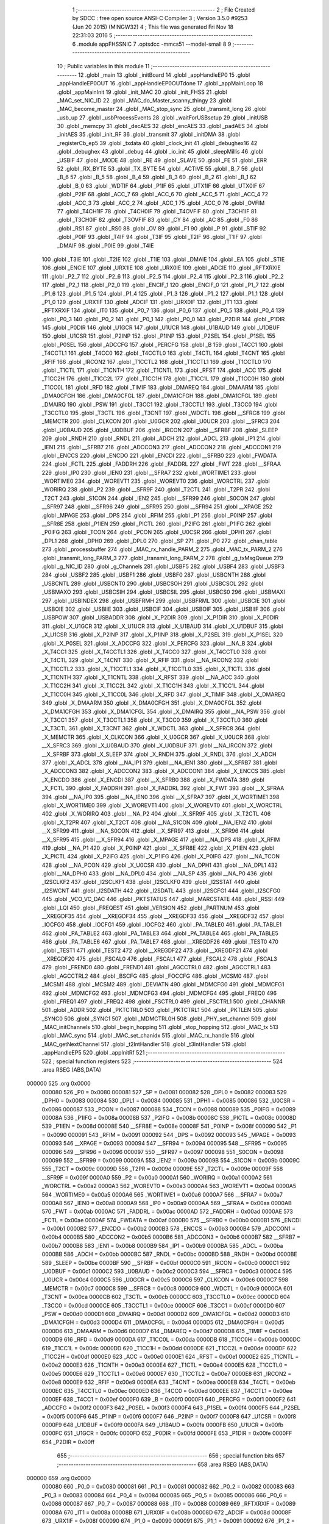                                       1 ;--------------------------------------------------------
                                      2 ; File Created by SDCC : free open source ANSI-C Compiler
                                      3 ; Version 3.5.0 #9253 (Jun 20 2015) (MINGW32)
                                      4 ; This file was generated Fri Nov 18 22:31:03 2016
                                      5 ;--------------------------------------------------------
                                      6 	.module appFHSSNIC
                                      7 	.optsdcc -mmcs51 --model-small
                                      8 	
                                      9 ;--------------------------------------------------------
                                     10 ; Public variables in this module
                                     11 ;--------------------------------------------------------
                                     12 	.globl _main
                                     13 	.globl _initBoard
                                     14 	.globl _appHandleEP0
                                     15 	.globl _appHandleEP0OUT
                                     16 	.globl _appHandleEP0OUTdone
                                     17 	.globl _appMainLoop
                                     18 	.globl _appMainInit
                                     19 	.globl _init_MAC
                                     20 	.globl _init_FHSS
                                     21 	.globl _MAC_set_NIC_ID
                                     22 	.globl _MAC_do_Master_scanny_thingy
                                     23 	.globl _MAC_become_master
                                     24 	.globl _MAC_stop_sync
                                     25 	.globl _transmit_long
                                     26 	.globl _usb_up
                                     27 	.globl _usbProcessEvents
                                     28 	.globl _waitForUSBsetup
                                     29 	.globl _initUSB
                                     30 	.globl _memcpy
                                     31 	.globl _decAES
                                     32 	.globl _encAES
                                     33 	.globl _padAES
                                     34 	.globl _initAES
                                     35 	.globl _init_RF
                                     36 	.globl _transmit
                                     37 	.globl _initDMA
                                     38 	.globl _registerCb_ep5
                                     39 	.globl _txdata
                                     40 	.globl _clock_init
                                     41 	.globl _debughex16
                                     42 	.globl _debughex
                                     43 	.globl _debug
                                     44 	.globl _io_init
                                     45 	.globl _sleepMillis
                                     46 	.globl _USBIF
                                     47 	.globl _MODE
                                     48 	.globl _RE
                                     49 	.globl _SLAVE
                                     50 	.globl _FE
                                     51 	.globl _ERR
                                     52 	.globl _RX_BYTE
                                     53 	.globl _TX_BYTE
                                     54 	.globl _ACTIVE
                                     55 	.globl _B_7
                                     56 	.globl _B_6
                                     57 	.globl _B_5
                                     58 	.globl _B_4
                                     59 	.globl _B_3
                                     60 	.globl _B_2
                                     61 	.globl _B_1
                                     62 	.globl _B_0
                                     63 	.globl _WDTIF
                                     64 	.globl _P1IF
                                     65 	.globl _UTX1IF
                                     66 	.globl _UTX0IF
                                     67 	.globl _P2IF
                                     68 	.globl _ACC_7
                                     69 	.globl _ACC_6
                                     70 	.globl _ACC_5
                                     71 	.globl _ACC_4
                                     72 	.globl _ACC_3
                                     73 	.globl _ACC_2
                                     74 	.globl _ACC_1
                                     75 	.globl _ACC_0
                                     76 	.globl _OVFIM
                                     77 	.globl _T4CH1IF
                                     78 	.globl _T4CH0IF
                                     79 	.globl _T4OVFIF
                                     80 	.globl _T3CH1IF
                                     81 	.globl _T3CH0IF
                                     82 	.globl _T3OVFIF
                                     83 	.globl _CY
                                     84 	.globl _AC
                                     85 	.globl _F0
                                     86 	.globl _RS1
                                     87 	.globl _RS0
                                     88 	.globl _OV
                                     89 	.globl _F1
                                     90 	.globl _P
                                     91 	.globl _STIF
                                     92 	.globl _P0IF
                                     93 	.globl _T4IF
                                     94 	.globl _T3IF
                                     95 	.globl _T2IF
                                     96 	.globl _T1IF
                                     97 	.globl _DMAIF
                                     98 	.globl _P0IE
                                     99 	.globl _T4IE
                                    100 	.globl _T3IE
                                    101 	.globl _T2IE
                                    102 	.globl _T1IE
                                    103 	.globl _DMAIE
                                    104 	.globl _EA
                                    105 	.globl _STIE
                                    106 	.globl _ENCIE
                                    107 	.globl _URX1IE
                                    108 	.globl _URX0IE
                                    109 	.globl _ADCIE
                                    110 	.globl _RFTXRXIE
                                    111 	.globl _P2_7
                                    112 	.globl _P2_6
                                    113 	.globl _P2_5
                                    114 	.globl _P2_4
                                    115 	.globl _P2_3
                                    116 	.globl _P2_2
                                    117 	.globl _P2_1
                                    118 	.globl _P2_0
                                    119 	.globl _ENCIF_1
                                    120 	.globl _ENCIF_0
                                    121 	.globl _P1_7
                                    122 	.globl _P1_6
                                    123 	.globl _P1_5
                                    124 	.globl _P1_4
                                    125 	.globl _P1_3
                                    126 	.globl _P1_2
                                    127 	.globl _P1_1
                                    128 	.globl _P1_0
                                    129 	.globl _URX1IF
                                    130 	.globl _ADCIF
                                    131 	.globl _URX0IF
                                    132 	.globl _IT1
                                    133 	.globl _RFTXRXIF
                                    134 	.globl _IT0
                                    135 	.globl _P0_7
                                    136 	.globl _P0_6
                                    137 	.globl _P0_5
                                    138 	.globl _P0_4
                                    139 	.globl _P0_3
                                    140 	.globl _P0_2
                                    141 	.globl _P0_1
                                    142 	.globl _P0_0
                                    143 	.globl _P2DIR
                                    144 	.globl _P1DIR
                                    145 	.globl _P0DIR
                                    146 	.globl _U1GCR
                                    147 	.globl _U1UCR
                                    148 	.globl _U1BAUD
                                    149 	.globl _U1DBUF
                                    150 	.globl _U1CSR
                                    151 	.globl _P2INP
                                    152 	.globl _P1INP
                                    153 	.globl _P2SEL
                                    154 	.globl _P1SEL
                                    155 	.globl _P0SEL
                                    156 	.globl _ADCCFG
                                    157 	.globl _PERCFG
                                    158 	.globl _B
                                    159 	.globl _T4CC1
                                    160 	.globl _T4CCTL1
                                    161 	.globl _T4CC0
                                    162 	.globl _T4CCTL0
                                    163 	.globl _T4CTL
                                    164 	.globl _T4CNT
                                    165 	.globl _RFIF
                                    166 	.globl _IRCON2
                                    167 	.globl _T1CCTL2
                                    168 	.globl _T1CCTL1
                                    169 	.globl _T1CCTL0
                                    170 	.globl _T1CTL
                                    171 	.globl _T1CNTH
                                    172 	.globl _T1CNTL
                                    173 	.globl _RFST
                                    174 	.globl _ACC
                                    175 	.globl _T1CC2H
                                    176 	.globl _T1CC2L
                                    177 	.globl _T1CC1H
                                    178 	.globl _T1CC1L
                                    179 	.globl _T1CC0H
                                    180 	.globl _T1CC0L
                                    181 	.globl _RFD
                                    182 	.globl _TIMIF
                                    183 	.globl _DMAREQ
                                    184 	.globl _DMAARM
                                    185 	.globl _DMA0CFGH
                                    186 	.globl _DMA0CFGL
                                    187 	.globl _DMA1CFGH
                                    188 	.globl _DMA1CFGL
                                    189 	.globl _DMAIRQ
                                    190 	.globl _PSW
                                    191 	.globl _T3CC1
                                    192 	.globl _T3CCTL1
                                    193 	.globl _T3CC0
                                    194 	.globl _T3CCTL0
                                    195 	.globl _T3CTL
                                    196 	.globl _T3CNT
                                    197 	.globl _WDCTL
                                    198 	.globl __SFRC8
                                    199 	.globl _MEMCTR
                                    200 	.globl _CLKCON
                                    201 	.globl _U0GCR
                                    202 	.globl _U0UCR
                                    203 	.globl __SFRC3
                                    204 	.globl _U0BAUD
                                    205 	.globl _U0DBUF
                                    206 	.globl _IRCON
                                    207 	.globl __SFRBF
                                    208 	.globl _SLEEP
                                    209 	.globl _RNDH
                                    210 	.globl _RNDL
                                    211 	.globl _ADCH
                                    212 	.globl _ADCL
                                    213 	.globl _IP1
                                    214 	.globl _IEN1
                                    215 	.globl __SFRB7
                                    216 	.globl _ADCCON3
                                    217 	.globl _ADCCON2
                                    218 	.globl _ADCCON1
                                    219 	.globl _ENCCS
                                    220 	.globl _ENCDO
                                    221 	.globl _ENCDI
                                    222 	.globl __SFRB0
                                    223 	.globl _FWDATA
                                    224 	.globl _FCTL
                                    225 	.globl _FADDRH
                                    226 	.globl _FADDRL
                                    227 	.globl _FWT
                                    228 	.globl __SFRAA
                                    229 	.globl _IP0
                                    230 	.globl _IEN0
                                    231 	.globl __SFRA7
                                    232 	.globl _WORTIME1
                                    233 	.globl _WORTIME0
                                    234 	.globl _WOREVT1
                                    235 	.globl _WOREVT0
                                    236 	.globl _WORCTRL
                                    237 	.globl _WORIRQ
                                    238 	.globl _P2
                                    239 	.globl __SFR9F
                                    240 	.globl _T2CTL
                                    241 	.globl _T2PR
                                    242 	.globl _T2CT
                                    243 	.globl _S1CON
                                    244 	.globl _IEN2
                                    245 	.globl __SFR99
                                    246 	.globl _S0CON
                                    247 	.globl __SFR97
                                    248 	.globl __SFR96
                                    249 	.globl __SFR95
                                    250 	.globl __SFR94
                                    251 	.globl __XPAGE
                                    252 	.globl _MPAGE
                                    253 	.globl _DPS
                                    254 	.globl _RFIM
                                    255 	.globl _P1
                                    256 	.globl _P0INP
                                    257 	.globl __SFR8E
                                    258 	.globl _P1IEN
                                    259 	.globl _PICTL
                                    260 	.globl _P2IFG
                                    261 	.globl _P1IFG
                                    262 	.globl _P0IFG
                                    263 	.globl _TCON
                                    264 	.globl _PCON
                                    265 	.globl _U0CSR
                                    266 	.globl _DPH1
                                    267 	.globl _DPL1
                                    268 	.globl _DPH0
                                    269 	.globl _DPL0
                                    270 	.globl _SP
                                    271 	.globl _P0
                                    272 	.globl _chan_table
                                    273 	.globl _processbuffer
                                    274 	.globl _MAC_rx_handle_PARM_2
                                    275 	.globl _MAC_tx_PARM_2
                                    276 	.globl _transmit_long_PARM_3
                                    277 	.globl _transmit_long_PARM_2
                                    278 	.globl _g_txMsgQueue
                                    279 	.globl _g_NIC_ID
                                    280 	.globl _g_Channels
                                    281 	.globl _USBF5
                                    282 	.globl _USBF4
                                    283 	.globl _USBF3
                                    284 	.globl _USBF2
                                    285 	.globl _USBF1
                                    286 	.globl _USBF0
                                    287 	.globl _USBCNTH
                                    288 	.globl _USBCNTL
                                    289 	.globl _USBCNT0
                                    290 	.globl _USBCSOH
                                    291 	.globl _USBCSOL
                                    292 	.globl _USBMAXO
                                    293 	.globl _USBCSIH
                                    294 	.globl _USBCSIL
                                    295 	.globl _USBCS0
                                    296 	.globl _USBMAXI
                                    297 	.globl _USBINDEX
                                    298 	.globl _USBFRMH
                                    299 	.globl _USBFRML
                                    300 	.globl _USBCIE
                                    301 	.globl _USBOIE
                                    302 	.globl _USBIIE
                                    303 	.globl _USBCIF
                                    304 	.globl _USBOIF
                                    305 	.globl _USBIIF
                                    306 	.globl _USBPOW
                                    307 	.globl _USBADDR
                                    308 	.globl _X_P2DIR
                                    309 	.globl _X_P1DIR
                                    310 	.globl _X_P0DIR
                                    311 	.globl _X_U1GCR
                                    312 	.globl _X_U1UCR
                                    313 	.globl _X_U1BAUD
                                    314 	.globl _X_U1DBUF
                                    315 	.globl _X_U1CSR
                                    316 	.globl _X_P2INP
                                    317 	.globl _X_P1INP
                                    318 	.globl _X_P2SEL
                                    319 	.globl _X_P1SEL
                                    320 	.globl _X_P0SEL
                                    321 	.globl _X_ADCCFG
                                    322 	.globl _X_PERCFG
                                    323 	.globl __NA_B
                                    324 	.globl _X_T4CC1
                                    325 	.globl _X_T4CCTL1
                                    326 	.globl _X_T4CC0
                                    327 	.globl _X_T4CCTL0
                                    328 	.globl _X_T4CTL
                                    329 	.globl _X_T4CNT
                                    330 	.globl _X_RFIF
                                    331 	.globl __NA_IRCON2
                                    332 	.globl _X_T1CCTL2
                                    333 	.globl _X_T1CCTL1
                                    334 	.globl _X_T1CCTL0
                                    335 	.globl _X_T1CTL
                                    336 	.globl _X_T1CNTH
                                    337 	.globl _X_T1CNTL
                                    338 	.globl _X_RFST
                                    339 	.globl __NA_ACC
                                    340 	.globl _X_T1CC2H
                                    341 	.globl _X_T1CC2L
                                    342 	.globl _X_T1CC1H
                                    343 	.globl _X_T1CC1L
                                    344 	.globl _X_T1CC0H
                                    345 	.globl _X_T1CC0L
                                    346 	.globl _X_RFD
                                    347 	.globl _X_TIMIF
                                    348 	.globl _X_DMAREQ
                                    349 	.globl _X_DMAARM
                                    350 	.globl _X_DMA0CFGH
                                    351 	.globl _X_DMA0CFGL
                                    352 	.globl _X_DMA1CFGH
                                    353 	.globl _X_DMA1CFGL
                                    354 	.globl _X_DMAIRQ
                                    355 	.globl __NA_PSW
                                    356 	.globl _X_T3CC1
                                    357 	.globl _X_T3CCTL1
                                    358 	.globl _X_T3CC0
                                    359 	.globl _X_T3CCTL0
                                    360 	.globl _X_T3CTL
                                    361 	.globl _X_T3CNT
                                    362 	.globl _X_WDCTL
                                    363 	.globl __X_SFRC8
                                    364 	.globl _X_MEMCTR
                                    365 	.globl _X_CLKCON
                                    366 	.globl _X_U0GCR
                                    367 	.globl _X_U0UCR
                                    368 	.globl __X_SFRC3
                                    369 	.globl _X_U0BAUD
                                    370 	.globl _X_U0DBUF
                                    371 	.globl __NA_IRCON
                                    372 	.globl __X_SFRBF
                                    373 	.globl _X_SLEEP
                                    374 	.globl _X_RNDH
                                    375 	.globl _X_RNDL
                                    376 	.globl _X_ADCH
                                    377 	.globl _X_ADCL
                                    378 	.globl __NA_IP1
                                    379 	.globl __NA_IEN1
                                    380 	.globl __X_SFRB7
                                    381 	.globl _X_ADCCON3
                                    382 	.globl _X_ADCCON2
                                    383 	.globl _X_ADCCON1
                                    384 	.globl _X_ENCCS
                                    385 	.globl _X_ENCDO
                                    386 	.globl _X_ENCDI
                                    387 	.globl __X_SFRB0
                                    388 	.globl _X_FWDATA
                                    389 	.globl _X_FCTL
                                    390 	.globl _X_FADDRH
                                    391 	.globl _X_FADDRL
                                    392 	.globl _X_FWT
                                    393 	.globl __X_SFRAA
                                    394 	.globl __NA_IP0
                                    395 	.globl __NA_IEN0
                                    396 	.globl __X_SFRA7
                                    397 	.globl _X_WORTIME1
                                    398 	.globl _X_WORTIME0
                                    399 	.globl _X_WOREVT1
                                    400 	.globl _X_WOREVT0
                                    401 	.globl _X_WORCTRL
                                    402 	.globl _X_WORIRQ
                                    403 	.globl __NA_P2
                                    404 	.globl __X_SFR9F
                                    405 	.globl _X_T2CTL
                                    406 	.globl _X_T2PR
                                    407 	.globl _X_T2CT
                                    408 	.globl __NA_S1CON
                                    409 	.globl __NA_IEN2
                                    410 	.globl __X_SFR99
                                    411 	.globl __NA_S0CON
                                    412 	.globl __X_SFR97
                                    413 	.globl __X_SFR96
                                    414 	.globl __X_SFR95
                                    415 	.globl __X_SFR94
                                    416 	.globl _X_MPAGE
                                    417 	.globl __NA_DPS
                                    418 	.globl _X_RFIM
                                    419 	.globl __NA_P1
                                    420 	.globl _X_P0INP
                                    421 	.globl __X_SFR8E
                                    422 	.globl _X_P1IEN
                                    423 	.globl _X_PICTL
                                    424 	.globl _X_P2IFG
                                    425 	.globl _X_P1IFG
                                    426 	.globl _X_P0IFG
                                    427 	.globl __NA_TCON
                                    428 	.globl __NA_PCON
                                    429 	.globl _X_U0CSR
                                    430 	.globl __NA_DPH1
                                    431 	.globl __NA_DPL1
                                    432 	.globl __NA_DPH0
                                    433 	.globl __NA_DPL0
                                    434 	.globl __NA_SP
                                    435 	.globl __NA_P0
                                    436 	.globl _I2SCLKF2
                                    437 	.globl _I2SCLKF1
                                    438 	.globl _I2SCLKF0
                                    439 	.globl _I2SSTAT
                                    440 	.globl _I2SWCNT
                                    441 	.globl _I2SDATH
                                    442 	.globl _I2SDATL
                                    443 	.globl _I2SCFG1
                                    444 	.globl _I2SCFG0
                                    445 	.globl _VCO_VC_DAC
                                    446 	.globl _PKTSTATUS
                                    447 	.globl _MARCSTATE
                                    448 	.globl _RSSI
                                    449 	.globl _LQI
                                    450 	.globl _FREQEST
                                    451 	.globl _VERSION
                                    452 	.globl _PARTNUM
                                    453 	.globl __XREGDF35
                                    454 	.globl __XREGDF34
                                    455 	.globl __XREGDF33
                                    456 	.globl __XREGDF32
                                    457 	.globl _IOCFG0
                                    458 	.globl _IOCFG1
                                    459 	.globl _IOCFG2
                                    460 	.globl _PA_TABLE0
                                    461 	.globl _PA_TABLE1
                                    462 	.globl _PA_TABLE2
                                    463 	.globl _PA_TABLE3
                                    464 	.globl _PA_TABLE4
                                    465 	.globl _PA_TABLE5
                                    466 	.globl _PA_TABLE6
                                    467 	.globl _PA_TABLE7
                                    468 	.globl __XREGDF26
                                    469 	.globl _TEST0
                                    470 	.globl _TEST1
                                    471 	.globl _TEST2
                                    472 	.globl __XREGDF22
                                    473 	.globl __XREGDF21
                                    474 	.globl __XREGDF20
                                    475 	.globl _FSCAL0
                                    476 	.globl _FSCAL1
                                    477 	.globl _FSCAL2
                                    478 	.globl _FSCAL3
                                    479 	.globl _FREND0
                                    480 	.globl _FREND1
                                    481 	.globl _AGCCTRL0
                                    482 	.globl _AGCCTRL1
                                    483 	.globl _AGCCTRL2
                                    484 	.globl _BSCFG
                                    485 	.globl _FOCCFG
                                    486 	.globl _MCSM0
                                    487 	.globl _MCSM1
                                    488 	.globl _MCSM2
                                    489 	.globl _DEVIATN
                                    490 	.globl _MDMCFG0
                                    491 	.globl _MDMCFG1
                                    492 	.globl _MDMCFG2
                                    493 	.globl _MDMCFG3
                                    494 	.globl _MDMCFG4
                                    495 	.globl _FREQ0
                                    496 	.globl _FREQ1
                                    497 	.globl _FREQ2
                                    498 	.globl _FSCTRL0
                                    499 	.globl _FSCTRL1
                                    500 	.globl _CHANNR
                                    501 	.globl _ADDR
                                    502 	.globl _PKTCTRL0
                                    503 	.globl _PKTCTRL1
                                    504 	.globl _PKTLEN
                                    505 	.globl _SYNC0
                                    506 	.globl _SYNC1
                                    507 	.globl _MDMCTRL0H
                                    508 	.globl _PHY_set_channel
                                    509 	.globl _MAC_initChannels
                                    510 	.globl _begin_hopping
                                    511 	.globl _stop_hopping
                                    512 	.globl _MAC_tx
                                    513 	.globl _MAC_sync
                                    514 	.globl _MAC_set_chanidx
                                    515 	.globl _MAC_rx_handle
                                    516 	.globl _MAC_getNextChannel
                                    517 	.globl _t2IntHandler
                                    518 	.globl _t3IntHandler
                                    519 	.globl _appHandleEP5
                                    520 	.globl _appInitRf
                                    521 ;--------------------------------------------------------
                                    522 ; special function registers
                                    523 ;--------------------------------------------------------
                                    524 	.area RSEG    (ABS,DATA)
      000000                        525 	.org 0x0000
                           000080   526 _P0	=	0x0080
                           000081   527 _SP	=	0x0081
                           000082   528 _DPL0	=	0x0082
                           000083   529 _DPH0	=	0x0083
                           000084   530 _DPL1	=	0x0084
                           000085   531 _DPH1	=	0x0085
                           000086   532 _U0CSR	=	0x0086
                           000087   533 _PCON	=	0x0087
                           000088   534 _TCON	=	0x0088
                           000089   535 _P0IFG	=	0x0089
                           00008A   536 _P1IFG	=	0x008a
                           00008B   537 _P2IFG	=	0x008b
                           00008C   538 _PICTL	=	0x008c
                           00008D   539 _P1IEN	=	0x008d
                           00008E   540 __SFR8E	=	0x008e
                           00008F   541 _P0INP	=	0x008f
                           000090   542 _P1	=	0x0090
                           000091   543 _RFIM	=	0x0091
                           000092   544 _DPS	=	0x0092
                           000093   545 _MPAGE	=	0x0093
                           000093   546 __XPAGE	=	0x0093
                           000094   547 __SFR94	=	0x0094
                           000095   548 __SFR95	=	0x0095
                           000096   549 __SFR96	=	0x0096
                           000097   550 __SFR97	=	0x0097
                           000098   551 _S0CON	=	0x0098
                           000099   552 __SFR99	=	0x0099
                           00009A   553 _IEN2	=	0x009a
                           00009B   554 _S1CON	=	0x009b
                           00009C   555 _T2CT	=	0x009c
                           00009D   556 _T2PR	=	0x009d
                           00009E   557 _T2CTL	=	0x009e
                           00009F   558 __SFR9F	=	0x009f
                           0000A0   559 _P2	=	0x00a0
                           0000A1   560 _WORIRQ	=	0x00a1
                           0000A2   561 _WORCTRL	=	0x00a2
                           0000A3   562 _WOREVT0	=	0x00a3
                           0000A4   563 _WOREVT1	=	0x00a4
                           0000A5   564 _WORTIME0	=	0x00a5
                           0000A6   565 _WORTIME1	=	0x00a6
                           0000A7   566 __SFRA7	=	0x00a7
                           0000A8   567 _IEN0	=	0x00a8
                           0000A9   568 _IP0	=	0x00a9
                           0000AA   569 __SFRAA	=	0x00aa
                           0000AB   570 _FWT	=	0x00ab
                           0000AC   571 _FADDRL	=	0x00ac
                           0000AD   572 _FADDRH	=	0x00ad
                           0000AE   573 _FCTL	=	0x00ae
                           0000AF   574 _FWDATA	=	0x00af
                           0000B0   575 __SFRB0	=	0x00b0
                           0000B1   576 _ENCDI	=	0x00b1
                           0000B2   577 _ENCDO	=	0x00b2
                           0000B3   578 _ENCCS	=	0x00b3
                           0000B4   579 _ADCCON1	=	0x00b4
                           0000B5   580 _ADCCON2	=	0x00b5
                           0000B6   581 _ADCCON3	=	0x00b6
                           0000B7   582 __SFRB7	=	0x00b7
                           0000B8   583 _IEN1	=	0x00b8
                           0000B9   584 _IP1	=	0x00b9
                           0000BA   585 _ADCL	=	0x00ba
                           0000BB   586 _ADCH	=	0x00bb
                           0000BC   587 _RNDL	=	0x00bc
                           0000BD   588 _RNDH	=	0x00bd
                           0000BE   589 _SLEEP	=	0x00be
                           0000BF   590 __SFRBF	=	0x00bf
                           0000C0   591 _IRCON	=	0x00c0
                           0000C1   592 _U0DBUF	=	0x00c1
                           0000C2   593 _U0BAUD	=	0x00c2
                           0000C3   594 __SFRC3	=	0x00c3
                           0000C4   595 _U0UCR	=	0x00c4
                           0000C5   596 _U0GCR	=	0x00c5
                           0000C6   597 _CLKCON	=	0x00c6
                           0000C7   598 _MEMCTR	=	0x00c7
                           0000C8   599 __SFRC8	=	0x00c8
                           0000C9   600 _WDCTL	=	0x00c9
                           0000CA   601 _T3CNT	=	0x00ca
                           0000CB   602 _T3CTL	=	0x00cb
                           0000CC   603 _T3CCTL0	=	0x00cc
                           0000CD   604 _T3CC0	=	0x00cd
                           0000CE   605 _T3CCTL1	=	0x00ce
                           0000CF   606 _T3CC1	=	0x00cf
                           0000D0   607 _PSW	=	0x00d0
                           0000D1   608 _DMAIRQ	=	0x00d1
                           0000D2   609 _DMA1CFGL	=	0x00d2
                           0000D3   610 _DMA1CFGH	=	0x00d3
                           0000D4   611 _DMA0CFGL	=	0x00d4
                           0000D5   612 _DMA0CFGH	=	0x00d5
                           0000D6   613 _DMAARM	=	0x00d6
                           0000D7   614 _DMAREQ	=	0x00d7
                           0000D8   615 _TIMIF	=	0x00d8
                           0000D9   616 _RFD	=	0x00d9
                           0000DA   617 _T1CC0L	=	0x00da
                           0000DB   618 _T1CC0H	=	0x00db
                           0000DC   619 _T1CC1L	=	0x00dc
                           0000DD   620 _T1CC1H	=	0x00dd
                           0000DE   621 _T1CC2L	=	0x00de
                           0000DF   622 _T1CC2H	=	0x00df
                           0000E0   623 _ACC	=	0x00e0
                           0000E1   624 _RFST	=	0x00e1
                           0000E2   625 _T1CNTL	=	0x00e2
                           0000E3   626 _T1CNTH	=	0x00e3
                           0000E4   627 _T1CTL	=	0x00e4
                           0000E5   628 _T1CCTL0	=	0x00e5
                           0000E6   629 _T1CCTL1	=	0x00e6
                           0000E7   630 _T1CCTL2	=	0x00e7
                           0000E8   631 _IRCON2	=	0x00e8
                           0000E9   632 _RFIF	=	0x00e9
                           0000EA   633 _T4CNT	=	0x00ea
                           0000EB   634 _T4CTL	=	0x00eb
                           0000EC   635 _T4CCTL0	=	0x00ec
                           0000ED   636 _T4CC0	=	0x00ed
                           0000EE   637 _T4CCTL1	=	0x00ee
                           0000EF   638 _T4CC1	=	0x00ef
                           0000F0   639 _B	=	0x00f0
                           0000F1   640 _PERCFG	=	0x00f1
                           0000F2   641 _ADCCFG	=	0x00f2
                           0000F3   642 _P0SEL	=	0x00f3
                           0000F4   643 _P1SEL	=	0x00f4
                           0000F5   644 _P2SEL	=	0x00f5
                           0000F6   645 _P1INP	=	0x00f6
                           0000F7   646 _P2INP	=	0x00f7
                           0000F8   647 _U1CSR	=	0x00f8
                           0000F9   648 _U1DBUF	=	0x00f9
                           0000FA   649 _U1BAUD	=	0x00fa
                           0000FB   650 _U1UCR	=	0x00fb
                           0000FC   651 _U1GCR	=	0x00fc
                           0000FD   652 _P0DIR	=	0x00fd
                           0000FE   653 _P1DIR	=	0x00fe
                           0000FF   654 _P2DIR	=	0x00ff
                                    655 ;--------------------------------------------------------
                                    656 ; special function bits
                                    657 ;--------------------------------------------------------
                                    658 	.area RSEG    (ABS,DATA)
      000000                        659 	.org 0x0000
                           000080   660 _P0_0	=	0x0080
                           000081   661 _P0_1	=	0x0081
                           000082   662 _P0_2	=	0x0082
                           000083   663 _P0_3	=	0x0083
                           000084   664 _P0_4	=	0x0084
                           000085   665 _P0_5	=	0x0085
                           000086   666 _P0_6	=	0x0086
                           000087   667 _P0_7	=	0x0087
                           000088   668 _IT0	=	0x0088
                           000089   669 _RFTXRXIF	=	0x0089
                           00008A   670 _IT1	=	0x008a
                           00008B   671 _URX0IF	=	0x008b
                           00008D   672 _ADCIF	=	0x008d
                           00008F   673 _URX1IF	=	0x008f
                           000090   674 _P1_0	=	0x0090
                           000091   675 _P1_1	=	0x0091
                           000092   676 _P1_2	=	0x0092
                           000093   677 _P1_3	=	0x0093
                           000094   678 _P1_4	=	0x0094
                           000095   679 _P1_5	=	0x0095
                           000096   680 _P1_6	=	0x0096
                           000097   681 _P1_7	=	0x0097
                           000098   682 _ENCIF_0	=	0x0098
                           000099   683 _ENCIF_1	=	0x0099
                           0000A0   684 _P2_0	=	0x00a0
                           0000A1   685 _P2_1	=	0x00a1
                           0000A2   686 _P2_2	=	0x00a2
                           0000A3   687 _P2_3	=	0x00a3
                           0000A4   688 _P2_4	=	0x00a4
                           0000A5   689 _P2_5	=	0x00a5
                           0000A6   690 _P2_6	=	0x00a6
                           0000A7   691 _P2_7	=	0x00a7
                           0000A8   692 _RFTXRXIE	=	0x00a8
                           0000A9   693 _ADCIE	=	0x00a9
                           0000AA   694 _URX0IE	=	0x00aa
                           0000AB   695 _URX1IE	=	0x00ab
                           0000AC   696 _ENCIE	=	0x00ac
                           0000AD   697 _STIE	=	0x00ad
                           0000AF   698 _EA	=	0x00af
                           0000B8   699 _DMAIE	=	0x00b8
                           0000B9   700 _T1IE	=	0x00b9
                           0000BA   701 _T2IE	=	0x00ba
                           0000BB   702 _T3IE	=	0x00bb
                           0000BC   703 _T4IE	=	0x00bc
                           0000BD   704 _P0IE	=	0x00bd
                           0000C0   705 _DMAIF	=	0x00c0
                           0000C1   706 _T1IF	=	0x00c1
                           0000C2   707 _T2IF	=	0x00c2
                           0000C3   708 _T3IF	=	0x00c3
                           0000C4   709 _T4IF	=	0x00c4
                           0000C5   710 _P0IF	=	0x00c5
                           0000C7   711 _STIF	=	0x00c7
                           0000D0   712 _P	=	0x00d0
                           0000D1   713 _F1	=	0x00d1
                           0000D2   714 _OV	=	0x00d2
                           0000D3   715 _RS0	=	0x00d3
                           0000D4   716 _RS1	=	0x00d4
                           0000D5   717 _F0	=	0x00d5
                           0000D6   718 _AC	=	0x00d6
                           0000D7   719 _CY	=	0x00d7
                           0000D8   720 _T3OVFIF	=	0x00d8
                           0000D9   721 _T3CH0IF	=	0x00d9
                           0000DA   722 _T3CH1IF	=	0x00da
                           0000DB   723 _T4OVFIF	=	0x00db
                           0000DC   724 _T4CH0IF	=	0x00dc
                           0000DD   725 _T4CH1IF	=	0x00dd
                           0000DE   726 _OVFIM	=	0x00de
                           0000E0   727 _ACC_0	=	0x00e0
                           0000E1   728 _ACC_1	=	0x00e1
                           0000E2   729 _ACC_2	=	0x00e2
                           0000E3   730 _ACC_3	=	0x00e3
                           0000E4   731 _ACC_4	=	0x00e4
                           0000E5   732 _ACC_5	=	0x00e5
                           0000E6   733 _ACC_6	=	0x00e6
                           0000E7   734 _ACC_7	=	0x00e7
                           0000E8   735 _P2IF	=	0x00e8
                           0000E9   736 _UTX0IF	=	0x00e9
                           0000EA   737 _UTX1IF	=	0x00ea
                           0000EB   738 _P1IF	=	0x00eb
                           0000EC   739 _WDTIF	=	0x00ec
                           0000F0   740 _B_0	=	0x00f0
                           0000F1   741 _B_1	=	0x00f1
                           0000F2   742 _B_2	=	0x00f2
                           0000F3   743 _B_3	=	0x00f3
                           0000F4   744 _B_4	=	0x00f4
                           0000F5   745 _B_5	=	0x00f5
                           0000F6   746 _B_6	=	0x00f6
                           0000F7   747 _B_7	=	0x00f7
                           0000F8   748 _ACTIVE	=	0x00f8
                           0000F9   749 _TX_BYTE	=	0x00f9
                           0000FA   750 _RX_BYTE	=	0x00fa
                           0000FB   751 _ERR	=	0x00fb
                           0000FC   752 _FE	=	0x00fc
                           0000FD   753 _SLAVE	=	0x00fd
                           0000FE   754 _RE	=	0x00fe
                           0000FF   755 _MODE	=	0x00ff
                           0000E8   756 _USBIF	=	0x00e8
                                    757 ;--------------------------------------------------------
                                    758 ; overlayable register banks
                                    759 ;--------------------------------------------------------
                                    760 	.area REG_BANK_0	(REL,OVR,DATA)
      000000                        761 	.ds 8
                                    762 ;--------------------------------------------------------
                                    763 ; overlayable bit register bank
                                    764 ;--------------------------------------------------------
                                    765 	.area BIT_BANK	(REL,OVR,DATA)
      000021                        766 bits:
      000021                        767 	.ds 1
                           008000   768 	b0 = bits[0]
                           008100   769 	b1 = bits[1]
                           008200   770 	b2 = bits[2]
                           008300   771 	b3 = bits[3]
                           008400   772 	b4 = bits[4]
                           008500   773 	b5 = bits[5]
                           008600   774 	b6 = bits[6]
                           008700   775 	b7 = bits[7]
                                    776 ;--------------------------------------------------------
                                    777 ; internal ram data
                                    778 ;--------------------------------------------------------
                                    779 	.area DSEG    (DATA)
                                    780 ;--------------------------------------------------------
                                    781 ; overlayable items in internal ram 
                                    782 ;--------------------------------------------------------
                                    783 	.area	OSEG    (OVR,DATA)
                                    784 ;--------------------------------------------------------
                                    785 ; Stack segment in internal ram 
                                    786 ;--------------------------------------------------------
                                    787 	.area	SSEG
      00002D                        788 __start__stack:
      00002D                        789 	.ds	1
                                    790 
                                    791 ;--------------------------------------------------------
                                    792 ; indirectly addressable internal ram data
                                    793 ;--------------------------------------------------------
                                    794 	.area ISEG    (DATA)
                                    795 ;--------------------------------------------------------
                                    796 ; absolute internal ram data
                                    797 ;--------------------------------------------------------
                                    798 	.area IABS    (ABS,DATA)
                                    799 	.area IABS    (ABS,DATA)
                                    800 ;--------------------------------------------------------
                                    801 ; bit data
                                    802 ;--------------------------------------------------------
                                    803 	.area BSEG    (BIT)
      000000                        804 _appMainLoop_sloc0_1_0:
      000000                        805 	.ds 1
                                    806 ;--------------------------------------------------------
                                    807 ; paged external ram data
                                    808 ;--------------------------------------------------------
                                    809 	.area PSEG    (PAG,XDATA)
                                    810 ;--------------------------------------------------------
                                    811 ; external ram data
                                    812 ;--------------------------------------------------------
                                    813 	.area XSEG    (XDATA)
                           00DF02   814 _MDMCTRL0H	=	0xdf02
                           00DF00   815 _SYNC1	=	0xdf00
                           00DF01   816 _SYNC0	=	0xdf01
                           00DF02   817 _PKTLEN	=	0xdf02
                           00DF03   818 _PKTCTRL1	=	0xdf03
                           00DF04   819 _PKTCTRL0	=	0xdf04
                           00DF05   820 _ADDR	=	0xdf05
                           00DF06   821 _CHANNR	=	0xdf06
                           00DF07   822 _FSCTRL1	=	0xdf07
                           00DF08   823 _FSCTRL0	=	0xdf08
                           00DF09   824 _FREQ2	=	0xdf09
                           00DF0A   825 _FREQ1	=	0xdf0a
                           00DF0B   826 _FREQ0	=	0xdf0b
                           00DF0C   827 _MDMCFG4	=	0xdf0c
                           00DF0D   828 _MDMCFG3	=	0xdf0d
                           00DF0E   829 _MDMCFG2	=	0xdf0e
                           00DF0F   830 _MDMCFG1	=	0xdf0f
                           00DF10   831 _MDMCFG0	=	0xdf10
                           00DF11   832 _DEVIATN	=	0xdf11
                           00DF12   833 _MCSM2	=	0xdf12
                           00DF13   834 _MCSM1	=	0xdf13
                           00DF14   835 _MCSM0	=	0xdf14
                           00DF15   836 _FOCCFG	=	0xdf15
                           00DF16   837 _BSCFG	=	0xdf16
                           00DF17   838 _AGCCTRL2	=	0xdf17
                           00DF18   839 _AGCCTRL1	=	0xdf18
                           00DF19   840 _AGCCTRL0	=	0xdf19
                           00DF1A   841 _FREND1	=	0xdf1a
                           00DF1B   842 _FREND0	=	0xdf1b
                           00DF1C   843 _FSCAL3	=	0xdf1c
                           00DF1D   844 _FSCAL2	=	0xdf1d
                           00DF1E   845 _FSCAL1	=	0xdf1e
                           00DF1F   846 _FSCAL0	=	0xdf1f
                           00DF20   847 __XREGDF20	=	0xdf20
                           00DF21   848 __XREGDF21	=	0xdf21
                           00DF22   849 __XREGDF22	=	0xdf22
                           00DF23   850 _TEST2	=	0xdf23
                           00DF24   851 _TEST1	=	0xdf24
                           00DF25   852 _TEST0	=	0xdf25
                           00DF26   853 __XREGDF26	=	0xdf26
                           00DF27   854 _PA_TABLE7	=	0xdf27
                           00DF28   855 _PA_TABLE6	=	0xdf28
                           00DF29   856 _PA_TABLE5	=	0xdf29
                           00DF2A   857 _PA_TABLE4	=	0xdf2a
                           00DF2B   858 _PA_TABLE3	=	0xdf2b
                           00DF2C   859 _PA_TABLE2	=	0xdf2c
                           00DF2D   860 _PA_TABLE1	=	0xdf2d
                           00DF2E   861 _PA_TABLE0	=	0xdf2e
                           00DF2F   862 _IOCFG2	=	0xdf2f
                           00DF30   863 _IOCFG1	=	0xdf30
                           00DF31   864 _IOCFG0	=	0xdf31
                           00DF32   865 __XREGDF32	=	0xdf32
                           00DF33   866 __XREGDF33	=	0xdf33
                           00DF34   867 __XREGDF34	=	0xdf34
                           00DF35   868 __XREGDF35	=	0xdf35
                           00DF36   869 _PARTNUM	=	0xdf36
                           00DF37   870 _VERSION	=	0xdf37
                           00DF38   871 _FREQEST	=	0xdf38
                           00DF39   872 _LQI	=	0xdf39
                           00DF3A   873 _RSSI	=	0xdf3a
                           00DF3B   874 _MARCSTATE	=	0xdf3b
                           00DF3C   875 _PKTSTATUS	=	0xdf3c
                           00DF3D   876 _VCO_VC_DAC	=	0xdf3d
                           00DF40   877 _I2SCFG0	=	0xdf40
                           00DF41   878 _I2SCFG1	=	0xdf41
                           00DF42   879 _I2SDATL	=	0xdf42
                           00DF43   880 _I2SDATH	=	0xdf43
                           00DF44   881 _I2SWCNT	=	0xdf44
                           00DF45   882 _I2SSTAT	=	0xdf45
                           00DF46   883 _I2SCLKF0	=	0xdf46
                           00DF47   884 _I2SCLKF1	=	0xdf47
                           00DF48   885 _I2SCLKF2	=	0xdf48
                           00DF80   886 __NA_P0	=	0xdf80
                           00DF81   887 __NA_SP	=	0xdf81
                           00DF82   888 __NA_DPL0	=	0xdf82
                           00DF83   889 __NA_DPH0	=	0xdf83
                           00DF84   890 __NA_DPL1	=	0xdf84
                           00DF85   891 __NA_DPH1	=	0xdf85
                           00DF86   892 _X_U0CSR	=	0xdf86
                           00DF87   893 __NA_PCON	=	0xdf87
                           00DF88   894 __NA_TCON	=	0xdf88
                           00DF89   895 _X_P0IFG	=	0xdf89
                           00DF8A   896 _X_P1IFG	=	0xdf8a
                           00DF8B   897 _X_P2IFG	=	0xdf8b
                           00DF8C   898 _X_PICTL	=	0xdf8c
                           00DF8D   899 _X_P1IEN	=	0xdf8d
                           00DF8E   900 __X_SFR8E	=	0xdf8e
                           00DF8F   901 _X_P0INP	=	0xdf8f
                           00DF90   902 __NA_P1	=	0xdf90
                           00DF91   903 _X_RFIM	=	0xdf91
                           00DF92   904 __NA_DPS	=	0xdf92
                           00DF93   905 _X_MPAGE	=	0xdf93
                           00DF94   906 __X_SFR94	=	0xdf94
                           00DF95   907 __X_SFR95	=	0xdf95
                           00DF96   908 __X_SFR96	=	0xdf96
                           00DF97   909 __X_SFR97	=	0xdf97
                           00DF98   910 __NA_S0CON	=	0xdf98
                           00DF99   911 __X_SFR99	=	0xdf99
                           00DF9A   912 __NA_IEN2	=	0xdf9a
                           00DF9B   913 __NA_S1CON	=	0xdf9b
                           00DF9C   914 _X_T2CT	=	0xdf9c
                           00DF9D   915 _X_T2PR	=	0xdf9d
                           00DF9E   916 _X_T2CTL	=	0xdf9e
                           00DF9F   917 __X_SFR9F	=	0xdf9f
                           00DFA0   918 __NA_P2	=	0xdfa0
                           00DFA1   919 _X_WORIRQ	=	0xdfa1
                           00DFA2   920 _X_WORCTRL	=	0xdfa2
                           00DFA3   921 _X_WOREVT0	=	0xdfa3
                           00DFA4   922 _X_WOREVT1	=	0xdfa4
                           00DFA5   923 _X_WORTIME0	=	0xdfa5
                           00DFA6   924 _X_WORTIME1	=	0xdfa6
                           00DFA7   925 __X_SFRA7	=	0xdfa7
                           00DFA8   926 __NA_IEN0	=	0xdfa8
                           00DFA9   927 __NA_IP0	=	0xdfa9
                           00DFAA   928 __X_SFRAA	=	0xdfaa
                           00DFAB   929 _X_FWT	=	0xdfab
                           00DFAC   930 _X_FADDRL	=	0xdfac
                           00DFAD   931 _X_FADDRH	=	0xdfad
                           00DFAE   932 _X_FCTL	=	0xdfae
                           00DFAF   933 _X_FWDATA	=	0xdfaf
                           00DFB0   934 __X_SFRB0	=	0xdfb0
                           00DFB1   935 _X_ENCDI	=	0xdfb1
                           00DFB2   936 _X_ENCDO	=	0xdfb2
                           00DFB3   937 _X_ENCCS	=	0xdfb3
                           00DFB4   938 _X_ADCCON1	=	0xdfb4
                           00DFB5   939 _X_ADCCON2	=	0xdfb5
                           00DFB6   940 _X_ADCCON3	=	0xdfb6
                           00DFB7   941 __X_SFRB7	=	0xdfb7
                           00DFB8   942 __NA_IEN1	=	0xdfb8
                           00DFB9   943 __NA_IP1	=	0xdfb9
                           00DFBA   944 _X_ADCL	=	0xdfba
                           00DFBB   945 _X_ADCH	=	0xdfbb
                           00DFBC   946 _X_RNDL	=	0xdfbc
                           00DFBD   947 _X_RNDH	=	0xdfbd
                           00DFBE   948 _X_SLEEP	=	0xdfbe
                           00DFBF   949 __X_SFRBF	=	0xdfbf
                           00DFC0   950 __NA_IRCON	=	0xdfc0
                           00DFC1   951 _X_U0DBUF	=	0xdfc1
                           00DFC2   952 _X_U0BAUD	=	0xdfc2
                           00DFC3   953 __X_SFRC3	=	0xdfc3
                           00DFC4   954 _X_U0UCR	=	0xdfc4
                           00DFC5   955 _X_U0GCR	=	0xdfc5
                           00DFC6   956 _X_CLKCON	=	0xdfc6
                           00DFC7   957 _X_MEMCTR	=	0xdfc7
                           00DFC8   958 __X_SFRC8	=	0xdfc8
                           00DFC9   959 _X_WDCTL	=	0xdfc9
                           00DFCA   960 _X_T3CNT	=	0xdfca
                           00DFCB   961 _X_T3CTL	=	0xdfcb
                           00DFCC   962 _X_T3CCTL0	=	0xdfcc
                           00DFCD   963 _X_T3CC0	=	0xdfcd
                           00DFCE   964 _X_T3CCTL1	=	0xdfce
                           00DFCF   965 _X_T3CC1	=	0xdfcf
                           00DFD0   966 __NA_PSW	=	0xdfd0
                           00DFD1   967 _X_DMAIRQ	=	0xdfd1
                           00DFD2   968 _X_DMA1CFGL	=	0xdfd2
                           00DFD3   969 _X_DMA1CFGH	=	0xdfd3
                           00DFD4   970 _X_DMA0CFGL	=	0xdfd4
                           00DFD5   971 _X_DMA0CFGH	=	0xdfd5
                           00DFD6   972 _X_DMAARM	=	0xdfd6
                           00DFD7   973 _X_DMAREQ	=	0xdfd7
                           00DFD8   974 _X_TIMIF	=	0xdfd8
                           00DFD9   975 _X_RFD	=	0xdfd9
                           00DFDA   976 _X_T1CC0L	=	0xdfda
                           00DFDB   977 _X_T1CC0H	=	0xdfdb
                           00DFDC   978 _X_T1CC1L	=	0xdfdc
                           00DFDD   979 _X_T1CC1H	=	0xdfdd
                           00DFDE   980 _X_T1CC2L	=	0xdfde
                           00DFDF   981 _X_T1CC2H	=	0xdfdf
                           00DFE0   982 __NA_ACC	=	0xdfe0
                           00DFE1   983 _X_RFST	=	0xdfe1
                           00DFE2   984 _X_T1CNTL	=	0xdfe2
                           00DFE3   985 _X_T1CNTH	=	0xdfe3
                           00DFE4   986 _X_T1CTL	=	0xdfe4
                           00DFE5   987 _X_T1CCTL0	=	0xdfe5
                           00DFE6   988 _X_T1CCTL1	=	0xdfe6
                           00DFE7   989 _X_T1CCTL2	=	0xdfe7
                           00DFE8   990 __NA_IRCON2	=	0xdfe8
                           00DFE9   991 _X_RFIF	=	0xdfe9
                           00DFEA   992 _X_T4CNT	=	0xdfea
                           00DFEB   993 _X_T4CTL	=	0xdfeb
                           00DFEC   994 _X_T4CCTL0	=	0xdfec
                           00DFED   995 _X_T4CC0	=	0xdfed
                           00DFEE   996 _X_T4CCTL1	=	0xdfee
                           00DFEF   997 _X_T4CC1	=	0xdfef
                           00DFF0   998 __NA_B	=	0xdff0
                           00DFF1   999 _X_PERCFG	=	0xdff1
                           00DFF2  1000 _X_ADCCFG	=	0xdff2
                           00DFF3  1001 _X_P0SEL	=	0xdff3
                           00DFF4  1002 _X_P1SEL	=	0xdff4
                           00DFF5  1003 _X_P2SEL	=	0xdff5
                           00DFF6  1004 _X_P1INP	=	0xdff6
                           00DFF7  1005 _X_P2INP	=	0xdff7
                           00DFF8  1006 _X_U1CSR	=	0xdff8
                           00DFF9  1007 _X_U1DBUF	=	0xdff9
                           00DFFA  1008 _X_U1BAUD	=	0xdffa
                           00DFFB  1009 _X_U1UCR	=	0xdffb
                           00DFFC  1010 _X_U1GCR	=	0xdffc
                           00DFFD  1011 _X_P0DIR	=	0xdffd
                           00DFFE  1012 _X_P1DIR	=	0xdffe
                           00DFFF  1013 _X_P2DIR	=	0xdfff
                           00DE00  1014 _USBADDR	=	0xde00
                           00DE01  1015 _USBPOW	=	0xde01
                           00DE02  1016 _USBIIF	=	0xde02
                           00DE04  1017 _USBOIF	=	0xde04
                           00DE06  1018 _USBCIF	=	0xde06
                           00DE07  1019 _USBIIE	=	0xde07
                           00DE09  1020 _USBOIE	=	0xde09
                           00DE0B  1021 _USBCIE	=	0xde0b
                           00DE0C  1022 _USBFRML	=	0xde0c
                           00DE0D  1023 _USBFRMH	=	0xde0d
                           00DE0E  1024 _USBINDEX	=	0xde0e
                           00DE10  1025 _USBMAXI	=	0xde10
                           00DE11  1026 _USBCS0	=	0xde11
                           00DE11  1027 _USBCSIL	=	0xde11
                           00DE12  1028 _USBCSIH	=	0xde12
                           00DE13  1029 _USBMAXO	=	0xde13
                           00DE14  1030 _USBCSOL	=	0xde14
                           00DE15  1031 _USBCSOH	=	0xde15
                           00DE16  1032 _USBCNT0	=	0xde16
                           00DE16  1033 _USBCNTL	=	0xde16
                           00DE17  1034 _USBCNTH	=	0xde17
                           00DE20  1035 _USBF0	=	0xde20
                           00DE22  1036 _USBF1	=	0xde22
                           00DE24  1037 _USBF2	=	0xde24
                           00DE26  1038 _USBF3	=	0xde26
                           00DE28  1039 _USBF4	=	0xde28
                           00DE2A  1040 _USBF5	=	0xde2a
      00F000                       1041 _g_Channels::
      00F000                       1042 	.ds 880
      00F370                       1043 _g_NIC_ID::
      00F370                       1044 	.ds 2
      00F372                       1045 _g_txMsgQueue::
      00F372                       1046 	.ds 482
      00F554                       1047 _PHY_set_channel_chan_1_88:
      00F554                       1048 	.ds 2
      00F556                       1049 _begin_hopping_T2_offset_1_94:
      00F556                       1050 	.ds 1
      00F557                       1051 _transmit_long_PARM_2:
      00F557                       1052 	.ds 2
      00F559                       1053 _transmit_long_PARM_3:
      00F559                       1054 	.ds 1
      00F55A                       1055 _transmit_long_buf_1_98:
      00F55A                       1056 	.ds 2
      00F55C                       1057 _MAC_tx_PARM_2:
      00F55C                       1058 	.ds 1
      00F55D                       1059 _MAC_tx_msg_1_109:
      00F55D                       1060 	.ds 2
      00F55F                       1061 _MAC_sync_CellID_1_119:
      00F55F                       1062 	.ds 2
      00F561                       1063 _MAC_set_chanidx_chanidx_1_127:
      00F561                       1064 	.ds 2
      00F563                       1065 _MAC_set_NIC_ID_NIC_ID_1_129:
      00F563                       1066 	.ds 2
      00F565                       1067 _MAC_rx_handle_PARM_2:
      00F565                       1068 	.ds 2
      00F567                       1069 _t2IntHandler_packet_1_136:
      00F567                       1070 	.ds 28
      00F583                       1071 _processbuffer::
      00F583                       1072 	.ds 1
      00F584                       1073 _chan_table::
      00F584                       1074 	.ds 2
                                   1075 ;--------------------------------------------------------
                                   1076 ; absolute external ram data
                                   1077 ;--------------------------------------------------------
                                   1078 	.area XABS    (ABS,XDATA)
                                   1079 ;--------------------------------------------------------
                                   1080 ; external initialized ram data
                                   1081 ;--------------------------------------------------------
                                   1082 	.area XISEG   (XDATA)
                                   1083 	.area HOME    (CODE)
                                   1084 	.area GSINIT0 (CODE)
                                   1085 	.area GSINIT1 (CODE)
                                   1086 	.area GSINIT2 (CODE)
                                   1087 	.area GSINIT3 (CODE)
                                   1088 	.area GSINIT4 (CODE)
                                   1089 	.area GSINIT5 (CODE)
                                   1090 	.area GSINIT  (CODE)
                                   1091 	.area GSFINAL (CODE)
                                   1092 	.area CSEG    (CODE)
                                   1093 ;--------------------------------------------------------
                                   1094 ; interrupt vector 
                                   1095 ;--------------------------------------------------------
                                   1096 	.area HOME    (CODE)
      000000                       1097 __interrupt_vect:
      000000 02 00 89         [24] 1098 	ljmp	__sdcc_gsinit_startup
      000003 02 18 33         [24] 1099 	ljmp	_rfTxRxIntHandler
      000006                       1100 	.ds	5
      00000B 32               [24] 1101 	reti
      00000C                       1102 	.ds	7
      000013 32               [24] 1103 	reti
      000014                       1104 	.ds	7
      00001B 32               [24] 1105 	reti
      00001C                       1106 	.ds	7
      000023 32               [24] 1107 	reti
      000024                       1108 	.ds	7
      00002B 32               [24] 1109 	reti
      00002C                       1110 	.ds	7
      000033 02 11 E8         [24] 1111 	ljmp	_usbIntHandler
      000036                       1112 	.ds	5
      00003B 32               [24] 1113 	reti
      00003C                       1114 	.ds	7
      000043 32               [24] 1115 	reti
      000044                       1116 	.ds	7
      00004B 02 1F 5E         [24] 1117 	ljmp	_t1IntHandler
      00004E                       1118 	.ds	5
      000053 02 06 AB         [24] 1119 	ljmp	_t2IntHandler
      000056                       1120 	.ds	5
      00005B 02 09 85         [24] 1121 	ljmp	_t3IntHandler
      00005E                       1122 	.ds	5
      000063 32               [24] 1123 	reti
      000064                       1124 	.ds	7
      00006B 02 00 00         [24] 1125 	ljmp	_p0IntHandler
      00006E                       1126 	.ds	5
      000073 32               [24] 1127 	reti
      000074                       1128 	.ds	7
      00007B 32               [24] 1129 	reti
      00007C                       1130 	.ds	7
      000083 02 1B 57         [24] 1131 	ljmp	_rfIntHandler
                                   1132 ;--------------------------------------------------------
                                   1133 ; global & static initialisations
                                   1134 ;--------------------------------------------------------
                                   1135 	.area HOME    (CODE)
                                   1136 	.area GSINIT  (CODE)
                                   1137 	.area GSFINAL (CODE)
                                   1138 	.area GSINIT  (CODE)
                                   1139 	.globl __sdcc_gsinit_startup
                                   1140 	.globl __sdcc_program_startup
                                   1141 	.globl __start__stack
                                   1142 	.globl __mcs51_genXINIT
                                   1143 	.globl __mcs51_genXRAMCLEAR
                                   1144 	.globl __mcs51_genRAMCLEAR
                                   1145 	.area GSFINAL (CODE)
      0000FF 02 00 86         [24] 1146 	ljmp	__sdcc_program_startup
                                   1147 ;--------------------------------------------------------
                                   1148 ; Home
                                   1149 ;--------------------------------------------------------
                                   1150 	.area HOME    (CODE)
                                   1151 	.area HOME    (CODE)
      000086                       1152 __sdcc_program_startup:
      000086 02 0F 36         [24] 1153 	ljmp	_main
                                   1154 ;	return from main will return to caller
                                   1155 ;--------------------------------------------------------
                                   1156 ; code
                                   1157 ;--------------------------------------------------------
                                   1158 	.area CSEG    (CODE)
                                   1159 ;------------------------------------------------------------
                                   1160 ;Allocation info for local variables in function 'PHY_set_channel'
                                   1161 ;------------------------------------------------------------
                                   1162 ;chan                      Allocated with name '_PHY_set_channel_chan_1_88'
                                   1163 ;------------------------------------------------------------
                                   1164 ;	appFHSSNIC.c:72: void PHY_set_channel(__xdata u16 chan)
                                   1165 ;	-----------------------------------------
                                   1166 ;	 function PHY_set_channel
                                   1167 ;	-----------------------------------------
      000102                       1168 _PHY_set_channel:
                           000007  1169 	ar7 = 0x07
                           000006  1170 	ar6 = 0x06
                           000005  1171 	ar5 = 0x05
                           000004  1172 	ar4 = 0x04
                           000003  1173 	ar3 = 0x03
                           000002  1174 	ar2 = 0x02
                           000001  1175 	ar1 = 0x01
                           000000  1176 	ar0 = 0x00
      000102 AF 83            [24] 1177 	mov	r7,dph
      000104 E5 82            [12] 1178 	mov	a,dpl
      000106 90 F5 54         [24] 1179 	mov	dptr,#_PHY_set_channel_chan_1_88
      000109 F0               [24] 1180 	movx	@dptr,a
      00010A EF               [12] 1181 	mov	a,r7
      00010B A3               [24] 1182 	inc	dptr
      00010C F0               [24] 1183 	movx	@dptr,a
                                   1184 ;	appFHSSNIC.c:75: RFOFF;
      00010D 75 E1 04         [24] 1185 	mov	_RFST,#0x04
      000110                       1186 00101$:
      000110 90 DF 3B         [24] 1187 	mov	dptr,#_MARCSTATE
      000113 E0               [24] 1188 	movx	a,@dptr
      000114 FF               [12] 1189 	mov	r7,a
      000115 BF 01 F8         [24] 1190 	cjne	r7,#0x01,00101$
                                   1191 ;	appFHSSNIC.c:77: CHANNR = chan;
      000118 90 F5 54         [24] 1192 	mov	dptr,#_PHY_set_channel_chan_1_88
      00011B E0               [24] 1193 	movx	a,@dptr
      00011C FE               [12] 1194 	mov	r6,a
      00011D A3               [24] 1195 	inc	dptr
      00011E E0               [24] 1196 	movx	a,@dptr
      00011F FF               [12] 1197 	mov	r7,a
      000120 90 DF 06         [24] 1198 	mov	dptr,#_CHANNR
      000123 EE               [12] 1199 	mov	a,r6
      000124 F0               [24] 1200 	movx	@dptr,a
                                   1201 ;	appFHSSNIC.c:79: RFRX;
      000125 75 E1 02         [24] 1202 	mov	_RFST,#0x02
      000128                       1203 00107$:
      000128 90 DF 3B         [24] 1204 	mov	dptr,#_MARCSTATE
      00012B E0               [24] 1205 	movx	a,@dptr
      00012C FF               [12] 1206 	mov	r7,a
      00012D BF 0D F8         [24] 1207 	cjne	r7,#0x0D,00107$
      000130 22               [24] 1208 	ret
                                   1209 ;------------------------------------------------------------
                                   1210 ;Allocation info for local variables in function 'MAC_initChannels'
                                   1211 ;------------------------------------------------------------
                                   1212 ;loop                      Allocated to registers r6 r7 
                                   1213 ;------------------------------------------------------------
                                   1214 ;	appFHSSNIC.c:86: void MAC_initChannels()
                                   1215 ;	-----------------------------------------
                                   1216 ;	 function MAC_initChannels
                                   1217 ;	-----------------------------------------
      000131                       1218 _MAC_initChannels:
                                   1219 ;	appFHSSNIC.c:90: for (loop=0; loop<macdata.NumChannelHops; loop++)
      000131 7E 00            [12] 1220 	mov	r6,#0x00
      000133 7F 00            [12] 1221 	mov	r7,#0x00
      000135                       1222 00103$:
      000135 90 FB 7B         [24] 1223 	mov	dptr,#(_macdata + 0x0007)
      000138 E0               [24] 1224 	movx	a,@dptr
      000139 FC               [12] 1225 	mov	r4,a
      00013A A3               [24] 1226 	inc	dptr
      00013B E0               [24] 1227 	movx	a,@dptr
      00013C FD               [12] 1228 	mov	r5,a
      00013D 8E 02            [24] 1229 	mov	ar2,r6
      00013F 8F 03            [24] 1230 	mov	ar3,r7
      000141 C3               [12] 1231 	clr	c
      000142 EA               [12] 1232 	mov	a,r2
      000143 9C               [12] 1233 	subb	a,r4
      000144 EB               [12] 1234 	mov	a,r3
      000145 9D               [12] 1235 	subb	a,r5
      000146 50 3A            [24] 1236 	jnc	00105$
                                   1237 ;	appFHSSNIC.c:92: g_Channels[loop] = loop % macdata.NumChannels;
      000148 EE               [12] 1238 	mov	a,r6
      000149 24 00            [12] 1239 	add	a,#_g_Channels
      00014B FC               [12] 1240 	mov	r4,a
      00014C EF               [12] 1241 	mov	a,r7
      00014D 34 F0            [12] 1242 	addc	a,#(_g_Channels >> 8)
      00014F FD               [12] 1243 	mov	r5,a
      000150 90 FB 79         [24] 1244 	mov	dptr,#(_macdata + 0x0005)
      000153 E0               [24] 1245 	movx	a,@dptr
      000154 F5 22            [12] 1246 	mov	__moduint_PARM_2,a
      000156 A3               [24] 1247 	inc	dptr
      000157 E0               [24] 1248 	movx	a,@dptr
      000158 F5 23            [12] 1249 	mov	(__moduint_PARM_2 + 1),a
      00015A 8A 82            [24] 1250 	mov	dpl,r2
      00015C 8B 83            [24] 1251 	mov	dph,r3
      00015E C0 07            [24] 1252 	push	ar7
      000160 C0 06            [24] 1253 	push	ar6
      000162 C0 05            [24] 1254 	push	ar5
      000164 C0 04            [24] 1255 	push	ar4
      000166 12 24 93         [24] 1256 	lcall	__moduint
      000169 AA 82            [24] 1257 	mov	r2,dpl
      00016B AB 83            [24] 1258 	mov	r3,dph
      00016D D0 04            [24] 1259 	pop	ar4
      00016F D0 05            [24] 1260 	pop	ar5
      000171 D0 06            [24] 1261 	pop	ar6
      000173 D0 07            [24] 1262 	pop	ar7
      000175 8C 82            [24] 1263 	mov	dpl,r4
      000177 8D 83            [24] 1264 	mov	dph,r5
      000179 EA               [12] 1265 	mov	a,r2
      00017A F0               [24] 1266 	movx	@dptr,a
                                   1267 ;	appFHSSNIC.c:90: for (loop=0; loop<macdata.NumChannelHops; loop++)
      00017B 0E               [12] 1268 	inc	r6
      00017C BE 00 B6         [24] 1269 	cjne	r6,#0x00,00103$
      00017F 0F               [12] 1270 	inc	r7
      000180 80 B3            [24] 1271 	sjmp	00103$
      000182                       1272 00105$:
      000182 22               [24] 1273 	ret
                                   1274 ;------------------------------------------------------------
                                   1275 ;Allocation info for local variables in function 'begin_hopping'
                                   1276 ;------------------------------------------------------------
                                   1277 ;T2_offset                 Allocated with name '_begin_hopping_T2_offset_1_94'
                                   1278 ;------------------------------------------------------------
                                   1279 ;	appFHSSNIC.c:97: void begin_hopping(__xdata u8 T2_offset)
                                   1280 ;	-----------------------------------------
                                   1281 ;	 function begin_hopping
                                   1282 ;	-----------------------------------------
      000183                       1283 _begin_hopping:
      000183 E5 82            [12] 1284 	mov	a,dpl
      000185 90 F5 56         [24] 1285 	mov	dptr,#_begin_hopping_T2_offset_1_94
      000188 F0               [24] 1286 	movx	@dptr,a
                                   1287 ;	appFHSSNIC.c:100: T2CT -= T2_offset;
      000189 E0               [24] 1288 	movx	a,@dptr
      00018A FF               [12] 1289 	mov	r7,a
      00018B E5 9C            [12] 1290 	mov	a,_T2CT
      00018D C3               [12] 1291 	clr	c
      00018E 9F               [12] 1292 	subb	a,r7
      00018F F5 9C            [12] 1293 	mov	_T2CT,a
                                   1294 ;	appFHSSNIC.c:101: T2CT -= MAC_TIMER_STATIC_DIFF;
      000191 E5 9C            [12] 1295 	mov	a,_T2CT
      000193 24 FA            [12] 1296 	add	a,#0xFA
      000195 F5 9C            [12] 1297 	mov	_T2CT,a
                                   1298 ;	appFHSSNIC.c:103: T2CTL |= T2CTL_INT;
      000197 43 9E 10         [24] 1299 	orl	_T2CTL,#0x10
                                   1300 ;	appFHSSNIC.c:104: T2IE = 1;
      00019A D2 BA            [12] 1301 	setb	_T2IE
      00019C 22               [24] 1302 	ret
                                   1303 ;------------------------------------------------------------
                                   1304 ;Allocation info for local variables in function 'stop_hopping'
                                   1305 ;------------------------------------------------------------
                                   1306 ;	appFHSSNIC.c:108: void stop_hopping(void)
                                   1307 ;	-----------------------------------------
                                   1308 ;	 function stop_hopping
                                   1309 ;	-----------------------------------------
      00019D                       1310 _stop_hopping:
                                   1311 ;	appFHSSNIC.c:111: T2CTL &= ~T2CTL_INT;
      00019D AF 9E            [24] 1312 	mov	r7,_T2CTL
      00019F 74 EF            [12] 1313 	mov	a,#0xEF
      0001A1 5F               [12] 1314 	anl	a,r7
      0001A2 F5 9E            [12] 1315 	mov	_T2CTL,a
      0001A4 22               [24] 1316 	ret
                                   1317 ;------------------------------------------------------------
                                   1318 ;Allocation info for local variables in function 'transmit_long'
                                   1319 ;------------------------------------------------------------
                                   1320 ;len                       Allocated with name '_transmit_long_PARM_2'
                                   1321 ;blocks                    Allocated with name '_transmit_long_PARM_3'
                                   1322 ;buf                       Allocated with name '_transmit_long_buf_1_98'
                                   1323 ;countdown                 Allocated with name '_transmit_long_countdown_1_99'
                                   1324 ;err                       Allocated with name '_transmit_long_err_1_99'
                                   1325 ;------------------------------------------------------------
                                   1326 ;	appFHSSNIC.c:116: __xdata u8 transmit_long(__xdata u8* __xdata buf, __xdata u16 len, __xdata u8 blocks)
                                   1327 ;	-----------------------------------------
                                   1328 ;	 function transmit_long
                                   1329 ;	-----------------------------------------
      0001A5                       1330 _transmit_long:
      0001A5 AF 83            [24] 1331 	mov	r7,dph
      0001A7 E5 82            [12] 1332 	mov	a,dpl
      0001A9 90 F5 5A         [24] 1333 	mov	dptr,#_transmit_long_buf_1_98
      0001AC F0               [24] 1334 	movx	@dptr,a
      0001AD EF               [12] 1335 	mov	a,r7
      0001AE A3               [24] 1336 	inc	dptr
      0001AF F0               [24] 1337 	movx	@dptr,a
                                   1338 ;	appFHSSNIC.c:124: if (macdata.mac_state != MAC_STATE_NONHOPPING)
      0001B0 90 FB 74         [24] 1339 	mov	dptr,#_macdata
      0001B3 E0               [24] 1340 	movx	a,@dptr
      0001B4 60 13            [24] 1341 	jz	00102$
                                   1342 ;	appFHSSNIC.c:126: debug("Cannot call transmit_long while FHSS Hopping or already processing transmit_long!");
      0001B6 90 26 55         [24] 1343 	mov	dptr,#___str_0
      0001B9 12 12 2B         [24] 1344 	lcall	_debug
                                   1345 ;	appFHSSNIC.c:127: debughex(macdata.mac_state);
      0001BC 90 FB 74         [24] 1346 	mov	dptr,#_macdata
      0001BF E0               [24] 1347 	movx	a,@dptr
      0001C0 F5 82            [12] 1348 	mov	dpl,a
      0001C2 12 12 6D         [24] 1349 	lcall	_debughex
                                   1350 ;	appFHSSNIC.c:128: return RC_RF_MODE_INCOMPAT;
      0001C5 75 82 EF         [24] 1351 	mov	dpl,#0xEF
      0001C8 22               [24] 1352 	ret
      0001C9                       1353 00102$:
                                   1354 ;	appFHSSNIC.c:131: macdata.mac_state = MAC_STATE_LONG_XMIT;
      0001C9 90 FB 74         [24] 1355 	mov	dptr,#_macdata
      0001CC 74 06            [12] 1356 	mov	a,#0x06
      0001CE F0               [24] 1357 	movx	@dptr,a
                                   1358 ;	appFHSSNIC.c:132: while (MARCSTATE == MARC_STATE_TX)
      0001CF                       1359 00103$:
      0001CF 90 DF 3B         [24] 1360 	mov	dptr,#_MARCSTATE
      0001D2 E0               [24] 1361 	movx	a,@dptr
      0001D3 FF               [12] 1362 	mov	r7,a
      0001D4 BF 13 02         [24] 1363 	cjne	r7,#0x13,00164$
      0001D7 80 F6            [24] 1364 	sjmp	00103$
      0001D9                       1365 00164$:
                                   1366 ;	appFHSSNIC.c:137: LED = 0;
      0001D9 C2 A4            [12] 1367 	clr	_P2_4
                                   1368 ;	appFHSSNIC.c:140: rfTxTotalTXLen = len;
      0001DB 90 F5 57         [24] 1369 	mov	dptr,#_transmit_long_PARM_2
      0001DE E0               [24] 1370 	movx	a,@dptr
      0001DF FE               [12] 1371 	mov	r6,a
      0001E0 A3               [24] 1372 	inc	dptr
      0001E1 E0               [24] 1373 	movx	a,@dptr
      0001E2 FF               [12] 1374 	mov	r7,a
      0001E3 90 FB DB         [24] 1375 	mov	dptr,#_rfTxTotalTXLen
      0001E6 EE               [12] 1376 	mov	a,r6
      0001E7 F0               [24] 1377 	movx	@dptr,a
      0001E8 EF               [12] 1378 	mov	a,r7
      0001E9 A3               [24] 1379 	inc	dptr
      0001EA F0               [24] 1380 	movx	@dptr,a
                                   1381 ;	appFHSSNIC.c:142: rfTxBufferEnd = MAX_TX_MSGLEN + 1; // add 1 for length byte
      0001EB 90 FB D5         [24] 1382 	mov	dptr,#_rfTxBufferEnd
      0001EE 74 F1            [12] 1383 	mov	a,#0xF1
      0001F0 F0               [24] 1384 	movx	@dptr,a
      0001F1 E4               [12] 1385 	clr	a
      0001F2 A3               [24] 1386 	inc	dptr
      0001F3 F0               [24] 1387 	movx	@dptr,a
                                   1388 ;	appFHSSNIC.c:144: rftxbuf = (volatile __xdata u8*)&g_txMsgQueue[0][0];
      0001F4 90 FB 6B         [24] 1389 	mov	dptr,#_rftxbuf
      0001F7 74 72            [12] 1390 	mov	a,#_g_txMsgQueue
      0001F9 F0               [24] 1391 	movx	@dptr,a
      0001FA 74 F3            [12] 1392 	mov	a,#(_g_txMsgQueue >> 8)
      0001FC A3               [24] 1393 	inc	dptr
      0001FD F0               [24] 1394 	movx	@dptr,a
                                   1395 ;	appFHSSNIC.c:145: rfTxRepeatCounter = 0;
      0001FE 90 FB D3         [24] 1396 	mov	dptr,#_rfTxRepeatCounter
      000201 E4               [12] 1397 	clr	a
      000202 F0               [24] 1398 	movx	@dptr,a
      000203 A3               [24] 1399 	inc	dptr
      000204 F0               [24] 1400 	movx	@dptr,a
                                   1401 ;	appFHSSNIC.c:146: rfTxCurBufIdx = macdata.txMsgIdxDone = 0;
      000205 90 FB 86         [24] 1402 	mov	dptr,#(_macdata + 0x0012)
      000208 F0               [24] 1403 	movx	@dptr,a
      000209 90 FB CF         [24] 1404 	mov	dptr,#_rfTxCurBufIdx
      00020C F0               [24] 1405 	movx	@dptr,a
                                   1406 ;	appFHSSNIC.c:147: macdata.txMsgIdx = 0;
      00020D 90 FB 85         [24] 1407 	mov	dptr,#(_macdata + 0x0011)
      000210 F0               [24] 1408 	movx	@dptr,a
                                   1409 ;	appFHSSNIC.c:148: rfTxCounter = 1; // don't transmit length byte
      000211 90 FB D1         [24] 1410 	mov	dptr,#_rfTxCounter
      000214 04               [12] 1411 	inc	a
      000215 F0               [24] 1412 	movx	@dptr,a
      000216 E4               [12] 1413 	clr	a
      000217 A3               [24] 1414 	inc	dptr
      000218 F0               [24] 1415 	movx	@dptr,a
                                   1416 ;	appFHSSNIC.c:149: rfTxBufCount = MAX_TX_MSGS;
      000219 90 FB D0         [24] 1417 	mov	dptr,#_rfTxBufCount
      00021C 74 02            [12] 1418 	mov	a,#0x02
      00021E F0               [24] 1419 	movx	@dptr,a
                                   1420 ;	appFHSSNIC.c:152: MAC_tx(NULL, 0);
      00021F 90 F5 5C         [24] 1421 	mov	dptr,#_MAC_tx_PARM_2
      000222 E4               [12] 1422 	clr	a
      000223 F0               [24] 1423 	movx	@dptr,a
      000224 90 00 00         [24] 1424 	mov	dptr,#0x0000
      000227 12 03 4A         [24] 1425 	lcall	_MAC_tx
                                   1426 ;	appFHSSNIC.c:155: for(countdown = 0 ; countdown < blocks ; ++countdown)
      00022A 90 F5 5A         [24] 1427 	mov	dptr,#_transmit_long_buf_1_98
      00022D E0               [24] 1428 	movx	a,@dptr
      00022E FE               [12] 1429 	mov	r6,a
      00022F A3               [24] 1430 	inc	dptr
      000230 E0               [24] 1431 	movx	a,@dptr
      000231 FF               [12] 1432 	mov	r7,a
      000232 90 F5 59         [24] 1433 	mov	dptr,#_transmit_long_PARM_3
      000235 E0               [24] 1434 	movx	a,@dptr
      000236 FD               [12] 1435 	mov	r5,a
      000237 7B 00            [12] 1436 	mov	r3,#0x00
      000239 7C 00            [12] 1437 	mov	r4,#0x00
      00023B                       1438 00122$:
      00023B 8D 01            [24] 1439 	mov	ar1,r5
      00023D 7A 00            [12] 1440 	mov	r2,#0x00
      00023F C3               [12] 1441 	clr	c
      000240 EB               [12] 1442 	mov	a,r3
      000241 99               [12] 1443 	subb	a,r1
      000242 EC               [12] 1444 	mov	a,r4
      000243 9A               [12] 1445 	subb	a,r2
      000244 50 54            [24] 1446 	jnc	00108$
                                   1447 ;	appFHSSNIC.c:157: err = MAC_tx(buf + (u8) (countdown * MAX_TX_MSGLEN), (u8) MAX_TX_MSGLEN);
      000246 8B 02            [24] 1448 	mov	ar2,r3
      000248 EA               [12] 1449 	mov	a,r2
      000249 75 F0 F0         [24] 1450 	mov	b,#0xF0
      00024C A4               [48] 1451 	mul	ab
      00024D 2E               [12] 1452 	add	a,r6
      00024E F9               [12] 1453 	mov	r1,a
      00024F E4               [12] 1454 	clr	a
      000250 3F               [12] 1455 	addc	a,r7
      000251 FA               [12] 1456 	mov	r2,a
      000252 90 F5 5C         [24] 1457 	mov	dptr,#_MAC_tx_PARM_2
      000255 74 F0            [12] 1458 	mov	a,#0xF0
      000257 F0               [24] 1459 	movx	@dptr,a
      000258 89 82            [24] 1460 	mov	dpl,r1
      00025A 8A 83            [24] 1461 	mov	dph,r2
      00025C C0 07            [24] 1462 	push	ar7
      00025E C0 06            [24] 1463 	push	ar6
      000260 C0 05            [24] 1464 	push	ar5
      000262 C0 04            [24] 1465 	push	ar4
      000264 C0 03            [24] 1466 	push	ar3
      000266 12 03 4A         [24] 1467 	lcall	_MAC_tx
      000269 AA 82            [24] 1468 	mov	r2,dpl
      00026B D0 03            [24] 1469 	pop	ar3
      00026D D0 04            [24] 1470 	pop	ar4
      00026F D0 05            [24] 1471 	pop	ar5
      000271 D0 06            [24] 1472 	pop	ar6
      000273 D0 07            [24] 1473 	pop	ar7
                                   1474 ;	appFHSSNIC.c:158: if(err)
      000275 EA               [12] 1475 	mov	a,r2
      000276 60 1B            [24] 1476 	jz	00123$
                                   1477 ;	appFHSSNIC.c:160: debug("MAC_tx() returned error");
      000278 90 26 A7         [24] 1478 	mov	dptr,#___str_1
      00027B C0 02            [24] 1479 	push	ar2
      00027D 12 12 2B         [24] 1480 	lcall	_debug
      000280 D0 02            [24] 1481 	pop	ar2
                                   1482 ;	appFHSSNIC.c:161: macdata.mac_state = MAC_STATE_NONHOPPING;
      000282 90 FB 74         [24] 1483 	mov	dptr,#_macdata
      000285 E4               [12] 1484 	clr	a
      000286 F0               [24] 1485 	movx	@dptr,a
                                   1486 ;	appFHSSNIC.c:162: debughex(err);
      000287 8A 82            [24] 1487 	mov	dpl,r2
      000289 C0 02            [24] 1488 	push	ar2
      00028B 12 12 6D         [24] 1489 	lcall	_debughex
      00028E D0 02            [24] 1490 	pop	ar2
                                   1491 ;	appFHSSNIC.c:163: return err;
      000290 8A 82            [24] 1492 	mov	dpl,r2
      000292 22               [24] 1493 	ret
      000293                       1494 00123$:
                                   1495 ;	appFHSSNIC.c:155: for(countdown = 0 ; countdown < blocks ; ++countdown)
      000293 0B               [12] 1496 	inc	r3
      000294 BB 00 A4         [24] 1497 	cjne	r3,#0x00,00122$
      000297 0C               [12] 1498 	inc	r4
      000298 80 A1            [24] 1499 	sjmp	00122$
      00029A                       1500 00108$:
                                   1501 ;	appFHSSNIC.c:168: if(rfAESMode & AES_CRYPTO_OUT_ENABLE && rfTxTotalTXLen % 16)
      00029A 90 FB DE         [24] 1502 	mov	dptr,#_rfAESMode
      00029D E0               [24] 1503 	movx	a,@dptr
      00029E FF               [12] 1504 	mov	r7,a
      00029F 30 E3 33         [24] 1505 	jnb	acc.3,00110$
      0002A2 90 FB DB         [24] 1506 	mov	dptr,#_rfTxTotalTXLen
      0002A5 E0               [24] 1507 	movx	a,@dptr
      0002A6 FE               [12] 1508 	mov	r6,a
      0002A7 A3               [24] 1509 	inc	dptr
      0002A8 E0               [24] 1510 	movx	a,@dptr
      0002A9 FF               [12] 1511 	mov	r7,a
      0002AA EE               [12] 1512 	mov	a,r6
      0002AB 54 0F            [12] 1513 	anl	a,#0x0F
      0002AD 60 26            [24] 1514 	jz	00110$
                                   1515 ;	appFHSSNIC.c:171: rfTxTotalTXLen += 16 - (rfTxTotalTXLen % 16);
      0002AF 90 FB DB         [24] 1516 	mov	dptr,#_rfTxTotalTXLen
      0002B2 E0               [24] 1517 	movx	a,@dptr
      0002B3 FE               [12] 1518 	mov	r6,a
      0002B4 A3               [24] 1519 	inc	dptr
      0002B5 E0               [24] 1520 	movx	a,@dptr
      0002B6 53 06 0F         [24] 1521 	anl	ar6,#0x0F
      0002B9 7F 00            [12] 1522 	mov	r7,#0x00
      0002BB 74 10            [12] 1523 	mov	a,#0x10
      0002BD C3               [12] 1524 	clr	c
      0002BE 9E               [12] 1525 	subb	a,r6
      0002BF FE               [12] 1526 	mov	r6,a
      0002C0 E4               [12] 1527 	clr	a
      0002C1 9F               [12] 1528 	subb	a,r7
      0002C2 FF               [12] 1529 	mov	r7,a
      0002C3 90 FB DB         [24] 1530 	mov	dptr,#_rfTxTotalTXLen
      0002C6 E0               [24] 1531 	movx	a,@dptr
      0002C7 FC               [12] 1532 	mov	r4,a
      0002C8 A3               [24] 1533 	inc	dptr
      0002C9 E0               [24] 1534 	movx	a,@dptr
      0002CA FD               [12] 1535 	mov	r5,a
      0002CB 90 FB DB         [24] 1536 	mov	dptr,#_rfTxTotalTXLen
      0002CE EE               [12] 1537 	mov	a,r6
      0002CF 2C               [12] 1538 	add	a,r4
      0002D0 F0               [24] 1539 	movx	@dptr,a
      0002D1 EF               [12] 1540 	mov	a,r7
      0002D2 3D               [12] 1541 	addc	a,r5
      0002D3 A3               [24] 1542 	inc	dptr
      0002D4 F0               [24] 1543 	movx	@dptr,a
      0002D5                       1544 00110$:
                                   1545 ;	appFHSSNIC.c:175: if(rfTxTotalTXLen > RF_MAX_TX_BLOCK)
      0002D5 90 FB DB         [24] 1546 	mov	dptr,#_rfTxTotalTXLen
      0002D8 E0               [24] 1547 	movx	a,@dptr
      0002D9 FE               [12] 1548 	mov	r6,a
      0002DA A3               [24] 1549 	inc	dptr
      0002DB E0               [24] 1550 	movx	a,@dptr
      0002DC FF               [12] 1551 	mov	r7,a
      0002DD C3               [12] 1552 	clr	c
      0002DE 74 FF            [12] 1553 	mov	a,#0xFF
      0002E0 9E               [12] 1554 	subb	a,r6
      0002E1 E4               [12] 1555 	clr	a
      0002E2 9F               [12] 1556 	subb	a,r7
      0002E3 50 23            [24] 1557 	jnc	00113$
                                   1558 ;	appFHSSNIC.c:177: PKTLEN = (u8) (rfTxTotalTXLen % 256);
      0002E5 90 FB DB         [24] 1559 	mov	dptr,#_rfTxTotalTXLen
      0002E8 E0               [24] 1560 	movx	a,@dptr
      0002E9 FE               [12] 1561 	mov	r6,a
      0002EA A3               [24] 1562 	inc	dptr
      0002EB E0               [24] 1563 	movx	a,@dptr
      0002EC 90 DF 02         [24] 1564 	mov	dptr,#_PKTLEN
      0002EF EE               [12] 1565 	mov	a,r6
      0002F0 F0               [24] 1566 	movx	@dptr,a
                                   1567 ;	appFHSSNIC.c:178: PKTCTRL0 &= ~PKTCTRL0_LENGTH_CONFIG;
      0002F1 90 DF 04         [24] 1568 	mov	dptr,#_PKTCTRL0
      0002F4 E0               [24] 1569 	movx	a,@dptr
      0002F5 FF               [12] 1570 	mov	r7,a
      0002F6 74 FC            [12] 1571 	mov	a,#0xFC
      0002F8 5F               [12] 1572 	anl	a,r7
      0002F9 F0               [24] 1573 	movx	@dptr,a
                                   1574 ;	appFHSSNIC.c:179: PKTCTRL0 |= PKTCTRL0_LENGTH_CONFIG_INF;
      0002FA E0               [24] 1575 	movx	a,@dptr
      0002FB FF               [12] 1576 	mov	r7,a
      0002FC 74 02            [12] 1577 	mov	a,#0x02
      0002FE 4F               [12] 1578 	orl	a,r7
      0002FF F0               [24] 1579 	movx	@dptr,a
                                   1580 ;	appFHSSNIC.c:180: rfTxInfMode = 1;
      000300 90 FB DD         [24] 1581 	mov	dptr,#_rfTxInfMode
      000303 74 01            [12] 1582 	mov	a,#0x01
      000305 F0               [24] 1583 	movx	@dptr,a
      000306 80 12            [24] 1584 	sjmp	00114$
      000308                       1585 00113$:
                                   1586 ;	appFHSSNIC.c:184: PKTLEN = (u8) rfTxTotalTXLen;
      000308 90 FB DB         [24] 1587 	mov	dptr,#_rfTxTotalTXLen
      00030B E0               [24] 1588 	movx	a,@dptr
      00030C FE               [12] 1589 	mov	r6,a
      00030D A3               [24] 1590 	inc	dptr
      00030E E0               [24] 1591 	movx	a,@dptr
      00030F FF               [12] 1592 	mov	r7,a
      000310 90 DF 02         [24] 1593 	mov	dptr,#_PKTLEN
      000313 EE               [12] 1594 	mov	a,r6
      000314 F0               [24] 1595 	movx	@dptr,a
                                   1596 ;	appFHSSNIC.c:185: rfTxInfMode = 0;
      000315 90 FB DD         [24] 1597 	mov	dptr,#_rfTxInfMode
      000318 E4               [12] 1598 	clr	a
      000319 F0               [24] 1599 	movx	@dptr,a
      00031A                       1600 00114$:
                                   1601 ;	appFHSSNIC.c:192: RFST = RFST_STX;
      00031A 75 E1 03         [24] 1602 	mov	_RFST,#0x03
                                   1603 ;	appFHSSNIC.c:196: while (MARCSTATE != MARC_STATE_TX && --countdown)
      00031D 7E 60            [12] 1604 	mov	r6,#0x60
      00031F 7F EA            [12] 1605 	mov	r7,#0xEA
      000321                       1606 00116$:
      000321 90 DF 3B         [24] 1607 	mov	dptr,#_MARCSTATE
      000324 E0               [24] 1608 	movx	a,@dptr
      000325 FD               [12] 1609 	mov	r5,a
      000326 BD 13 02         [24] 1610 	cjne	r5,#0x13,00171$
      000329 80 09            [24] 1611 	sjmp	00118$
      00032B                       1612 00171$:
      00032B 1E               [12] 1613 	dec	r6
      00032C BE FF 01         [24] 1614 	cjne	r6,#0xFF,00172$
      00032F 1F               [12] 1615 	dec	r7
      000330                       1616 00172$:
      000330 EE               [12] 1617 	mov	a,r6
      000331 4F               [12] 1618 	orl	a,r7
      000332 70 ED            [24] 1619 	jnz	00116$
      000334                       1620 00118$:
                                   1621 ;	appFHSSNIC.c:201: LED = 1;
      000334 D2 A4            [12] 1622 	setb	_P2_4
                                   1623 ;	appFHSSNIC.c:202: if (!countdown)
      000336 EE               [12] 1624 	mov	a,r6
      000337 4F               [12] 1625 	orl	a,r7
      000338 70 0C            [24] 1626 	jnz	00120$
                                   1627 ;	appFHSSNIC.c:204: lastCode[1] = LCE_RFTX_NEVER_TX;
      00033A 90 FB 99         [24] 1628 	mov	dptr,#(_lastCode + 0x0001)
      00033D 74 13            [12] 1629 	mov	a,#0x13
      00033F F0               [24] 1630 	movx	@dptr,a
                                   1631 ;	appFHSSNIC.c:205: debug("never entered TX");
      000340 90 26 BF         [24] 1632 	mov	dptr,#___str_2
      000343 12 12 2B         [24] 1633 	lcall	_debug
      000346                       1634 00120$:
                                   1635 ;	appFHSSNIC.c:208: return RC_NO_ERROR;
      000346 75 82 00         [24] 1636 	mov	dpl,#0x00
      000349 22               [24] 1637 	ret
                                   1638 ;------------------------------------------------------------
                                   1639 ;Allocation info for local variables in function 'MAC_tx'
                                   1640 ;------------------------------------------------------------
                                   1641 ;len                       Allocated with name '_MAC_tx_PARM_2'
                                   1642 ;msg                       Allocated with name '_MAC_tx_msg_1_109'
                                   1643 ;------------------------------------------------------------
                                   1644 ;	appFHSSNIC.c:211: __xdata u8 MAC_tx(__xdata u8* __xdata msg, __xdata u8 len)
                                   1645 ;	-----------------------------------------
                                   1646 ;	 function MAC_tx
                                   1647 ;	-----------------------------------------
      00034A                       1648 _MAC_tx:
      00034A AF 83            [24] 1649 	mov	r7,dph
      00034C E5 82            [12] 1650 	mov	a,dpl
      00034E 90 F5 5D         [24] 1651 	mov	dptr,#_MAC_tx_msg_1_109
      000351 F0               [24] 1652 	movx	@dptr,a
      000352 EF               [12] 1653 	mov	a,r7
      000353 A3               [24] 1654 	inc	dptr
      000354 F0               [24] 1655 	movx	@dptr,a
                                   1656 ;	appFHSSNIC.c:221: if (len > MAX_TX_MSGLEN)
      000355 90 F5 5C         [24] 1657 	mov	dptr,#_MAC_tx_PARM_2
      000358 E0               [24] 1658 	movx	a,@dptr
      000359 FF               [12] 1659 	mov  r7,a
      00035A 24 0F            [12] 1660 	add	a,#0xff - 0xF0
      00035C 50 0A            [24] 1661 	jnc	00102$
                                   1662 ;	appFHSSNIC.c:223: debug("FHSSxmit message too long");
      00035E 90 26 D0         [24] 1663 	mov	dptr,#___str_3
      000361 12 12 2B         [24] 1664 	lcall	_debug
                                   1665 ;	appFHSSNIC.c:224: return RC_ERR_BUFFER_SIZE_EXCEEDED;
      000364 75 82 FF         [24] 1666 	mov	dpl,#0xFF
      000367 22               [24] 1667 	ret
      000368                       1668 00102$:
                                   1669 ;	appFHSSNIC.c:228: if(len == 0)
      000368 EF               [12] 1670 	mov	a,r7
      000369 70 3E            [24] 1671 	jnz	00105$
                                   1672 ;	appFHSSNIC.c:231: for(macdata.txMsgIdx = 0 ; macdata.txMsgIdx < rfTxBufCount ; ++macdata.txMsgIdx)
      00036B 90 FB 85         [24] 1673 	mov	dptr,#(_macdata + 0x0011)
      00036E E4               [12] 1674 	clr	a
      00036F F0               [24] 1675 	movx	@dptr,a
      000370                       1676 00122$:
      000370 90 FB 85         [24] 1677 	mov	dptr,#(_macdata + 0x0011)
      000373 E0               [24] 1678 	movx	a,@dptr
      000374 FE               [12] 1679 	mov	r6,a
      000375 90 FB D0         [24] 1680 	mov	dptr,#_rfTxBufCount
      000378 E0               [24] 1681 	movx	a,@dptr
      000379 FD               [12] 1682 	mov	r5,a
      00037A C3               [12] 1683 	clr	c
      00037B EE               [12] 1684 	mov	a,r6
      00037C 9D               [12] 1685 	subb	a,r5
      00037D 50 21            [24] 1686 	jnc	00103$
                                   1687 ;	appFHSSNIC.c:233: g_txMsgQueue[macdata.txMsgIdx][0] = BUFFER_AVAILABLE;
      00037F 90 FB 85         [24] 1688 	mov	dptr,#(_macdata + 0x0011)
      000382 E0               [24] 1689 	movx	a,@dptr
      000383 75 F0 F1         [24] 1690 	mov	b,#0xF1
      000386 A4               [48] 1691 	mul	ab
      000387 24 72            [12] 1692 	add	a,#_g_txMsgQueue
      000389 F5 82            [12] 1693 	mov	dpl,a
      00038B 74 F3            [12] 1694 	mov	a,#(_g_txMsgQueue >> 8)
      00038D 35 F0            [12] 1695 	addc	a,b
      00038F F5 83            [12] 1696 	mov	dph,a
      000391 E4               [12] 1697 	clr	a
      000392 F0               [24] 1698 	movx	@dptr,a
                                   1699 ;	appFHSSNIC.c:231: for(macdata.txMsgIdx = 0 ; macdata.txMsgIdx < rfTxBufCount ; ++macdata.txMsgIdx)
      000393 90 FB 85         [24] 1700 	mov	dptr,#(_macdata + 0x0011)
      000396 E0               [24] 1701 	movx	a,@dptr
      000397 FE               [12] 1702 	mov	r6,a
      000398 0E               [12] 1703 	inc	r6
      000399 90 FB 85         [24] 1704 	mov	dptr,#(_macdata + 0x0011)
      00039C EE               [12] 1705 	mov	a,r6
      00039D F0               [24] 1706 	movx	@dptr,a
      00039E 80 D0            [24] 1707 	sjmp	00122$
      0003A0                       1708 00103$:
                                   1709 ;	appFHSSNIC.c:235: macdata.txMsgIdx = 0;
      0003A0 90 FB 85         [24] 1710 	mov	dptr,#(_macdata + 0x0011)
      0003A3 E4               [12] 1711 	clr	a
      0003A4 F0               [24] 1712 	movx	@dptr,a
                                   1713 ;	appFHSSNIC.c:236: return RC_NO_ERROR;
      0003A5 75 82 00         [24] 1714 	mov	dpl,#0x00
      0003A8 22               [24] 1715 	ret
      0003A9                       1716 00105$:
                                   1717 ;	appFHSSNIC.c:239: switch (macdata.mac_state)
      0003A9 90 FB 74         [24] 1718 	mov	dptr,#_macdata
      0003AC E0               [24] 1719 	movx	a,@dptr
      0003AD FE               [12] 1720 	mov	r6,a
      0003AE 60 1D            [24] 1721 	jz	00110$
      0003B0 BE 06 1E         [24] 1722 	cjne	r6,#0x06,00111$
                                   1723 ;	appFHSSNIC.c:242: if (macdata.txMsgIdx && MARCSTATE != MARC_STATE_TX)
      0003B3 90 FB 85         [24] 1724 	mov	dptr,#(_macdata + 0x0011)
      0003B6 E0               [24] 1725 	movx	a,@dptr
      0003B7 60 18            [24] 1726 	jz	00111$
      0003B9 90 DF 3B         [24] 1727 	mov	dptr,#_MARCSTATE
      0003BC E0               [24] 1728 	movx	a,@dptr
      0003BD FE               [12] 1729 	mov	r6,a
      0003BE BE 13 02         [24] 1730 	cjne	r6,#0x13,00169$
      0003C1 80 0E            [24] 1731 	sjmp	00111$
      0003C3                       1732 00169$:
                                   1733 ;	appFHSSNIC.c:244: macdata.mac_state = MAC_STATE_LONG_XMIT_FAIL;
      0003C3 90 FB 74         [24] 1734 	mov	dptr,#_macdata
      0003C6 74 07            [12] 1735 	mov	a,#0x07
      0003C8 F0               [24] 1736 	movx	@dptr,a
                                   1737 ;	appFHSSNIC.c:245: return RC_TX_ERROR;
      0003C9 75 82 ED         [24] 1738 	mov	dpl,#0xED
      0003CC 22               [24] 1739 	ret
                                   1740 ;	appFHSSNIC.c:248: case MAC_STATE_NONHOPPING:
      0003CD                       1741 00110$:
                                   1742 ;	appFHSSNIC.c:249: return RC_TX_ERROR;
      0003CD 75 82 ED         [24] 1743 	mov	dpl,#0xED
      0003D0 22               [24] 1744 	ret
                                   1745 ;	appFHSSNIC.c:250: }
      0003D1                       1746 00111$:
                                   1747 ;	appFHSSNIC.c:251: if (g_txMsgQueue[macdata.txMsgIdx][0] != BUFFER_AVAILABLE)
      0003D1 90 FB 85         [24] 1748 	mov	dptr,#(_macdata + 0x0011)
      0003D4 E0               [24] 1749 	movx	a,@dptr
      0003D5 75 F0 F1         [24] 1750 	mov	b,#0xF1
      0003D8 A4               [48] 1751 	mul	ab
      0003D9 24 72            [12] 1752 	add	a,#_g_txMsgQueue
      0003DB FD               [12] 1753 	mov	r5,a
      0003DC 74 F3            [12] 1754 	mov	a,#(_g_txMsgQueue >> 8)
      0003DE 35 F0            [12] 1755 	addc	a,b
      0003E0 FE               [12] 1756 	mov	r6,a
      0003E1 8D 82            [24] 1757 	mov	dpl,r5
      0003E3 8E 83            [24] 1758 	mov	dph,r6
      0003E5 E0               [24] 1759 	movx	a,@dptr
      0003E6 60 0A            [24] 1760 	jz	00113$
                                   1761 ;	appFHSSNIC.c:254: lastCode[1] = LCE_RF_MULTI_BUFFER_NOT_FREE;
      0003E8 90 FB 99         [24] 1762 	mov	dptr,#(_lastCode + 0x0001)
      0003EB 74 18            [12] 1763 	mov	a,#0x18
      0003ED F0               [24] 1764 	movx	@dptr,a
                                   1765 ;	appFHSSNIC.c:255: return RC_ERR_BUFFER_NOT_AVAILABLE;
      0003EE 75 82 FE         [24] 1766 	mov	dpl,#0xFE
      0003F1 22               [24] 1767 	ret
      0003F2                       1768 00113$:
                                   1769 ;	appFHSSNIC.c:259: g_txMsgQueue[macdata.txMsgIdx][0] = BUFFER_FILLING;
      0003F2 8D 82            [24] 1770 	mov	dpl,r5
      0003F4 8E 83            [24] 1771 	mov	dph,r6
      0003F6 74 FF            [12] 1772 	mov	a,#0xFF
      0003F8 F0               [24] 1773 	movx	@dptr,a
                                   1774 ;	appFHSSNIC.c:261: memcpy(&g_txMsgQueue[macdata.txMsgIdx][1], msg, len);
      0003F9 90 FB 85         [24] 1775 	mov	dptr,#(_macdata + 0x0011)
      0003FC E0               [24] 1776 	movx	a,@dptr
      0003FD 75 F0 F1         [24] 1777 	mov	b,#0xF1
      000400 A4               [48] 1778 	mul	ab
      000401 24 72            [12] 1779 	add	a,#_g_txMsgQueue
      000403 FD               [12] 1780 	mov	r5,a
      000404 74 F3            [12] 1781 	mov	a,#(_g_txMsgQueue >> 8)
      000406 35 F0            [12] 1782 	addc	a,b
      000408 FE               [12] 1783 	mov	r6,a
      000409 0D               [12] 1784 	inc	r5
      00040A BD 00 01         [24] 1785 	cjne	r5,#0x00,00171$
      00040D 0E               [12] 1786 	inc	r6
      00040E                       1787 00171$:
      00040E 7C 00            [12] 1788 	mov	r4,#0x00
      000410 90 F5 5D         [24] 1789 	mov	dptr,#_MAC_tx_msg_1_109
      000413 E0               [24] 1790 	movx	a,@dptr
      000414 FA               [12] 1791 	mov	r2,a
      000415 A3               [24] 1792 	inc	dptr
      000416 E0               [24] 1793 	movx	a,@dptr
      000417 FB               [12] 1794 	mov	r3,a
      000418 8A 22            [24] 1795 	mov	_memcpy_PARM_2,r2
      00041A 8B 23            [24] 1796 	mov	(_memcpy_PARM_2 + 1),r3
                                   1797 ;	1-genFromRTrack replaced	mov	(_memcpy_PARM_2 + 2),#0x00
      00041C 8C 24            [24] 1798 	mov	(_memcpy_PARM_2 + 2),r4
      00041E 8F 03            [24] 1799 	mov	ar3,r7
      000420 7F 00            [12] 1800 	mov	r7,#0x00
      000422 8B 25            [24] 1801 	mov	_memcpy_PARM_3,r3
      000424 8F 26            [24] 1802 	mov	(_memcpy_PARM_3 + 1),r7
      000426 8D 82            [24] 1803 	mov	dpl,r5
      000428 8E 83            [24] 1804 	mov	dph,r6
      00042A 8C F0            [24] 1805 	mov	b,r4
      00042C C0 07            [24] 1806 	push	ar7
      00042E C0 03            [24] 1807 	push	ar3
      000430 12 23 BA         [24] 1808 	lcall	_memcpy
      000433 D0 03            [24] 1809 	pop	ar3
      000435 D0 07            [24] 1810 	pop	ar7
                                   1811 ;	appFHSSNIC.c:266: if(rfAESMode & AES_CRYPTO_OUT_ENABLE)
      000437 90 FB DE         [24] 1812 	mov	dptr,#_rfAESMode
      00043A E0               [24] 1813 	movx	a,@dptr
      00043B FE               [12] 1814 	mov	r6,a
      00043C 20 E3 03         [24] 1815 	jb	acc.3,00172$
      00043F 02 04 F2         [24] 1816 	ljmp	00118$
      000442                       1817 00172$:
                                   1818 ;	appFHSSNIC.c:268: len = padAES(&g_txMsgQueue[macdata.txMsgIdx][1], len);
      000442 90 FB 85         [24] 1819 	mov	dptr,#(_macdata + 0x0011)
      000445 E0               [24] 1820 	movx	a,@dptr
      000446 75 F0 F1         [24] 1821 	mov	b,#0xF1
      000449 A4               [48] 1822 	mul	ab
      00044A 24 72            [12] 1823 	add	a,#_g_txMsgQueue
      00044C FD               [12] 1824 	mov	r5,a
      00044D 74 F3            [12] 1825 	mov	a,#(_g_txMsgQueue >> 8)
      00044F 35 F0            [12] 1826 	addc	a,b
      000451 FE               [12] 1827 	mov	r6,a
      000452 0D               [12] 1828 	inc	r5
      000453 BD 00 01         [24] 1829 	cjne	r5,#0x00,00173$
      000456 0E               [12] 1830 	inc	r6
      000457                       1831 00173$:
      000457 90 FB B0         [24] 1832 	mov	dptr,#_padAES_PARM_2
      00045A EB               [12] 1833 	mov	a,r3
      00045B F0               [24] 1834 	movx	@dptr,a
      00045C EF               [12] 1835 	mov	a,r7
      00045D A3               [24] 1836 	inc	dptr
      00045E F0               [24] 1837 	movx	@dptr,a
      00045F 8D 82            [24] 1838 	mov	dpl,r5
      000461 8E 83            [24] 1839 	mov	dph,r6
      000463 12 20 D8         [24] 1840 	lcall	_padAES
      000466 AE 82            [24] 1841 	mov	r6,dpl
      000468 90 F5 5C         [24] 1842 	mov	dptr,#_MAC_tx_PARM_2
      00046B EE               [12] 1843 	mov	a,r6
      00046C F0               [24] 1844 	movx	@dptr,a
                                   1845 ;	appFHSSNIC.c:269: if((rfAESMode & AES_CRYPTO_OUT_TYPE) == AES_CRYPTO_OUT_ENCRYPT)
      00046D 90 FB DE         [24] 1846 	mov	dptr,#_rfAESMode
      000470 E0               [24] 1847 	movx	a,@dptr
      000471 FF               [12] 1848 	mov	r7,a
      000472 53 07 04         [24] 1849 	anl	ar7,#0x04
      000475 BF 04 3F         [24] 1850 	cjne	r7,#0x04,00115$
                                   1851 ;	appFHSSNIC.c:270: encAES(&g_txMsgQueue[macdata.txMsgIdx][1], &g_txMsgQueue[macdata.txMsgIdx][1], len, (rfAESMode & AES_CRYPTO_MODE));
      000478 90 FB 85         [24] 1852 	mov	dptr,#(_macdata + 0x0011)
      00047B E0               [24] 1853 	movx	a,@dptr
      00047C 75 F0 F1         [24] 1854 	mov	b,#0xF1
      00047F A4               [48] 1855 	mul	ab
      000480 24 72            [12] 1856 	add	a,#_g_txMsgQueue
      000482 FD               [12] 1857 	mov	r5,a
      000483 74 F3            [12] 1858 	mov	a,#(_g_txMsgQueue >> 8)
      000485 35 F0            [12] 1859 	addc	a,b
      000487 FF               [12] 1860 	mov	r7,a
      000488 0D               [12] 1861 	inc	r5
      000489 BD 00 01         [24] 1862 	cjne	r5,#0x00,00176$
      00048C 0F               [12] 1863 	inc	r7
      00048D                       1864 00176$:
      00048D 8E 03            [24] 1865 	mov	ar3,r6
      00048F 7C 00            [12] 1866 	mov	r4,#0x00
      000491 90 FB DE         [24] 1867 	mov	dptr,#_rfAESMode
      000494 E0               [24] 1868 	movx	a,@dptr
      000495 FA               [12] 1869 	mov	r2,a
      000496 53 02 F0         [24] 1870 	anl	ar2,#0xF0
      000499 90 FB B4         [24] 1871 	mov	dptr,#_encAES_PARM_2
      00049C ED               [12] 1872 	mov	a,r5
      00049D F0               [24] 1873 	movx	@dptr,a
      00049E EF               [12] 1874 	mov	a,r7
      00049F A3               [24] 1875 	inc	dptr
      0004A0 F0               [24] 1876 	movx	@dptr,a
      0004A1 90 FB B6         [24] 1877 	mov	dptr,#_encAES_PARM_3
      0004A4 EB               [12] 1878 	mov	a,r3
      0004A5 F0               [24] 1879 	movx	@dptr,a
      0004A6 EC               [12] 1880 	mov	a,r4
      0004A7 A3               [24] 1881 	inc	dptr
      0004A8 F0               [24] 1882 	movx	@dptr,a
      0004A9 90 FB B8         [24] 1883 	mov	dptr,#_encAES_PARM_4
      0004AC EA               [12] 1884 	mov	a,r2
      0004AD F0               [24] 1885 	movx	@dptr,a
      0004AE 8D 82            [24] 1886 	mov	dpl,r5
      0004B0 8F 83            [24] 1887 	mov	dph,r7
      0004B2 12 21 12         [24] 1888 	lcall	_encAES
      0004B5 80 3B            [24] 1889 	sjmp	00118$
      0004B7                       1890 00115$:
                                   1891 ;	appFHSSNIC.c:272: decAES(&g_txMsgQueue[macdata.txMsgIdx][1], &g_txMsgQueue[macdata.txMsgIdx][1], len, (rfAESMode & AES_CRYPTO_MODE));
      0004B7 90 FB 85         [24] 1892 	mov	dptr,#(_macdata + 0x0011)
      0004BA E0               [24] 1893 	movx	a,@dptr
      0004BB 75 F0 F1         [24] 1894 	mov	b,#0xF1
      0004BE A4               [48] 1895 	mul	ab
      0004BF 24 72            [12] 1896 	add	a,#_g_txMsgQueue
      0004C1 FD               [12] 1897 	mov	r5,a
      0004C2 74 F3            [12] 1898 	mov	a,#(_g_txMsgQueue >> 8)
      0004C4 35 F0            [12] 1899 	addc	a,b
      0004C6 FF               [12] 1900 	mov	r7,a
      0004C7 0D               [12] 1901 	inc	r5
      0004C8 BD 00 01         [24] 1902 	cjne	r5,#0x00,00177$
      0004CB 0F               [12] 1903 	inc	r7
      0004CC                       1904 00177$:
      0004CC 7C 00            [12] 1905 	mov	r4,#0x00
      0004CE 90 FB DE         [24] 1906 	mov	dptr,#_rfAESMode
      0004D1 E0               [24] 1907 	movx	a,@dptr
      0004D2 FB               [12] 1908 	mov	r3,a
      0004D3 53 03 F0         [24] 1909 	anl	ar3,#0xF0
      0004D6 90 FB BB         [24] 1910 	mov	dptr,#_decAES_PARM_2
      0004D9 ED               [12] 1911 	mov	a,r5
      0004DA F0               [24] 1912 	movx	@dptr,a
      0004DB EF               [12] 1913 	mov	a,r7
      0004DC A3               [24] 1914 	inc	dptr
      0004DD F0               [24] 1915 	movx	@dptr,a
      0004DE 90 FB BD         [24] 1916 	mov	dptr,#_decAES_PARM_3
      0004E1 EE               [12] 1917 	mov	a,r6
      0004E2 F0               [24] 1918 	movx	@dptr,a
      0004E3 EC               [12] 1919 	mov	a,r4
      0004E4 A3               [24] 1920 	inc	dptr
      0004E5 F0               [24] 1921 	movx	@dptr,a
      0004E6 90 FB BF         [24] 1922 	mov	dptr,#_decAES_PARM_4
      0004E9 EB               [12] 1923 	mov	a,r3
      0004EA F0               [24] 1924 	movx	@dptr,a
      0004EB 8D 82            [24] 1925 	mov	dpl,r5
      0004ED 8F 83            [24] 1926 	mov	dph,r7
      0004EF 12 21 5B         [24] 1927 	lcall	_decAES
      0004F2                       1928 00118$:
                                   1929 ;	appFHSSNIC.c:275: g_txMsgQueue[macdata.txMsgIdx][0] = len;
      0004F2 90 FB 85         [24] 1930 	mov	dptr,#(_macdata + 0x0011)
      0004F5 E0               [24] 1931 	movx	a,@dptr
      0004F6 75 F0 F1         [24] 1932 	mov	b,#0xF1
      0004F9 A4               [48] 1933 	mul	ab
      0004FA 24 72            [12] 1934 	add	a,#_g_txMsgQueue
      0004FC FE               [12] 1935 	mov	r6,a
      0004FD 74 F3            [12] 1936 	mov	a,#(_g_txMsgQueue >> 8)
      0004FF 35 F0            [12] 1937 	addc	a,b
      000501 FF               [12] 1938 	mov	r7,a
      000502 90 F5 5C         [24] 1939 	mov	dptr,#_MAC_tx_PARM_2
      000505 E0               [24] 1940 	movx	a,@dptr
      000506 FD               [12] 1941 	mov	r5,a
      000507 8E 82            [24] 1942 	mov	dpl,r6
      000509 8F 83            [24] 1943 	mov	dph,r7
      00050B F0               [24] 1944 	movx	@dptr,a
                                   1945 ;	appFHSSNIC.c:282: if (++macdata.txMsgIdx == rfTxBufCount)
      00050C 90 FB 85         [24] 1946 	mov	dptr,#(_macdata + 0x0011)
      00050F E0               [24] 1947 	movx	a,@dptr
      000510 FF               [12] 1948 	mov	r7,a
      000511 0F               [12] 1949 	inc	r7
      000512 90 FB 85         [24] 1950 	mov	dptr,#(_macdata + 0x0011)
      000515 EF               [12] 1951 	mov	a,r7
      000516 F0               [24] 1952 	movx	@dptr,a
      000517 90 FB D0         [24] 1953 	mov	dptr,#_rfTxBufCount
      00051A E0               [24] 1954 	movx	a,@dptr
      00051B FE               [12] 1955 	mov	r6,a
      00051C EF               [12] 1956 	mov	a,r7
      00051D B5 06 05         [24] 1957 	cjne	a,ar6,00120$
                                   1958 ;	appFHSSNIC.c:284: macdata.txMsgIdx = 0;
      000520 90 FB 85         [24] 1959 	mov	dptr,#(_macdata + 0x0011)
      000523 E4               [12] 1960 	clr	a
      000524 F0               [24] 1961 	movx	@dptr,a
      000525                       1962 00120$:
                                   1963 ;	appFHSSNIC.c:287: return RC_NO_ERROR;
      000525 75 82 00         [24] 1964 	mov	dpl,#0x00
      000528 22               [24] 1965 	ret
                                   1966 ;------------------------------------------------------------
                                   1967 ;Allocation info for local variables in function 'MAC_sync'
                                   1968 ;------------------------------------------------------------
                                   1969 ;CellID                    Allocated with name '_MAC_sync_CellID_1_119'
                                   1970 ;------------------------------------------------------------
                                   1971 ;	appFHSSNIC.c:290: void MAC_sync(__xdata u16 CellID)
                                   1972 ;	-----------------------------------------
                                   1973 ;	 function MAC_sync
                                   1974 ;	-----------------------------------------
      000529                       1975 _MAC_sync:
      000529 AF 83            [24] 1976 	mov	r7,dph
      00052B E5 82            [12] 1977 	mov	a,dpl
      00052D 90 F5 5F         [24] 1978 	mov	dptr,#_MAC_sync_CellID_1_119
      000530 F0               [24] 1979 	movx	@dptr,a
      000531 EF               [12] 1980 	mov	a,r7
      000532 A3               [24] 1981 	inc	dptr
      000533 F0               [24] 1982 	movx	@dptr,a
                                   1983 ;	appFHSSNIC.c:298: if (macdata.mac_state != MAC_STATE_NONHOPPING && macdata.mac_state != MAC_STATE_DISCOVERY)
      000534 90 FB 74         [24] 1984 	mov	dptr,#_macdata
      000537 E0               [24] 1985 	movx	a,@dptr
      000538 FF               [12] 1986 	mov	r7,a
      000539 60 14            [24] 1987 	jz	00102$
      00053B BF 01 02         [24] 1988 	cjne	r7,#0x01,00133$
      00053E 80 0F            [24] 1989 	sjmp	00102$
      000540                       1990 00133$:
                                   1991 ;	appFHSSNIC.c:300: debug("FHSS state entering SYNCHING from wrong state");
      000540 90 26 EA         [24] 1992 	mov	dptr,#___str_4
      000543 12 12 2B         [24] 1993 	lcall	_debug
                                   1994 ;	appFHSSNIC.c:301: debughex(macdata.mac_state);
      000546 90 FB 74         [24] 1995 	mov	dptr,#_macdata
      000549 E0               [24] 1996 	movx	a,@dptr
      00054A F5 82            [12] 1997 	mov	dpl,a
      00054C 12 12 6D         [24] 1998 	lcall	_debughex
      00054F                       1999 00102$:
                                   2000 ;	appFHSSNIC.c:305: stop_hopping();
      00054F 12 01 9D         [24] 2001 	lcall	_stop_hopping
                                   2002 ;	appFHSSNIC.c:308: macdata.curChanIdx = 0;
      000552 90 FB 7D         [24] 2003 	mov	dptr,#(_macdata + 0x0009)
      000555 E4               [12] 2004 	clr	a
      000556 F0               [24] 2005 	movx	@dptr,a
      000557 A3               [24] 2006 	inc	dptr
      000558 F0               [24] 2007 	movx	@dptr,a
                                   2008 ;	appFHSSNIC.c:309: while (1)
      000559                       2009 00110$:
                                   2010 ;	appFHSSNIC.c:311: MAC_set_chanidx(macdata.curChanIdx);
      000559 90 FB 7D         [24] 2011 	mov	dptr,#(_macdata + 0x0009)
      00055C E0               [24] 2012 	movx	a,@dptr
      00055D FE               [12] 2013 	mov	r6,a
      00055E A3               [24] 2014 	inc	dptr
      00055F E0               [24] 2015 	movx	a,@dptr
      000560 FF               [12] 2016 	mov	r7,a
      000561 8E 82            [24] 2017 	mov	dpl,r6
      000563 8F 83            [24] 2018 	mov	dph,r7
      000565 12 06 2B         [24] 2019 	lcall	_MAC_set_chanidx
                                   2020 ;	appFHSSNIC.c:312: while (MARCSTATE != MARC_STATE_RX)
      000568                       2021 00104$:
      000568 90 DF 3B         [24] 2022 	mov	dptr,#_MARCSTATE
      00056B E0               [24] 2023 	movx	a,@dptr
      00056C FF               [12] 2024 	mov	r7,a
      00056D BF 0D F8         [24] 2025 	cjne	r7,#0x0D,00104$
                                   2026 ;	appFHSSNIC.c:314: if ((RSSI&0x7f) < 0x60)
      000570 90 DF 3A         [24] 2027 	mov	dptr,#_RSSI
      000573 E0               [24] 2028 	movx	a,@dptr
      000574 FF               [12] 2029 	mov	r7,a
      000575 53 07 7F         [24] 2030 	anl	ar7,#0x7F
      000578 BF 60 00         [24] 2031 	cjne	r7,#0x60,00136$
      00057B                       2032 00136$:
      00057B 40 27            [24] 2033 	jc	00111$
                                   2034 ;	appFHSSNIC.c:317: macdata.curChanIdx++;
      00057D 90 FB 7D         [24] 2035 	mov	dptr,#(_macdata + 0x0009)
      000580 E0               [24] 2036 	movx	a,@dptr
      000581 FE               [12] 2037 	mov	r6,a
      000582 A3               [24] 2038 	inc	dptr
      000583 E0               [24] 2039 	movx	a,@dptr
      000584 FF               [12] 2040 	mov	r7,a
      000585 0E               [12] 2041 	inc	r6
      000586 BE 00 01         [24] 2042 	cjne	r6,#0x00,00138$
      000589 0F               [12] 2043 	inc	r7
      00058A                       2044 00138$:
      00058A 90 FB 7D         [24] 2045 	mov	dptr,#(_macdata + 0x0009)
      00058D EE               [12] 2046 	mov	a,r6
      00058E F0               [24] 2047 	movx	@dptr,a
      00058F EF               [12] 2048 	mov	a,r7
      000590 A3               [24] 2049 	inc	dptr
      000591 F0               [24] 2050 	movx	@dptr,a
                                   2051 ;	appFHSSNIC.c:318: blink(10,10);
      000592 D2 A4            [12] 2052 	setb	_P2_4
      000594 90 00 0A         [24] 2053 	mov	dptr,#0x000A
      000597 12 1D DE         [24] 2054 	lcall	_sleepMillis
      00059A C2 A4            [12] 2055 	clr	_P2_4
      00059C 90 00 0A         [24] 2056 	mov	dptr,#0x000A
      00059F 12 1D DE         [24] 2057 	lcall	_sleepMillis
      0005A2 80 B5            [24] 2058 	sjmp	00110$
      0005A4                       2059 00111$:
                                   2060 ;	appFHSSNIC.c:322: macdata.mac_state = MAC_STATE_SYNCHING;
      0005A4 90 FB 74         [24] 2061 	mov	dptr,#_macdata
      0005A7 74 02            [12] 2062 	mov	a,#0x02
      0005A9 F0               [24] 2063 	movx	@dptr,a
                                   2064 ;	appFHSSNIC.c:325: macdata.tLastStateChange = clock;
      0005AA 90 FB 9A         [24] 2065 	mov	dptr,#_clock
      0005AD E0               [24] 2066 	movx	a,@dptr
      0005AE FC               [12] 2067 	mov	r4,a
      0005AF A3               [24] 2068 	inc	dptr
      0005B0 E0               [24] 2069 	movx	a,@dptr
      0005B1 FD               [12] 2070 	mov	r5,a
      0005B2 A3               [24] 2071 	inc	dptr
      0005B3 E0               [24] 2072 	movx	a,@dptr
      0005B4 A3               [24] 2073 	inc	dptr
      0005B5 E0               [24] 2074 	movx	a,@dptr
      0005B6 90 FB 7F         [24] 2075 	mov	dptr,#(_macdata + 0x000b)
      0005B9 EC               [12] 2076 	mov	a,r4
      0005BA F0               [24] 2077 	movx	@dptr,a
      0005BB ED               [12] 2078 	mov	a,r5
      0005BC A3               [24] 2079 	inc	dptr
      0005BD F0               [24] 2080 	movx	@dptr,a
                                   2081 ;	appFHSSNIC.c:328: macdata.desperatelySeeking = CellID;
      0005BE 90 F5 5F         [24] 2082 	mov	dptr,#_MAC_sync_CellID_1_119
      0005C1 E0               [24] 2083 	movx	a,@dptr
      0005C2 FE               [12] 2084 	mov	r6,a
      0005C3 A3               [24] 2085 	inc	dptr
      0005C4 E0               [24] 2086 	movx	a,@dptr
      0005C5 FF               [12] 2087 	mov	r7,a
      0005C6 90 FB 83         [24] 2088 	mov	dptr,#(_macdata + 0x000f)
      0005C9 EE               [12] 2089 	mov	a,r6
      0005CA F0               [24] 2090 	movx	@dptr,a
      0005CB EF               [12] 2091 	mov	a,r7
      0005CC A3               [24] 2092 	inc	dptr
      0005CD F0               [24] 2093 	movx	@dptr,a
      0005CE 22               [24] 2094 	ret
                                   2095 ;------------------------------------------------------------
                                   2096 ;Allocation info for local variables in function 'MAC_stop_sync'
                                   2097 ;------------------------------------------------------------
                                   2098 ;	appFHSSNIC.c:333: void MAC_stop_sync()
                                   2099 ;	-----------------------------------------
                                   2100 ;	 function MAC_stop_sync
                                   2101 ;	-----------------------------------------
      0005CF                       2102 _MAC_stop_sync:
                                   2103 ;	appFHSSNIC.c:336: macdata.mac_state = MAC_STATE_NONHOPPING;
      0005CF 90 FB 74         [24] 2104 	mov	dptr,#_macdata
      0005D2 E4               [12] 2105 	clr	a
      0005D3 F0               [24] 2106 	movx	@dptr,a
                                   2107 ;	appFHSSNIC.c:337: macdata.tLastStateChange = clock;
      0005D4 90 FB 9A         [24] 2108 	mov	dptr,#_clock
      0005D7 E0               [24] 2109 	movx	a,@dptr
      0005D8 FC               [12] 2110 	mov	r4,a
      0005D9 A3               [24] 2111 	inc	dptr
      0005DA E0               [24] 2112 	movx	a,@dptr
      0005DB FD               [12] 2113 	mov	r5,a
      0005DC A3               [24] 2114 	inc	dptr
      0005DD E0               [24] 2115 	movx	a,@dptr
      0005DE A3               [24] 2116 	inc	dptr
      0005DF E0               [24] 2117 	movx	a,@dptr
      0005E0 90 FB 7F         [24] 2118 	mov	dptr,#(_macdata + 0x000b)
      0005E3 EC               [12] 2119 	mov	a,r4
      0005E4 F0               [24] 2120 	movx	@dptr,a
      0005E5 ED               [12] 2121 	mov	a,r5
      0005E6 A3               [24] 2122 	inc	dptr
      0005E7 F0               [24] 2123 	movx	@dptr,a
      0005E8 22               [24] 2124 	ret
                                   2125 ;------------------------------------------------------------
                                   2126 ;Allocation info for local variables in function 'MAC_become_master'
                                   2127 ;------------------------------------------------------------
                                   2128 ;	appFHSSNIC.c:341: void MAC_become_master()
                                   2129 ;	-----------------------------------------
                                   2130 ;	 function MAC_become_master
                                   2131 ;	-----------------------------------------
      0005E9                       2132 _MAC_become_master:
                                   2133 ;	appFHSSNIC.c:344: macdata.mac_state = MAC_STATE_SYNC_MASTER;
      0005E9 90 FB 74         [24] 2134 	mov	dptr,#_macdata
      0005EC 74 04            [12] 2135 	mov	a,#0x04
      0005EE F0               [24] 2136 	movx	@dptr,a
                                   2137 ;	appFHSSNIC.c:345: macdata.tLastStateChange = clock;
      0005EF 90 FB 9A         [24] 2138 	mov	dptr,#_clock
      0005F2 E0               [24] 2139 	movx	a,@dptr
      0005F3 FC               [12] 2140 	mov	r4,a
      0005F4 A3               [24] 2141 	inc	dptr
      0005F5 E0               [24] 2142 	movx	a,@dptr
      0005F6 FD               [12] 2143 	mov	r5,a
      0005F7 A3               [24] 2144 	inc	dptr
      0005F8 E0               [24] 2145 	movx	a,@dptr
      0005F9 A3               [24] 2146 	inc	dptr
      0005FA E0               [24] 2147 	movx	a,@dptr
      0005FB 90 FB 7F         [24] 2148 	mov	dptr,#(_macdata + 0x000b)
      0005FE EC               [12] 2149 	mov	a,r4
      0005FF F0               [24] 2150 	movx	@dptr,a
      000600 ED               [12] 2151 	mov	a,r5
      000601 A3               [24] 2152 	inc	dptr
      000602 F0               [24] 2153 	movx	@dptr,a
      000603 22               [24] 2154 	ret
                                   2155 ;------------------------------------------------------------
                                   2156 ;Allocation info for local variables in function 'MAC_do_Master_scanny_thingy'
                                   2157 ;------------------------------------------------------------
                                   2158 ;	appFHSSNIC.c:349: void MAC_do_Master_scanny_thingy()
                                   2159 ;	-----------------------------------------
                                   2160 ;	 function MAC_do_Master_scanny_thingy
                                   2161 ;	-----------------------------------------
      000604                       2162 _MAC_do_Master_scanny_thingy:
                                   2163 ;	appFHSSNIC.c:351: macdata.mac_state = MAC_STATE_SYNCINGMASTER;
      000604 90 FB 74         [24] 2164 	mov	dptr,#_macdata
      000607 74 05            [12] 2165 	mov	a,#0x05
      000609 F0               [24] 2166 	movx	@dptr,a
                                   2167 ;	appFHSSNIC.c:352: macdata.synched_chans = 0;
      00060A 90 FB 87         [24] 2168 	mov	dptr,#(_macdata + 0x0013)
      00060D E4               [12] 2169 	clr	a
      00060E F0               [24] 2170 	movx	@dptr,a
      00060F A3               [24] 2171 	inc	dptr
      000610 F0               [24] 2172 	movx	@dptr,a
                                   2173 ;	appFHSSNIC.c:353: macdata.tLastStateChange = clock;
      000611 90 FB 9A         [24] 2174 	mov	dptr,#_clock
      000614 E0               [24] 2175 	movx	a,@dptr
      000615 FC               [12] 2176 	mov	r4,a
      000616 A3               [24] 2177 	inc	dptr
      000617 E0               [24] 2178 	movx	a,@dptr
      000618 FD               [12] 2179 	mov	r5,a
      000619 A3               [24] 2180 	inc	dptr
      00061A E0               [24] 2181 	movx	a,@dptr
      00061B A3               [24] 2182 	inc	dptr
      00061C E0               [24] 2183 	movx	a,@dptr
      00061D 90 FB 7F         [24] 2184 	mov	dptr,#(_macdata + 0x000b)
      000620 EC               [12] 2185 	mov	a,r4
      000621 F0               [24] 2186 	movx	@dptr,a
      000622 ED               [12] 2187 	mov	a,r5
      000623 A3               [24] 2188 	inc	dptr
      000624 F0               [24] 2189 	movx	@dptr,a
                                   2190 ;	appFHSSNIC.c:354: begin_hopping(0);
      000625 75 82 00         [24] 2191 	mov	dpl,#0x00
      000628 02 01 83         [24] 2192 	ljmp	_begin_hopping
                                   2193 ;------------------------------------------------------------
                                   2194 ;Allocation info for local variables in function 'MAC_set_chanidx'
                                   2195 ;------------------------------------------------------------
                                   2196 ;chanidx                   Allocated with name '_MAC_set_chanidx_chanidx_1_127'
                                   2197 ;------------------------------------------------------------
                                   2198 ;	appFHSSNIC.c:358: void MAC_set_chanidx(__xdata u16 chanidx)
                                   2199 ;	-----------------------------------------
                                   2200 ;	 function MAC_set_chanidx
                                   2201 ;	-----------------------------------------
      00062B                       2202 _MAC_set_chanidx:
      00062B AF 83            [24] 2203 	mov	r7,dph
      00062D E5 82            [12] 2204 	mov	a,dpl
      00062F 90 F5 61         [24] 2205 	mov	dptr,#_MAC_set_chanidx_chanidx_1_127
      000632 F0               [24] 2206 	movx	@dptr,a
      000633 EF               [12] 2207 	mov	a,r7
      000634 A3               [24] 2208 	inc	dptr
      000635 F0               [24] 2209 	movx	@dptr,a
                                   2210 ;	appFHSSNIC.c:360: PHY_set_channel( g_Channels[ chanidx ] );
      000636 90 F5 61         [24] 2211 	mov	dptr,#_MAC_set_chanidx_chanidx_1_127
      000639 E0               [24] 2212 	movx	a,@dptr
      00063A FE               [12] 2213 	mov	r6,a
      00063B A3               [24] 2214 	inc	dptr
      00063C E0               [24] 2215 	movx	a,@dptr
      00063D FF               [12] 2216 	mov	r7,a
      00063E EE               [12] 2217 	mov	a,r6
      00063F 24 00            [12] 2218 	add	a,#_g_Channels
      000641 F5 82            [12] 2219 	mov	dpl,a
      000643 EF               [12] 2220 	mov	a,r7
      000644 34 F0            [12] 2221 	addc	a,#(_g_Channels >> 8)
      000646 F5 83            [12] 2222 	mov	dph,a
      000648 E0               [24] 2223 	movx	a,@dptr
      000649 FF               [12] 2224 	mov	r7,a
      00064A 7E 00            [12] 2225 	mov	r6,#0x00
      00064C 8F 82            [24] 2226 	mov	dpl,r7
      00064E 8E 83            [24] 2227 	mov	dph,r6
      000650 02 01 02         [24] 2228 	ljmp	_PHY_set_channel
                                   2229 ;------------------------------------------------------------
                                   2230 ;Allocation info for local variables in function 'MAC_set_NIC_ID'
                                   2231 ;------------------------------------------------------------
                                   2232 ;NIC_ID                    Allocated with name '_MAC_set_NIC_ID_NIC_ID_1_129'
                                   2233 ;------------------------------------------------------------
                                   2234 ;	appFHSSNIC.c:364: void MAC_set_NIC_ID(__xdata u16 NIC_ID)
                                   2235 ;	-----------------------------------------
                                   2236 ;	 function MAC_set_NIC_ID
                                   2237 ;	-----------------------------------------
      000653                       2238 _MAC_set_NIC_ID:
      000653 AF 83            [24] 2239 	mov	r7,dph
      000655 E5 82            [12] 2240 	mov	a,dpl
      000657 90 F5 63         [24] 2241 	mov	dptr,#_MAC_set_NIC_ID_NIC_ID_1_129
      00065A F0               [24] 2242 	movx	@dptr,a
      00065B EF               [12] 2243 	mov	a,r7
      00065C A3               [24] 2244 	inc	dptr
      00065D F0               [24] 2245 	movx	@dptr,a
                                   2246 ;	appFHSSNIC.c:367: g_NIC_ID = NIC_ID;
      00065E 90 F5 63         [24] 2247 	mov	dptr,#_MAC_set_NIC_ID_NIC_ID_1_129
      000661 E0               [24] 2248 	movx	a,@dptr
      000662 FE               [12] 2249 	mov	r6,a
      000663 A3               [24] 2250 	inc	dptr
      000664 E0               [24] 2251 	movx	a,@dptr
      000665 FF               [12] 2252 	mov	r7,a
      000666 90 F3 70         [24] 2253 	mov	dptr,#_g_NIC_ID
      000669 EE               [12] 2254 	mov	a,r6
      00066A F0               [24] 2255 	movx	@dptr,a
      00066B EF               [12] 2256 	mov	a,r7
      00066C A3               [24] 2257 	inc	dptr
      00066D F0               [24] 2258 	movx	@dptr,a
      00066E 22               [24] 2259 	ret
                                   2260 ;------------------------------------------------------------
                                   2261 ;Allocation info for local variables in function 'MAC_rx_handle'
                                   2262 ;------------------------------------------------------------
                                   2263 ;message                   Allocated with name '_MAC_rx_handle_PARM_2'
                                   2264 ;len                       Allocated with name '_MAC_rx_handle_len_1_131'
                                   2265 ;------------------------------------------------------------
                                   2266 ;	appFHSSNIC.c:370: void MAC_rx_handle(__xdata u8 len, __xdata u8* __xdata message)
                                   2267 ;	-----------------------------------------
                                   2268 ;	 function MAC_rx_handle
                                   2269 ;	-----------------------------------------
      00066F                       2270 _MAC_rx_handle:
                                   2271 ;	appFHSSNIC.c:373: message;
      00066F 22               [24] 2272 	ret
                                   2273 ;------------------------------------------------------------
                                   2274 ;Allocation info for local variables in function 'MAC_getNextChannel'
                                   2275 ;------------------------------------------------------------
                                   2276 ;	appFHSSNIC.c:379: __xdata u8 MAC_getNextChannel()
                                   2277 ;	-----------------------------------------
                                   2278 ;	 function MAC_getNextChannel
                                   2279 ;	-----------------------------------------
      000670                       2280 _MAC_getNextChannel:
                                   2281 ;	appFHSSNIC.c:381: macdata.curChanIdx++;
      000670 90 FB 7D         [24] 2282 	mov	dptr,#(_macdata + 0x0009)
      000673 E0               [24] 2283 	movx	a,@dptr
      000674 FE               [12] 2284 	mov	r6,a
      000675 A3               [24] 2285 	inc	dptr
      000676 E0               [24] 2286 	movx	a,@dptr
      000677 FF               [12] 2287 	mov	r7,a
      000678 0E               [12] 2288 	inc	r6
      000679 BE 00 01         [24] 2289 	cjne	r6,#0x00,00108$
      00067C 0F               [12] 2290 	inc	r7
      00067D                       2291 00108$:
      00067D 90 FB 7D         [24] 2292 	mov	dptr,#(_macdata + 0x0009)
      000680 EE               [12] 2293 	mov	a,r6
      000681 F0               [24] 2294 	movx	@dptr,a
      000682 EF               [12] 2295 	mov	a,r7
      000683 A3               [24] 2296 	inc	dptr
      000684 F0               [24] 2297 	movx	@dptr,a
                                   2298 ;	appFHSSNIC.c:382: if (macdata.curChanIdx >= MAX_CHANNELS)
      000685 C3               [12] 2299 	clr	c
      000686 EE               [12] 2300 	mov	a,r6
      000687 94 70            [12] 2301 	subb	a,#0x70
      000689 EF               [12] 2302 	mov	a,r7
      00068A 94 03            [12] 2303 	subb	a,#0x03
      00068C 40 07            [24] 2304 	jc	00102$
                                   2305 ;	appFHSSNIC.c:384: macdata.curChanIdx = 0;
      00068E 90 FB 7D         [24] 2306 	mov	dptr,#(_macdata + 0x0009)
      000691 E4               [12] 2307 	clr	a
      000692 F0               [24] 2308 	movx	@dptr,a
      000693 A3               [24] 2309 	inc	dptr
      000694 F0               [24] 2310 	movx	@dptr,a
      000695                       2311 00102$:
                                   2312 ;	appFHSSNIC.c:386: return g_Channels[macdata.curChanIdx];
      000695 90 FB 7D         [24] 2313 	mov	dptr,#(_macdata + 0x0009)
      000698 E0               [24] 2314 	movx	a,@dptr
      000699 FE               [12] 2315 	mov	r6,a
      00069A A3               [24] 2316 	inc	dptr
      00069B E0               [24] 2317 	movx	a,@dptr
      00069C FF               [12] 2318 	mov	r7,a
      00069D EE               [12] 2319 	mov	a,r6
      00069E 24 00            [12] 2320 	add	a,#_g_Channels
      0006A0 F5 82            [12] 2321 	mov	dpl,a
      0006A2 EF               [12] 2322 	mov	a,r7
      0006A3 34 F0            [12] 2323 	addc	a,#(_g_Channels >> 8)
      0006A5 F5 83            [12] 2324 	mov	dph,a
      0006A7 E0               [24] 2325 	movx	a,@dptr
      0006A8 F5 82            [12] 2326 	mov	dpl,a
      0006AA 22               [24] 2327 	ret
                                   2328 ;------------------------------------------------------------
                                   2329 ;Allocation info for local variables in function 't2IntHandler'
                                   2330 ;------------------------------------------------------------
                                   2331 ;packet                    Allocated with name '_t2IntHandler_packet_1_136'
                                   2332 ;------------------------------------------------------------
                                   2333 ;	appFHSSNIC.c:393: void t2IntHandler(void) __interrupt T2_VECTOR  // interrupt handler should trigger on T2 overflow
                                   2334 ;	-----------------------------------------
                                   2335 ;	 function t2IntHandler
                                   2336 ;	-----------------------------------------
      0006AB                       2337 _t2IntHandler:
      0006AB C0 21            [24] 2338 	push	bits
      0006AD C0 E0            [24] 2339 	push	acc
      0006AF C0 F0            [24] 2340 	push	b
      0006B1 C0 82            [24] 2341 	push	dpl
      0006B3 C0 83            [24] 2342 	push	dph
      0006B5 C0 07            [24] 2343 	push	(0+7)
      0006B7 C0 06            [24] 2344 	push	(0+6)
      0006B9 C0 05            [24] 2345 	push	(0+5)
      0006BB C0 04            [24] 2346 	push	(0+4)
      0006BD C0 03            [24] 2347 	push	(0+3)
      0006BF C0 02            [24] 2348 	push	(0+2)
      0006C1 C0 01            [24] 2349 	push	(0+1)
      0006C3 C0 00            [24] 2350 	push	(0+0)
      0006C5 C0 D0            [24] 2351 	push	psw
      0006C7 75 D0 00         [24] 2352 	mov	psw,#0x00
                                   2353 ;	appFHSSNIC.c:402: if (++rf_MAC_timer == macdata.MAC_threshold)
      0006CA 90 FB 70         [24] 2354 	mov	dptr,#_rf_MAC_timer
      0006CD E0               [24] 2355 	movx	a,@dptr
      0006CE 24 01            [12] 2356 	add	a,#0x01
      0006D0 F0               [24] 2357 	movx	@dptr,a
      0006D1 A3               [24] 2358 	inc	dptr
      0006D2 E0               [24] 2359 	movx	a,@dptr
      0006D3 34 00            [12] 2360 	addc	a,#0x00
      0006D5 F0               [24] 2361 	movx	@dptr,a
      0006D6 90 FB 75         [24] 2362 	mov	dptr,#(_macdata + 0x0001)
      0006D9 E0               [24] 2363 	movx	a,@dptr
      0006DA FE               [12] 2364 	mov	r6,a
      0006DB A3               [24] 2365 	inc	dptr
      0006DC E0               [24] 2366 	movx	a,@dptr
      0006DD FF               [12] 2367 	mov	r7,a
      0006DE 90 FB 70         [24] 2368 	mov	dptr,#_rf_MAC_timer
      0006E1 E0               [24] 2369 	movx	a,@dptr
      0006E2 FC               [12] 2370 	mov	r4,a
      0006E3 A3               [24] 2371 	inc	dptr
      0006E4 E0               [24] 2372 	movx	a,@dptr
      0006E5 FD               [12] 2373 	mov	r5,a
      0006E6 EC               [12] 2374 	mov	a,r4
      0006E7 B5 06 0B         [24] 2375 	cjne	a,ar6,00102$
      0006EA ED               [12] 2376 	mov	a,r5
      0006EB B5 07 07         [24] 2377 	cjne	a,ar7,00102$
                                   2378 ;	appFHSSNIC.c:403: rf_MAC_timer = 0;   // since we're 0-based, MAC_threshold is actually past the end of our state machine, which makes it 0 *right now*
      0006EE 90 FB 70         [24] 2379 	mov	dptr,#_rf_MAC_timer
      0006F1 E4               [12] 2380 	clr	a
      0006F2 F0               [24] 2381 	movx	@dptr,a
      0006F3 A3               [24] 2382 	inc	dptr
      0006F4 F0               [24] 2383 	movx	@dptr,a
      0006F5                       2384 00102$:
                                   2385 ;	appFHSSNIC.c:405: switch (rf_MAC_timer)
      0006F5 90 FB 70         [24] 2386 	mov	dptr,#_rf_MAC_timer
      0006F8 E0               [24] 2387 	movx	a,@dptr
      0006F9 FE               [12] 2388 	mov	r6,a
      0006FA A3               [24] 2389 	inc	dptr
      0006FB E0               [24] 2390 	movx	a,@dptr
      0006FC FF               [12] 2391 	mov	r7,a
      0006FD BE 00 05         [24] 2392 	cjne	r6,#0x00,00160$
      000700 BF 00 02         [24] 2393 	cjne	r7,#0x00,00160$
      000703 80 0B            [24] 2394 	sjmp	00103$
      000705                       2395 00160$:
      000705 BE 01 05         [24] 2396 	cjne	r6,#0x01,00161$
      000708 BF 00 02         [24] 2397 	cjne	r7,#0x00,00161$
      00070B 80 68            [24] 2398 	sjmp	00108$
      00070D                       2399 00161$:
      00070D 02 08 6D         [24] 2400 	ljmp	00111$
                                   2401 ;	appFHSSNIC.c:407: case 0:     // change channels
      000710                       2402 00103$:
                                   2403 ;	appFHSSNIC.c:409: macdata.tLastHop = T2CT | (rf_MAC_timer<<8);        // should this be based on clock and T1?
      000710 90 FB 70         [24] 2404 	mov	dptr,#_rf_MAC_timer
      000713 E0               [24] 2405 	movx	a,@dptr
      000714 FE               [12] 2406 	mov	r6,a
      000715 A3               [24] 2407 	inc	dptr
      000716 E0               [24] 2408 	movx	a,@dptr
      000717 8E 07            [24] 2409 	mov	ar7,r6
      000719 7E 00            [12] 2410 	mov	r6,#0x00
      00071B AC 9C            [24] 2411 	mov	r4,_T2CT
      00071D 7D 00            [12] 2412 	mov	r5,#0x00
      00071F EC               [12] 2413 	mov	a,r4
      000720 42 06            [12] 2414 	orl	ar6,a
      000722 ED               [12] 2415 	mov	a,r5
      000723 42 07            [12] 2416 	orl	ar7,a
      000725 90 FB 81         [24] 2417 	mov	dptr,#(_macdata + 0x000d)
      000728 EE               [12] 2418 	mov	a,r6
      000729 F0               [24] 2419 	movx	@dptr,a
      00072A EF               [12] 2420 	mov	a,r7
      00072B A3               [24] 2421 	inc	dptr
      00072C F0               [24] 2422 	movx	@dptr,a
                                   2423 ;	appFHSSNIC.c:412: if (++macdata.curChanIdx >= macdata.NumChannelHops)
      00072D 90 FB 7D         [24] 2424 	mov	dptr,#(_macdata + 0x0009)
      000730 E0               [24] 2425 	movx	a,@dptr
      000731 FE               [12] 2426 	mov	r6,a
      000732 A3               [24] 2427 	inc	dptr
      000733 E0               [24] 2428 	movx	a,@dptr
      000734 FF               [12] 2429 	mov	r7,a
      000735 0E               [12] 2430 	inc	r6
      000736 BE 00 01         [24] 2431 	cjne	r6,#0x00,00162$
      000739 0F               [12] 2432 	inc	r7
      00073A                       2433 00162$:
      00073A 90 FB 7D         [24] 2434 	mov	dptr,#(_macdata + 0x0009)
      00073D EE               [12] 2435 	mov	a,r6
      00073E F0               [24] 2436 	movx	@dptr,a
      00073F EF               [12] 2437 	mov	a,r7
      000740 A3               [24] 2438 	inc	dptr
      000741 F0               [24] 2439 	movx	@dptr,a
      000742 90 FB 7B         [24] 2440 	mov	dptr,#(_macdata + 0x0007)
      000745 E0               [24] 2441 	movx	a,@dptr
      000746 FC               [12] 2442 	mov	r4,a
      000747 A3               [24] 2443 	inc	dptr
      000748 E0               [24] 2444 	movx	a,@dptr
      000749 FD               [12] 2445 	mov	r5,a
      00074A C3               [12] 2446 	clr	c
      00074B EE               [12] 2447 	mov	a,r6
      00074C 9C               [12] 2448 	subb	a,r4
      00074D EF               [12] 2449 	mov	a,r7
      00074E 9D               [12] 2450 	subb	a,r5
      00074F 40 07            [24] 2451 	jc	00105$
                                   2452 ;	appFHSSNIC.c:414: macdata.curChanIdx = 0;
      000751 90 FB 7D         [24] 2453 	mov	dptr,#(_macdata + 0x0009)
      000754 E4               [12] 2454 	clr	a
      000755 F0               [24] 2455 	movx	@dptr,a
      000756 A3               [24] 2456 	inc	dptr
      000757 F0               [24] 2457 	movx	@dptr,a
      000758                       2458 00105$:
                                   2459 ;	appFHSSNIC.c:419: if (MARCSTATE == MARC_STATE_TX)
      000758 90 DF 3B         [24] 2460 	mov	dptr,#_MARCSTATE
      00075B E0               [24] 2461 	movx	a,@dptr
      00075C FF               [12] 2462 	mov	r7,a
      00075D BF 13 03         [24] 2463 	cjne	r7,#0x13,00107$
                                   2464 ;	appFHSSNIC.c:420: return;
      000760 02 09 68         [24] 2465 	ljmp	00123$
      000763                       2466 00107$:
                                   2467 ;	appFHSSNIC.c:424: MAC_set_chanidx(macdata.curChanIdx);
      000763 90 FB 7D         [24] 2468 	mov	dptr,#(_macdata + 0x0009)
      000766 E0               [24] 2469 	movx	a,@dptr
      000767 FE               [12] 2470 	mov	r6,a
      000768 A3               [24] 2471 	inc	dptr
      000769 E0               [24] 2472 	movx	a,@dptr
      00076A FF               [12] 2473 	mov	r7,a
      00076B 8E 82            [24] 2474 	mov	dpl,r6
      00076D 8F 83            [24] 2475 	mov	dph,r7
      00076F 12 06 2B         [24] 2476 	lcall	_MAC_set_chanidx
                                   2477 ;	appFHSSNIC.c:435: break;
      000772 02 09 68         [24] 2478 	ljmp	00123$
                                   2479 ;	appFHSSNIC.c:437: case 1:
      000775                       2480 00108$:
                                   2481 ;	appFHSSNIC.c:439: if (macdata.mac_state == MAC_STATE_SYNCINGMASTER)
      000775 90 FB 74         [24] 2482 	mov	dptr,#_macdata
      000778 E0               [24] 2483 	movx	a,@dptr
      000779 FF               [12] 2484 	mov	r7,a
      00077A BF 05 02         [24] 2485 	cjne	r7,#0x05,00166$
      00077D 80 03            [24] 2486 	sjmp	00167$
      00077F                       2487 00166$:
      00077F 02 09 68         [24] 2488 	ljmp	00123$
      000782                       2489 00167$:
                                   2490 ;	appFHSSNIC.c:441: sleepMillis(FHSS_TX_SLEEP_DELAY);
      000782 90 00 19         [24] 2491 	mov	dptr,#0x0019
      000785 12 1D DE         [24] 2492 	lcall	_sleepMillis
                                   2493 ;	appFHSSNIC.c:442: packet[0] = 28;
      000788 90 F5 67         [24] 2494 	mov	dptr,#_t2IntHandler_packet_1_136
      00078B 74 1C            [12] 2495 	mov	a,#0x1C
      00078D F0               [24] 2496 	movx	@dptr,a
                                   2497 ;	appFHSSNIC.c:443: packet[1] = macdata.curChanIdx & 0xff;
      00078E 90 FB 7D         [24] 2498 	mov	dptr,#(_macdata + 0x0009)
      000791 E0               [24] 2499 	movx	a,@dptr
      000792 FE               [12] 2500 	mov	r6,a
      000793 A3               [24] 2501 	inc	dptr
      000794 E0               [24] 2502 	movx	a,@dptr
      000795 90 F5 68         [24] 2503 	mov	dptr,#(_t2IntHandler_packet_1_136 + 0x0001)
      000798 EE               [12] 2504 	mov	a,r6
      000799 F0               [24] 2505 	movx	@dptr,a
                                   2506 ;	appFHSSNIC.c:444: packet[2] = macdata.curChanIdx >> 8;
      00079A 90 FB 7D         [24] 2507 	mov	dptr,#(_macdata + 0x0009)
      00079D E0               [24] 2508 	movx	a,@dptr
      00079E A3               [24] 2509 	inc	dptr
      00079F E0               [24] 2510 	movx	a,@dptr
      0007A0 90 F5 69         [24] 2511 	mov	dptr,#(_t2IntHandler_packet_1_136 + 0x0002)
      0007A3 F0               [24] 2512 	movx	@dptr,a
                                   2513 ;	appFHSSNIC.c:445: packet[3] =  'B';
      0007A4 90 F5 6A         [24] 2514 	mov	dptr,#(_t2IntHandler_packet_1_136 + 0x0003)
      0007A7 74 42            [12] 2515 	mov	a,#0x42
      0007A9 F0               [24] 2516 	movx	@dptr,a
                                   2517 ;	appFHSSNIC.c:446: packet[4] =  'L';
      0007AA 90 F5 6B         [24] 2518 	mov	dptr,#(_t2IntHandler_packet_1_136 + 0x0004)
      0007AD 74 4C            [12] 2519 	mov	a,#0x4C
      0007AF F0               [24] 2520 	movx	@dptr,a
                                   2521 ;	appFHSSNIC.c:447: packet[5] =  'A';
      0007B0 90 F5 6C         [24] 2522 	mov	dptr,#(_t2IntHandler_packet_1_136 + 0x0005)
      0007B3 74 41            [12] 2523 	mov	a,#0x41
      0007B5 F0               [24] 2524 	movx	@dptr,a
                                   2525 ;	appFHSSNIC.c:448: packet[6] =  'H';
      0007B6 90 F5 6D         [24] 2526 	mov	dptr,#(_t2IntHandler_packet_1_136 + 0x0006)
      0007B9 74 48            [12] 2527 	mov	a,#0x48
      0007BB F0               [24] 2528 	movx	@dptr,a
                                   2529 ;	appFHSSNIC.c:449: packet[7] =  'B';
      0007BC 90 F5 6E         [24] 2530 	mov	dptr,#(_t2IntHandler_packet_1_136 + 0x0007)
      0007BF 74 42            [12] 2531 	mov	a,#0x42
      0007C1 F0               [24] 2532 	movx	@dptr,a
                                   2533 ;	appFHSSNIC.c:450: packet[8] =  'L';
      0007C2 90 F5 6F         [24] 2534 	mov	dptr,#(_t2IntHandler_packet_1_136 + 0x0008)
      0007C5 74 4C            [12] 2535 	mov	a,#0x4C
      0007C7 F0               [24] 2536 	movx	@dptr,a
                                   2537 ;	appFHSSNIC.c:451: packet[9] =  'A';
      0007C8 90 F5 70         [24] 2538 	mov	dptr,#(_t2IntHandler_packet_1_136 + 0x0009)
      0007CB 74 41            [12] 2539 	mov	a,#0x41
      0007CD F0               [24] 2540 	movx	@dptr,a
                                   2541 ;	appFHSSNIC.c:452: packet[10] = 'H';
      0007CE 90 F5 71         [24] 2542 	mov	dptr,#(_t2IntHandler_packet_1_136 + 0x000a)
      0007D1 74 48            [12] 2543 	mov	a,#0x48
      0007D3 F0               [24] 2544 	movx	@dptr,a
                                   2545 ;	appFHSSNIC.c:453: packet[11] = 'B';
      0007D4 90 F5 72         [24] 2546 	mov	dptr,#(_t2IntHandler_packet_1_136 + 0x000b)
      0007D7 74 42            [12] 2547 	mov	a,#0x42
      0007D9 F0               [24] 2548 	movx	@dptr,a
                                   2549 ;	appFHSSNIC.c:454: packet[12] = 'L';
      0007DA 90 F5 73         [24] 2550 	mov	dptr,#(_t2IntHandler_packet_1_136 + 0x000c)
      0007DD 74 4C            [12] 2551 	mov	a,#0x4C
      0007DF F0               [24] 2552 	movx	@dptr,a
                                   2553 ;	appFHSSNIC.c:455: packet[13] = 'A';
      0007E0 90 F5 74         [24] 2554 	mov	dptr,#(_t2IntHandler_packet_1_136 + 0x000d)
      0007E3 74 41            [12] 2555 	mov	a,#0x41
      0007E5 F0               [24] 2556 	movx	@dptr,a
                                   2557 ;	appFHSSNIC.c:456: packet[14] = 'H';
      0007E6 90 F5 75         [24] 2558 	mov	dptr,#(_t2IntHandler_packet_1_136 + 0x000e)
      0007E9 74 48            [12] 2559 	mov	a,#0x48
      0007EB F0               [24] 2560 	movx	@dptr,a
                                   2561 ;	appFHSSNIC.c:457: packet[15] = 'B';
      0007EC 90 F5 76         [24] 2562 	mov	dptr,#(_t2IntHandler_packet_1_136 + 0x000f)
      0007EF 74 42            [12] 2563 	mov	a,#0x42
      0007F1 F0               [24] 2564 	movx	@dptr,a
                                   2565 ;	appFHSSNIC.c:458: packet[16] = 'L';
      0007F2 90 F5 77         [24] 2566 	mov	dptr,#(_t2IntHandler_packet_1_136 + 0x0010)
      0007F5 74 4C            [12] 2567 	mov	a,#0x4C
      0007F7 F0               [24] 2568 	movx	@dptr,a
                                   2569 ;	appFHSSNIC.c:459: packet[17] = 'A';
      0007F8 90 F5 78         [24] 2570 	mov	dptr,#(_t2IntHandler_packet_1_136 + 0x0011)
      0007FB 74 41            [12] 2571 	mov	a,#0x41
      0007FD F0               [24] 2572 	movx	@dptr,a
                                   2573 ;	appFHSSNIC.c:460: packet[18] = 'H';
      0007FE 90 F5 79         [24] 2574 	mov	dptr,#(_t2IntHandler_packet_1_136 + 0x0012)
      000801 74 48            [12] 2575 	mov	a,#0x48
      000803 F0               [24] 2576 	movx	@dptr,a
                                   2577 ;	appFHSSNIC.c:461: packet[19] = 'B';
      000804 90 F5 7A         [24] 2578 	mov	dptr,#(_t2IntHandler_packet_1_136 + 0x0013)
      000807 74 42            [12] 2579 	mov	a,#0x42
      000809 F0               [24] 2580 	movx	@dptr,a
                                   2581 ;	appFHSSNIC.c:462: packet[20] = 'L';
      00080A 90 F5 7B         [24] 2582 	mov	dptr,#(_t2IntHandler_packet_1_136 + 0x0014)
      00080D 74 4C            [12] 2583 	mov	a,#0x4C
      00080F F0               [24] 2584 	movx	@dptr,a
                                   2585 ;	appFHSSNIC.c:463: packet[21] = 'A';
      000810 90 F5 7C         [24] 2586 	mov	dptr,#(_t2IntHandler_packet_1_136 + 0x0015)
      000813 74 41            [12] 2587 	mov	a,#0x41
      000815 F0               [24] 2588 	movx	@dptr,a
                                   2589 ;	appFHSSNIC.c:464: packet[22] = 'H';
      000816 90 F5 7D         [24] 2590 	mov	dptr,#(_t2IntHandler_packet_1_136 + 0x0016)
      000819 74 48            [12] 2591 	mov	a,#0x48
      00081B F0               [24] 2592 	movx	@dptr,a
                                   2593 ;	appFHSSNIC.c:465: packet[23] = 'B';
      00081C 90 F5 7E         [24] 2594 	mov	dptr,#(_t2IntHandler_packet_1_136 + 0x0017)
      00081F 74 42            [12] 2595 	mov	a,#0x42
      000821 F0               [24] 2596 	movx	@dptr,a
                                   2597 ;	appFHSSNIC.c:466: packet[24] = 'L';
      000822 90 F5 7F         [24] 2598 	mov	dptr,#(_t2IntHandler_packet_1_136 + 0x0018)
      000825 74 4C            [12] 2599 	mov	a,#0x4C
      000827 F0               [24] 2600 	movx	@dptr,a
                                   2601 ;	appFHSSNIC.c:467: packet[25] = 'A';
      000828 90 F5 80         [24] 2602 	mov	dptr,#(_t2IntHandler_packet_1_136 + 0x0019)
      00082B 74 41            [12] 2603 	mov	a,#0x41
      00082D F0               [24] 2604 	movx	@dptr,a
                                   2605 ;	appFHSSNIC.c:468: packet[26] = 'H';
      00082E 90 F5 81         [24] 2606 	mov	dptr,#(_t2IntHandler_packet_1_136 + 0x001a)
      000831 74 48            [12] 2607 	mov	a,#0x48
      000833 F0               [24] 2608 	movx	@dptr,a
                                   2609 ;	appFHSSNIC.c:469: packet[27] = ' ';
      000834 90 F5 82         [24] 2610 	mov	dptr,#(_t2IntHandler_packet_1_136 + 0x001b)
      000837 74 20            [12] 2611 	mov	a,#0x20
      000839 F0               [24] 2612 	movx	@dptr,a
                                   2613 ;	appFHSSNIC.c:471: transmit((__xdata u8*)&packet[1], 28, 0, 0);
      00083A 90 FB 89         [24] 2614 	mov	dptr,#_transmit_PARM_2
      00083D 74 1C            [12] 2615 	mov	a,#0x1C
      00083F F0               [24] 2616 	movx	@dptr,a
      000840 E4               [12] 2617 	clr	a
      000841 A3               [24] 2618 	inc	dptr
      000842 F0               [24] 2619 	movx	@dptr,a
      000843 90 FB 8B         [24] 2620 	mov	dptr,#_transmit_PARM_3
      000846 F0               [24] 2621 	movx	@dptr,a
      000847 A3               [24] 2622 	inc	dptr
      000848 F0               [24] 2623 	movx	@dptr,a
      000849 90 FB 8D         [24] 2624 	mov	dptr,#_transmit_PARM_4
      00084C F0               [24] 2625 	movx	@dptr,a
      00084D A3               [24] 2626 	inc	dptr
      00084E F0               [24] 2627 	movx	@dptr,a
      00084F 90 F5 68         [24] 2628 	mov	dptr,#(_t2IntHandler_packet_1_136 + 0x0001)
      000852 12 14 C2         [24] 2629 	lcall	_transmit
                                   2630 ;	appFHSSNIC.c:472: macdata.synched_chans++;
      000855 90 FB 87         [24] 2631 	mov	dptr,#(_macdata + 0x0013)
      000858 E0               [24] 2632 	movx	a,@dptr
      000859 FE               [12] 2633 	mov	r6,a
      00085A A3               [24] 2634 	inc	dptr
      00085B E0               [24] 2635 	movx	a,@dptr
      00085C FF               [12] 2636 	mov	r7,a
      00085D 0E               [12] 2637 	inc	r6
      00085E BE 00 01         [24] 2638 	cjne	r6,#0x00,00168$
      000861 0F               [12] 2639 	inc	r7
      000862                       2640 00168$:
      000862 90 FB 87         [24] 2641 	mov	dptr,#(_macdata + 0x0013)
      000865 EE               [12] 2642 	mov	a,r6
      000866 F0               [24] 2643 	movx	@dptr,a
      000867 EF               [12] 2644 	mov	a,r7
      000868 A3               [24] 2645 	inc	dptr
      000869 F0               [24] 2646 	movx	@dptr,a
                                   2647 ;	appFHSSNIC.c:473: break;      // don't want to do anything else if we're in this state.
      00086A 02 09 68         [24] 2648 	ljmp	00123$
                                   2649 ;	appFHSSNIC.c:477: default:    // all other ticks we can transmit
      00086D                       2650 00111$:
                                   2651 ;	appFHSSNIC.c:480: switch (macdata.mac_state)
      00086D 90 FB 74         [24] 2652 	mov	dptr,#_macdata
      000870 E0               [24] 2653 	movx	a,@dptr
      000871 FF               [12] 2654 	mov	r7,a
      000872 BF 03 02         [24] 2655 	cjne	r7,#0x03,00169$
      000875 80 65            [24] 2656 	sjmp	00116$
      000877                       2657 00169$:
      000877 BF 04 02         [24] 2658 	cjne	r7,#0x04,00170$
      00087A 80 08            [24] 2659 	sjmp	00113$
      00087C                       2660 00170$:
      00087C BF 05 02         [24] 2661 	cjne	r7,#0x05,00171$
      00087F 80 03            [24] 2662 	sjmp	00172$
      000881                       2663 00171$:
      000881 02 09 68         [24] 2664 	ljmp	00123$
      000884                       2665 00172$:
                                   2666 ;	appFHSSNIC.c:483: case MAC_STATE_SYNC_MASTER:
      000884                       2667 00113$:
                                   2668 ;	appFHSSNIC.c:484: if (100 < (clock - macdata.tLastStateChange))   // periodically shift back to beaconing
      000884 90 FB 7F         [24] 2669 	mov	dptr,#(_macdata + 0x000b)
      000887 E0               [24] 2670 	movx	a,@dptr
      000888 FE               [12] 2671 	mov	r6,a
      000889 A3               [24] 2672 	inc	dptr
      00088A E0               [24] 2673 	movx	a,@dptr
      00088B FF               [12] 2674 	mov	r7,a
      00088C 90 FB 9A         [24] 2675 	mov	dptr,#_clock
      00088F E0               [24] 2676 	movx	a,@dptr
      000890 FA               [12] 2677 	mov	r2,a
      000891 A3               [24] 2678 	inc	dptr
      000892 E0               [24] 2679 	movx	a,@dptr
      000893 FB               [12] 2680 	mov	r3,a
      000894 A3               [24] 2681 	inc	dptr
      000895 E0               [24] 2682 	movx	a,@dptr
      000896 FC               [12] 2683 	mov	r4,a
      000897 A3               [24] 2684 	inc	dptr
      000898 E0               [24] 2685 	movx	a,@dptr
      000899 FD               [12] 2686 	mov	r5,a
      00089A 8E 00            [24] 2687 	mov	ar0,r6
      00089C 8F 01            [24] 2688 	mov	ar1,r7
      00089E E4               [12] 2689 	clr	a
      00089F FE               [12] 2690 	mov	r6,a
      0008A0 FF               [12] 2691 	mov	r7,a
      0008A1 EA               [12] 2692 	mov	a,r2
      0008A2 C3               [12] 2693 	clr	c
      0008A3 98               [12] 2694 	subb	a,r0
      0008A4 FA               [12] 2695 	mov	r2,a
      0008A5 EB               [12] 2696 	mov	a,r3
      0008A6 99               [12] 2697 	subb	a,r1
      0008A7 FB               [12] 2698 	mov	r3,a
      0008A8 EC               [12] 2699 	mov	a,r4
      0008A9 9E               [12] 2700 	subb	a,r6
      0008AA FC               [12] 2701 	mov	r4,a
      0008AB ED               [12] 2702 	mov	a,r5
      0008AC 9F               [12] 2703 	subb	a,r7
      0008AD FD               [12] 2704 	mov	r5,a
      0008AE C3               [12] 2705 	clr	c
      0008AF 74 64            [12] 2706 	mov	a,#0x64
      0008B1 9A               [12] 2707 	subb	a,r2
      0008B2 E4               [12] 2708 	clr	a
      0008B3 9B               [12] 2709 	subb	a,r3
      0008B4 E4               [12] 2710 	clr	a
      0008B5 9C               [12] 2711 	subb	a,r4
      0008B6 E4               [12] 2712 	clr	a
      0008B7 9D               [12] 2713 	subb	a,r5
      0008B8 50 22            [24] 2714 	jnc	00116$
                                   2715 ;	appFHSSNIC.c:486: debug("SYNCH_MASTER -> SYNCINGMASTER");
      0008BA 90 27 18         [24] 2716 	mov	dptr,#___str_5
      0008BD 12 12 2B         [24] 2717 	lcall	_debug
                                   2718 ;	appFHSSNIC.c:487: macdata.mac_state = MAC_STATE_SYNCINGMASTER;
      0008C0 90 FB 74         [24] 2719 	mov	dptr,#_macdata
      0008C3 74 05            [12] 2720 	mov	a,#0x05
      0008C5 F0               [24] 2721 	movx	@dptr,a
                                   2722 ;	appFHSSNIC.c:488: macdata.tLastStateChange = clock;
      0008C6 90 FB 9A         [24] 2723 	mov	dptr,#_clock
      0008C9 E0               [24] 2724 	movx	a,@dptr
      0008CA FC               [12] 2725 	mov	r4,a
      0008CB A3               [24] 2726 	inc	dptr
      0008CC E0               [24] 2727 	movx	a,@dptr
      0008CD FD               [12] 2728 	mov	r5,a
      0008CE A3               [24] 2729 	inc	dptr
      0008CF E0               [24] 2730 	movx	a,@dptr
      0008D0 FE               [12] 2731 	mov	r6,a
      0008D1 A3               [24] 2732 	inc	dptr
      0008D2 E0               [24] 2733 	movx	a,@dptr
      0008D3 FF               [12] 2734 	mov	r7,a
      0008D4 90 FB 7F         [24] 2735 	mov	dptr,#(_macdata + 0x000b)
      0008D7 EC               [12] 2736 	mov	a,r4
      0008D8 F0               [24] 2737 	movx	@dptr,a
      0008D9 ED               [12] 2738 	mov	a,r5
      0008DA A3               [24] 2739 	inc	dptr
      0008DB F0               [24] 2740 	movx	@dptr,a
                                   2741 ;	appFHSSNIC.c:491: case MAC_STATE_SYNCHED:
      0008DC                       2742 00116$:
                                   2743 ;	appFHSSNIC.c:501: if ( g_txMsgQueue[macdata.txMsgIdxDone][0])      // if length byte >0
      0008DC 90 FB 86         [24] 2744 	mov	dptr,#(_macdata + 0x0012)
      0008DF E0               [24] 2745 	movx	a,@dptr
      0008E0 75 F0 F1         [24] 2746 	mov	b,#0xF1
      0008E3 A4               [48] 2747 	mul	ab
      0008E4 24 72            [12] 2748 	add	a,#_g_txMsgQueue
      0008E6 FE               [12] 2749 	mov	r6,a
      0008E7 74 F3            [12] 2750 	mov	a,#(_g_txMsgQueue >> 8)
      0008E9 35 F0            [12] 2751 	addc	a,b
      0008EB FF               [12] 2752 	mov	r7,a
      0008EC 8E 82            [24] 2753 	mov	dpl,r6
      0008EE 8F 83            [24] 2754 	mov	dph,r7
      0008F0 E0               [24] 2755 	movx	a,@dptr
      0008F1 60 75            [24] 2756 	jz	00123$
                                   2757 ;	appFHSSNIC.c:504: sleepMillis(FHSS_TX_SLEEP_DELAY);
      0008F3 90 00 19         [24] 2758 	mov	dptr,#0x0019
      0008F6 12 1D DE         [24] 2759 	lcall	_sleepMillis
                                   2760 ;	appFHSSNIC.c:505: transmit(&g_txMsgQueue[macdata.txMsgIdxDone][!(PKTCTRL0&1)], g_txMsgQueue[macdata.txMsgIdxDone][0], 0, 0);
      0008F9 90 FB 86         [24] 2761 	mov	dptr,#(_macdata + 0x0012)
      0008FC E0               [24] 2762 	movx	a,@dptr
      0008FD 75 F0 F1         [24] 2763 	mov	b,#0xF1
      000900 A4               [48] 2764 	mul	ab
      000901 24 72            [12] 2765 	add	a,#_g_txMsgQueue
      000903 FE               [12] 2766 	mov	r6,a
      000904 74 F3            [12] 2767 	mov	a,#(_g_txMsgQueue >> 8)
      000906 35 F0            [12] 2768 	addc	a,b
      000908 FF               [12] 2769 	mov	r7,a
      000909 90 DF 04         [24] 2770 	mov	dptr,#_PKTCTRL0
      00090C E0               [24] 2771 	movx	a,@dptr
      00090D 54 01            [12] 2772 	anl	a,#0x01
      00090F FD               [12] 2773 	mov	r5,a
      000910 B4 01 00         [24] 2774 	cjne	a,#0x01,00175$
      000913                       2775 00175$:
      000913 E4               [12] 2776 	clr	a
      000914 33               [12] 2777 	rlc	a
      000915 2E               [12] 2778 	add	a,r6
      000916 FD               [12] 2779 	mov	r5,a
      000917 E4               [12] 2780 	clr	a
      000918 3F               [12] 2781 	addc	a,r7
      000919 FC               [12] 2782 	mov	r4,a
      00091A 8E 82            [24] 2783 	mov	dpl,r6
      00091C 8F 83            [24] 2784 	mov	dph,r7
      00091E E0               [24] 2785 	movx	a,@dptr
      00091F 90 FB 89         [24] 2786 	mov	dptr,#_transmit_PARM_2
      000922 F0               [24] 2787 	movx	@dptr,a
      000923 E4               [12] 2788 	clr	a
      000924 A3               [24] 2789 	inc	dptr
      000925 F0               [24] 2790 	movx	@dptr,a
      000926 90 FB 8B         [24] 2791 	mov	dptr,#_transmit_PARM_3
      000929 F0               [24] 2792 	movx	@dptr,a
      00092A A3               [24] 2793 	inc	dptr
      00092B F0               [24] 2794 	movx	@dptr,a
      00092C 90 FB 8D         [24] 2795 	mov	dptr,#_transmit_PARM_4
      00092F F0               [24] 2796 	movx	@dptr,a
      000930 A3               [24] 2797 	inc	dptr
      000931 F0               [24] 2798 	movx	@dptr,a
      000932 8D 82            [24] 2799 	mov	dpl,r5
      000934 8C 83            [24] 2800 	mov	dph,r4
      000936 12 14 C2         [24] 2801 	lcall	_transmit
                                   2802 ;	appFHSSNIC.c:507: g_txMsgQueue[macdata.txMsgIdxDone][0] = 0;
      000939 90 FB 86         [24] 2803 	mov	dptr,#(_macdata + 0x0012)
      00093C E0               [24] 2804 	movx	a,@dptr
      00093D 75 F0 F1         [24] 2805 	mov	b,#0xF1
      000940 A4               [48] 2806 	mul	ab
      000941 24 72            [12] 2807 	add	a,#_g_txMsgQueue
      000943 F5 82            [12] 2808 	mov	dpl,a
      000945 74 F3            [12] 2809 	mov	a,#(_g_txMsgQueue >> 8)
      000947 35 F0            [12] 2810 	addc	a,b
      000949 F5 83            [12] 2811 	mov	dph,a
      00094B E4               [12] 2812 	clr	a
      00094C F0               [24] 2813 	movx	@dptr,a
                                   2814 ;	appFHSSNIC.c:509: if (++macdata.txMsgIdxDone >= MAX_TX_MSGS)
      00094D 90 FB 86         [24] 2815 	mov	dptr,#(_macdata + 0x0012)
      000950 E0               [24] 2816 	movx	a,@dptr
      000951 FF               [12] 2817 	mov	r7,a
      000952 0F               [12] 2818 	inc	r7
      000953 90 FB 86         [24] 2819 	mov	dptr,#(_macdata + 0x0012)
      000956 EF               [12] 2820 	mov	a,r7
      000957 F0               [24] 2821 	movx	@dptr,a
      000958 BF 02 00         [24] 2822 	cjne	r7,#0x02,00176$
      00095B                       2823 00176$:
      00095B 40 05            [24] 2824 	jc	00118$
                                   2825 ;	appFHSSNIC.c:511: macdata.txMsgIdxDone = 0;
      00095D 90 FB 86         [24] 2826 	mov	dptr,#(_macdata + 0x0012)
      000960 E4               [12] 2827 	clr	a
      000961 F0               [24] 2828 	movx	@dptr,a
      000962                       2829 00118$:
                                   2830 ;	appFHSSNIC.c:513: debug("FHSSxmit done");
      000962 90 27 36         [24] 2831 	mov	dptr,#___str_6
      000965 12 12 2B         [24] 2832 	lcall	_debug
                                   2833 ;	appFHSSNIC.c:516: }
      000968                       2834 00123$:
      000968 D0 D0            [24] 2835 	pop	psw
      00096A D0 00            [24] 2836 	pop	(0+0)
      00096C D0 01            [24] 2837 	pop	(0+1)
      00096E D0 02            [24] 2838 	pop	(0+2)
      000970 D0 03            [24] 2839 	pop	(0+3)
      000972 D0 04            [24] 2840 	pop	(0+4)
      000974 D0 05            [24] 2841 	pop	(0+5)
      000976 D0 06            [24] 2842 	pop	(0+6)
      000978 D0 07            [24] 2843 	pop	(0+7)
      00097A D0 83            [24] 2844 	pop	dph
      00097C D0 82            [24] 2845 	pop	dpl
      00097E D0 F0            [24] 2846 	pop	b
      000980 D0 E0            [24] 2847 	pop	acc
      000982 D0 21            [24] 2848 	pop	bits
      000984 32               [24] 2849 	reti
                                   2850 ;------------------------------------------------------------
                                   2851 ;Allocation info for local variables in function 't3IntHandler'
                                   2852 ;------------------------------------------------------------
                                   2853 ;	appFHSSNIC.c:519: void t3IntHandler(void) __interrupt T3_VECTOR
                                   2854 ;	-----------------------------------------
                                   2855 ;	 function t3IntHandler
                                   2856 ;	-----------------------------------------
      000985                       2857 _t3IntHandler:
                                   2858 ;	appFHSSNIC.c:523: }
      000985 32               [24] 2859 	reti
                                   2860 ;	eliminated unneeded mov psw,# (no regs used in bank)
                                   2861 ;	eliminated unneeded push/pop psw
                                   2862 ;	eliminated unneeded push/pop dpl
                                   2863 ;	eliminated unneeded push/pop dph
                                   2864 ;	eliminated unneeded push/pop b
                                   2865 ;	eliminated unneeded push/pop acc
                                   2866 ;------------------------------------------------------------
                                   2867 ;Allocation info for local variables in function 'init_FHSS'
                                   2868 ;------------------------------------------------------------
                                   2869 ;	appFHSSNIC.c:525: void init_FHSS(void)
                                   2870 ;	-----------------------------------------
                                   2871 ;	 function init_FHSS
                                   2872 ;	-----------------------------------------
      000986                       2873 _init_FHSS:
                                   2874 ;	appFHSSNIC.c:527: macdata.mac_state = 0;
      000986 90 FB 74         [24] 2875 	mov	dptr,#_macdata
      000989 E4               [12] 2876 	clr	a
      00098A F0               [24] 2877 	movx	@dptr,a
                                   2878 ;	appFHSSNIC.c:528: macdata.txMsgIdx = 0;
      00098B 90 FB 85         [24] 2879 	mov	dptr,#(_macdata + 0x0011)
      00098E F0               [24] 2880 	movx	@dptr,a
                                   2881 ;	appFHSSNIC.c:529: macdata.txMsgIdxDone = 0;
      00098F 90 FB 86         [24] 2882 	mov	dptr,#(_macdata + 0x0012)
      000992 F0               [24] 2883 	movx	@dptr,a
                                   2884 ;	appFHSSNIC.c:530: macdata.curChanIdx = 0;
      000993 90 FB 7D         [24] 2885 	mov	dptr,#(_macdata + 0x0009)
      000996 F0               [24] 2886 	movx	@dptr,a
      000997 A3               [24] 2887 	inc	dptr
      000998 F0               [24] 2888 	movx	@dptr,a
                                   2889 ;	appFHSSNIC.c:531: macdata.NumChannels = DEFAULT_NUM_CHANS;
      000999 90 FB 79         [24] 2890 	mov	dptr,#(_macdata + 0x0005)
      00099C 74 53            [12] 2891 	mov	a,#0x53
      00099E F0               [24] 2892 	movx	@dptr,a
      00099F E4               [12] 2893 	clr	a
      0009A0 A3               [24] 2894 	inc	dptr
      0009A1 F0               [24] 2895 	movx	@dptr,a
                                   2896 ;	appFHSSNIC.c:532: macdata.NumChannelHops = DEFAULT_NUM_CHANHOPS;
      0009A2 90 FB 7B         [24] 2897 	mov	dptr,#(_macdata + 0x0007)
      0009A5 74 53            [12] 2898 	mov	a,#0x53
      0009A7 F0               [24] 2899 	movx	@dptr,a
      0009A8 E4               [12] 2900 	clr	a
      0009A9 A3               [24] 2901 	inc	dptr
      0009AA F0               [24] 2902 	movx	@dptr,a
                                   2903 ;	appFHSSNIC.c:533: macdata.tLastHop = 0;
      0009AB 90 FB 81         [24] 2904 	mov	dptr,#(_macdata + 0x000d)
      0009AE F0               [24] 2905 	movx	@dptr,a
      0009AF A3               [24] 2906 	inc	dptr
      0009B0 F0               [24] 2907 	movx	@dptr,a
                                   2908 ;	appFHSSNIC.c:534: macdata.tLastStateChange = 0;
      0009B1 90 FB 7F         [24] 2909 	mov	dptr,#(_macdata + 0x000b)
      0009B4 F0               [24] 2910 	movx	@dptr,a
      0009B5 A3               [24] 2911 	inc	dptr
      0009B6 F0               [24] 2912 	movx	@dptr,a
                                   2913 ;	appFHSSNIC.c:535: macdata.MAC_threshold = 6;
      0009B7 90 FB 75         [24] 2914 	mov	dptr,#(_macdata + 0x0001)
      0009BA 74 06            [12] 2915 	mov	a,#0x06
      0009BC F0               [24] 2916 	movx	@dptr,a
      0009BD E4               [12] 2917 	clr	a
      0009BE A3               [24] 2918 	inc	dptr
      0009BF F0               [24] 2919 	movx	@dptr,a
                                   2920 ;	appFHSSNIC.c:536: macdata.MAC_timer = 0;
      0009C0 90 FB 77         [24] 2921 	mov	dptr,#(_macdata + 0x0003)
      0009C3 F0               [24] 2922 	movx	@dptr,a
      0009C4 A3               [24] 2923 	inc	dptr
      0009C5 F0               [24] 2924 	movx	@dptr,a
                                   2925 ;	appFHSSNIC.c:537: macdata.desperatelySeeking = 0;
      0009C6 90 FB 83         [24] 2926 	mov	dptr,#(_macdata + 0x000f)
      0009C9 F0               [24] 2927 	movx	@dptr,a
      0009CA A3               [24] 2928 	inc	dptr
      0009CB F0               [24] 2929 	movx	@dptr,a
                                   2930 ;	appFHSSNIC.c:538: macdata.synched_chans = 0;
      0009CC 90 FB 87         [24] 2931 	mov	dptr,#(_macdata + 0x0013)
      0009CF F0               [24] 2932 	movx	@dptr,a
      0009D0 A3               [24] 2933 	inc	dptr
      0009D1 F0               [24] 2934 	movx	@dptr,a
                                   2935 ;	appFHSSNIC.c:540: MAC_initChannels();
      0009D2 12 01 31         [24] 2936 	lcall	_MAC_initChannels
                                   2937 ;	appFHSSNIC.c:542: macdata.mac_state = MAC_STATE_NONHOPPING;   // this is basic NIC functionality
      0009D5 90 FB 74         [24] 2938 	mov	dptr,#_macdata
      0009D8 E4               [12] 2939 	clr	a
      0009D9 F0               [24] 2940 	movx	@dptr,a
                                   2941 ;	appFHSSNIC.c:552: T2PR = 0xdc;        
      0009DA 75 9D DC         [24] 2942 	mov	_T2PR,#0xDC
                                   2943 ;	appFHSSNIC.c:553: T2CTL |= T2CTL_TIP_64;  // 64, 128, 256, 1024
      0009DD 85 9E 9E         [24] 2944 	mov	_T2CTL,_T2CTL
                                   2945 ;	appFHSSNIC.c:587: T2CTL |= T2CTL_TIG;
      0009E0 43 9E 04         [24] 2946 	orl	_T2CTL,#0x04
                                   2947 ;	appFHSSNIC.c:593: T3CTL |= T3CTL_START;
      0009E3 43 CB 10         [24] 2948 	orl	_T3CTL,#0x10
      0009E6 22               [24] 2949 	ret
                                   2950 ;------------------------------------------------------------
                                   2951 ;Allocation info for local variables in function 'init_MAC'
                                   2952 ;------------------------------------------------------------
                                   2953 ;	appFHSSNIC.c:597: void init_MAC(void)
                                   2954 ;	-----------------------------------------
                                   2955 ;	 function init_MAC
                                   2956 ;	-----------------------------------------
      0009E7                       2957 _init_MAC:
                                   2958 ;	appFHSSNIC.c:599: init_FHSS();
      0009E7 02 09 86         [24] 2959 	ljmp	_init_FHSS
                                   2960 ;------------------------------------------------------------
                                   2961 ;Allocation info for local variables in function 'appMainInit'
                                   2962 ;------------------------------------------------------------
                                   2963 ;	appFHSSNIC.c:610: void appMainInit(void)
                                   2964 ;	-----------------------------------------
                                   2965 ;	 function appMainInit
                                   2966 ;	-----------------------------------------
      0009EA                       2967 _appMainInit:
                                   2968 ;	appFHSSNIC.c:612: registerCb_ep5( appHandleEP5 );
      0009EA 90 0E 0E         [24] 2969 	mov	dptr,#_appHandleEP5
      0009ED 12 00 00         [24] 2970 	lcall	_registerCb_ep5
                                   2971 ;	appFHSSNIC.c:613: clock = 0;
      0009F0 90 FB 9A         [24] 2972 	mov	dptr,#_clock
      0009F3 E4               [12] 2973 	clr	a
      0009F4 F0               [24] 2974 	movx	@dptr,a
      0009F5 A3               [24] 2975 	inc	dptr
      0009F6 F0               [24] 2976 	movx	@dptr,a
      0009F7 A3               [24] 2977 	inc	dptr
      0009F8 F0               [24] 2978 	movx	@dptr,a
      0009F9 A3               [24] 2979 	inc	dptr
      0009FA F0               [24] 2980 	movx	@dptr,a
                                   2981 ;	appFHSSNIC.c:615: init_MAC();
      0009FB 12 09 E7         [24] 2982 	lcall	_init_MAC
                                   2983 ;	appFHSSNIC.c:617: processbuffer = 0;
      0009FE 90 F5 83         [24] 2984 	mov	dptr,#_processbuffer
      000A01 E4               [12] 2985 	clr	a
      000A02 F0               [24] 2986 	movx	@dptr,a
                                   2987 ;	appFHSSNIC.c:618: chan_table = rfrxbuf[0];
      000A03 90 F5 84         [24] 2988 	mov	dptr,#_chan_table
      000A06 74 65            [12] 2989 	mov	a,#_rfrxbuf
      000A08 F0               [24] 2990 	movx	@dptr,a
      000A09 74 F7            [12] 2991 	mov	a,#(_rfrxbuf >> 8)
      000A0B A3               [24] 2992 	inc	dptr
      000A0C F0               [24] 2993 	movx	@dptr,a
      000A0D 22               [24] 2994 	ret
                                   2995 ;------------------------------------------------------------
                                   2996 ;Allocation info for local variables in function 'appMainLoop'
                                   2997 ;------------------------------------------------------------
                                   2998 ;	appFHSSNIC.c:624: void appMainLoop(void)
                                   2999 ;	-----------------------------------------
                                   3000 ;	 function appMainLoop
                                   3001 ;	-----------------------------------------
      000A0E                       3002 _appMainLoop:
                                   3003 ;	appFHSSNIC.c:627: switch  (macdata.mac_state)
      000A0E 90 FB 74         [24] 3004 	mov	dptr,#_macdata
      000A11 E0               [24] 3005 	movx	a,@dptr
      000A12 FF               [12] 3006 	mov	r7,a
      000A13 BF 00 03         [24] 3007 	cjne	r7,#0x00,00271$
      000A16 02 0D 43         [24] 3008 	ljmp	00154$
      000A19                       3009 00271$:
      000A19 BF 01 03         [24] 3010 	cjne	r7,#0x01,00272$
      000A1C 02 0C 14         [24] 3011 	ljmp	00139$
      000A1F                       3012 00272$:
      000A1F BF 02 03         [24] 3013 	cjne	r7,#0x02,00273$
      000A22 02 0B 12         [24] 3014 	ljmp	00129$
      000A25                       3015 00273$:
      000A25 BF 03 03         [24] 3016 	cjne	r7,#0x03,00274$
      000A28 02 0D 43         [24] 3017 	ljmp	00154$
      000A2B                       3018 00274$:
      000A2B BF 04 03         [24] 3019 	cjne	r7,#0x04,00275$
      000A2E 02 0D 43         [24] 3020 	ljmp	00154$
      000A31                       3021 00275$:
      000A31 BF 05 03         [24] 3022 	cjne	r7,#0x05,00276$
      000A34 02 0D 24         [24] 3023 	ljmp	00149$
      000A37                       3024 00276$:
      000A37 BF 06 01         [24] 3025 	cjne	r7,#0x06,00277$
      000A3A 22               [24] 3026 	ret
      000A3B                       3027 00277$:
      000A3B BF 40 02         [24] 3028 	cjne	r7,#0x40,00278$
      000A3E 80 06            [24] 3029 	sjmp	00106$
      000A40                       3030 00278$:
      000A40 BF 41 02         [24] 3031 	cjne	r7,#0x41,00279$
      000A43 80 42            [24] 3032 	sjmp	00109$
      000A45                       3033 00279$:
      000A45 22               [24] 3034 	ret
                                   3035 ;	appFHSSNIC.c:634: RFOFF;
      000A46                       3036 00106$:
      000A46 75 E1 04         [24] 3037 	mov	_RFST,#0x04
      000A49                       3038 00103$:
      000A49 90 DF 3B         [24] 3039 	mov	dptr,#_MARCSTATE
      000A4C E0               [24] 3040 	movx	a,@dptr
      000A4D FF               [12] 3041 	mov	r7,a
      000A4E BF 01 F8         [24] 3042 	cjne	r7,#0x01,00103$
                                   3043 ;	appFHSSNIC.c:635: PKTCTRL1 =  0xE5;       // highest PQT, address check, append_status
      000A51 90 DF 03         [24] 3044 	mov	dptr,#_PKTCTRL1
      000A54 74 E5            [12] 3045 	mov	a,#0xE5
      000A56 F0               [24] 3046 	movx	@dptr,a
                                   3047 ;	appFHSSNIC.c:636: PKTCTRL0 =  0x04;       // crc enabled      ( we really don't want any packets coming our way :)
      000A57 90 DF 04         [24] 3048 	mov	dptr,#_PKTCTRL0
      000A5A 74 04            [12] 3049 	mov	a,#0x04
      000A5C F0               [24] 3050 	movx	@dptr,a
                                   3051 ;	appFHSSNIC.c:637: FSCTRL1 =   0x12;       // freq if
      000A5D 90 DF 07         [24] 3052 	mov	dptr,#_FSCTRL1
      000A60 74 12            [12] 3053 	mov	a,#0x12
      000A62 F0               [24] 3054 	movx	@dptr,a
                                   3055 ;	appFHSSNIC.c:638: FSCTRL0 =   0x00;
      000A63 90 DF 08         [24] 3056 	mov	dptr,#_FSCTRL0
      000A66 E4               [12] 3057 	clr	a
      000A67 F0               [24] 3058 	movx	@dptr,a
                                   3059 ;	appFHSSNIC.c:639: MCSM0 =     0x10;       // autocal/no auto-cal....  hmmm...
      000A68 90 DF 14         [24] 3060 	mov	dptr,#_MCSM0
      000A6B 74 10            [12] 3061 	mov	a,#0x10
      000A6D F0               [24] 3062 	movx	@dptr,a
                                   3063 ;	appFHSSNIC.c:640: AGCCTRL2 |= AGCCTRL2_MAX_DVGA_GAIN;     // disable 3 highest gain settings
      000A6E 90 DF 17         [24] 3064 	mov	dptr,#_AGCCTRL2
      000A71 E0               [24] 3065 	movx	a,@dptr
      000A72 FF               [12] 3066 	mov	r7,a
      000A73 74 C0            [12] 3067 	mov	a,#0xC0
      000A75 4F               [12] 3068 	orl	a,r7
      000A76 F0               [24] 3069 	movx	@dptr,a
                                   3070 ;	appFHSSNIC.c:641: macdata.mac_state = MAC_STATE_SPECAN;
      000A77 90 FB 74         [24] 3071 	mov	dptr,#_macdata
      000A7A 74 41            [12] 3072 	mov	a,#0x41
      000A7C F0               [24] 3073 	movx	@dptr,a
                                   3074 ;	appFHSSNIC.c:643: chan_table = rfrxbuf[0];
      000A7D 90 F5 84         [24] 3075 	mov	dptr,#_chan_table
      000A80 74 65            [12] 3076 	mov	a,#_rfrxbuf
      000A82 F0               [24] 3077 	movx	@dptr,a
      000A83 74 F7            [12] 3078 	mov	a,#(_rfrxbuf >> 8)
      000A85 A3               [24] 3079 	inc	dptr
      000A86 F0               [24] 3080 	movx	@dptr,a
                                   3081 ;	appFHSSNIC.c:645: case MAC_STATE_SPECAN:
      000A87                       3082 00109$:
                                   3083 ;	appFHSSNIC.c:646: for (processbuffer = 0; processbuffer < macdata.synched_chans; processbuffer++)
      000A87 90 F5 83         [24] 3084 	mov	dptr,#_processbuffer
      000A8A E4               [12] 3085 	clr	a
      000A8B F0               [24] 3086 	movx	@dptr,a
      000A8C                       3087 00166$:
      000A8C 90 FB 87         [24] 3088 	mov	dptr,#(_macdata + 0x0013)
      000A8F E0               [24] 3089 	movx	a,@dptr
      000A90 FE               [12] 3090 	mov	r6,a
      000A91 A3               [24] 3091 	inc	dptr
      000A92 E0               [24] 3092 	movx	a,@dptr
      000A93 FF               [12] 3093 	mov	r7,a
      000A94 90 F5 83         [24] 3094 	mov	dptr,#_processbuffer
      000A97 E0               [24] 3095 	movx	a,@dptr
      000A98 FD               [12] 3096 	mov	r5,a
      000A99 FB               [12] 3097 	mov	r3,a
      000A9A 7C 00            [12] 3098 	mov	r4,#0x00
      000A9C C3               [12] 3099 	clr	c
      000A9D EB               [12] 3100 	mov	a,r3
      000A9E 9E               [12] 3101 	subb	a,r6
      000A9F EC               [12] 3102 	mov	a,r4
      000AA0 9F               [12] 3103 	subb	a,r7
      000AA1 50 45            [24] 3104 	jnc	00126$
                                   3105 ;	appFHSSNIC.c:649: CHANNR = processbuffer;        // may not be the fastest, but otherwise we have to store FSCAL data for each channel
      000AA3 90 DF 06         [24] 3106 	mov	dptr,#_CHANNR
      000AA6 ED               [12] 3107 	mov	a,r5
      000AA7 F0               [24] 3108 	movx	@dptr,a
                                   3109 ;	appFHSSNIC.c:650: RFOFF;
      000AA8 75 E1 04         [24] 3110 	mov	_RFST,#0x04
      000AAB                       3111 00110$:
      000AAB 90 DF 3B         [24] 3112 	mov	dptr,#_MARCSTATE
      000AAE E0               [24] 3113 	movx	a,@dptr
      000AAF FF               [12] 3114 	mov	r7,a
      000AB0 BF 01 F8         [24] 3115 	cjne	r7,#0x01,00110$
                                   3116 ;	appFHSSNIC.c:651: RFRX;
      000AB3 75 E1 02         [24] 3117 	mov	_RFST,#0x02
      000AB6                       3118 00116$:
      000AB6 90 DF 3B         [24] 3119 	mov	dptr,#_MARCSTATE
      000AB9 E0               [24] 3120 	movx	a,@dptr
      000ABA FF               [12] 3121 	mov	r7,a
      000ABB BF 0D F8         [24] 3122 	cjne	r7,#0x0D,00116$
                                   3123 ;	appFHSSNIC.c:652: sleepMillis(2);
      000ABE 90 00 02         [24] 3124 	mov	dptr,#0x0002
      000AC1 12 1D DE         [24] 3125 	lcall	_sleepMillis
                                   3126 ;	appFHSSNIC.c:655: chan_table[processbuffer] = (RSSI);
      000AC4 90 F5 84         [24] 3127 	mov	dptr,#_chan_table
      000AC7 E0               [24] 3128 	movx	a,@dptr
      000AC8 FE               [12] 3129 	mov	r6,a
      000AC9 A3               [24] 3130 	inc	dptr
      000ACA E0               [24] 3131 	movx	a,@dptr
      000ACB FF               [12] 3132 	mov	r7,a
      000ACC 90 F5 83         [24] 3133 	mov	dptr,#_processbuffer
      000ACF E0               [24] 3134 	movx	a,@dptr
      000AD0 2E               [12] 3135 	add	a,r6
      000AD1 FE               [12] 3136 	mov	r6,a
      000AD2 E4               [12] 3137 	clr	a
      000AD3 3F               [12] 3138 	addc	a,r7
      000AD4 FF               [12] 3139 	mov	r7,a
      000AD5 90 DF 3A         [24] 3140 	mov	dptr,#_RSSI
      000AD8 E0               [24] 3141 	movx	a,@dptr
      000AD9 FD               [12] 3142 	mov	r5,a
      000ADA 8E 82            [24] 3143 	mov	dpl,r6
      000ADC 8F 83            [24] 3144 	mov	dph,r7
      000ADE F0               [24] 3145 	movx	@dptr,a
                                   3146 ;	appFHSSNIC.c:646: for (processbuffer = 0; processbuffer < macdata.synched_chans; processbuffer++)
      000ADF 90 F5 83         [24] 3147 	mov	dptr,#_processbuffer
      000AE2 E0               [24] 3148 	movx	a,@dptr
      000AE3 24 01            [12] 3149 	add	a,#0x01
      000AE5 F0               [24] 3150 	movx	@dptr,a
                                   3151 ;	appFHSSNIC.c:659: RFOFF;
      000AE6 80 A4            [24] 3152 	sjmp	00166$
      000AE8                       3153 00126$:
      000AE8 75 E1 04         [24] 3154 	mov	_RFST,#0x04
      000AEB                       3155 00123$:
      000AEB 90 DF 3B         [24] 3156 	mov	dptr,#_MARCSTATE
      000AEE E0               [24] 3157 	movx	a,@dptr
      000AEF FF               [12] 3158 	mov	r7,a
      000AF0 BF 01 F8         [24] 3159 	cjne	r7,#0x01,00123$
                                   3160 ;	appFHSSNIC.c:660: txdata( APP_SPECAN, SPECAN_QUEUE, (u8)macdata.synched_chans, (__xdata u8*)&chan_table[0] );
      000AF3 90 FB 87         [24] 3161 	mov	dptr,#(_macdata + 0x0013)
      000AF6 E0               [24] 3162 	movx	a,@dptr
      000AF7 FE               [12] 3163 	mov	r6,a
      000AF8 A3               [24] 3164 	inc	dptr
      000AF9 E0               [24] 3165 	movx	a,@dptr
      000AFA 8E 13            [24] 3166 	mov	_txdata_PARM_3,r6
      000AFC 75 14 00         [24] 3167 	mov	(_txdata_PARM_3 + 1),#0x00
      000AFF 90 F5 84         [24] 3168 	mov	dptr,#_chan_table
      000B02 E0               [24] 3169 	movx	a,@dptr
      000B03 F5 15            [12] 3170 	mov	_txdata_PARM_4,a
      000B05 A3               [24] 3171 	inc	dptr
      000B06 E0               [24] 3172 	movx	a,@dptr
      000B07 F5 16            [12] 3173 	mov	(_txdata_PARM_4 + 1),a
      000B09 75 12 01         [24] 3174 	mov	_txdata_PARM_2,#0x01
      000B0C 75 82 43         [24] 3175 	mov	dpl,#0x43
                                   3176 ;	appFHSSNIC.c:661: break;
      000B0F 02 11 C1         [24] 3177 	ljmp	_txdata
                                   3178 ;	appFHSSNIC.c:663: case MAC_STATE_SYNCHING:
      000B12                       3179 00129$:
                                   3180 ;	appFHSSNIC.c:666: if (rfif)
      000B12 E5 19            [12] 3181 	mov	a,_rfif
      000B14 70 03            [24] 3182 	jnz	00289$
      000B16 02 0C 02         [24] 3183 	ljmp	00138$
      000B19                       3184 00289$:
                                   3185 ;	appFHSSNIC.c:668: lastCode[0] = 0xd;
      000B19 90 FB 98         [24] 3186 	mov	dptr,#_lastCode
      000B1C 74 0D            [12] 3187 	mov	a,#0x0D
      000B1E F0               [24] 3188 	movx	@dptr,a
                                   3189 ;	appFHSSNIC.c:669: IEN2 &= ~IEN2_RFIE;   // FIXME: is this ok?
      000B1F AF 9A            [24] 3190 	mov	r7,_IEN2
      000B21 74 FE            [12] 3191 	mov	a,#0xFE
      000B23 5F               [12] 3192 	anl	a,r7
      000B24 F5 9A            [12] 3193 	mov	_IEN2,a
                                   3194 ;	appFHSSNIC.c:671: if(rfif & RFIF_IRQ_DONE)
      000B26 E5 19            [12] 3195 	mov	a,_rfif
      000B28 20 E4 03         [24] 3196 	jb	acc.4,00290$
      000B2B 02 0C 02         [24] 3197 	ljmp	00138$
      000B2E                       3198 00290$:
                                   3199 ;	appFHSSNIC.c:675: macdata.mac_state = MAC_STATE_SYNCHED;
      000B2E 90 FB 74         [24] 3200 	mov	dptr,#_macdata
      000B31 74 03            [12] 3201 	mov	a,#0x03
      000B33 F0               [24] 3202 	movx	@dptr,a
                                   3203 ;	appFHSSNIC.c:676: begin_hopping((u8)(rf_tLastRecv & 0xff));       // synching happens within
      000B34 90 FB 72         [24] 3204 	mov	dptr,#_rf_tLastRecv
      000B37 E0               [24] 3205 	movx	a,@dptr
      000B38 FE               [12] 3206 	mov	r6,a
      000B39 A3               [24] 3207 	inc	dptr
      000B3A E0               [24] 3208 	movx	a,@dptr
      000B3B 8E 82            [24] 3209 	mov	dpl,r6
      000B3D 12 01 83         [24] 3210 	lcall	_begin_hopping
                                   3211 ;	appFHSSNIC.c:678: debug("network packet(sync)");
      000B40 90 27 44         [24] 3212 	mov	dptr,#___str_7
      000B43 12 12 2B         [24] 3213 	lcall	_debug
                                   3214 ;	appFHSSNIC.c:679: debughex16((u16)rf_tLastRecv);
      000B46 90 FB 72         [24] 3215 	mov	dptr,#_rf_tLastRecv
      000B49 E0               [24] 3216 	movx	a,@dptr
      000B4A FE               [12] 3217 	mov	r6,a
      000B4B A3               [24] 3218 	inc	dptr
      000B4C E0               [24] 3219 	movx	a,@dptr
      000B4D FF               [12] 3220 	mov	r7,a
      000B4E 8E 82            [24] 3221 	mov	dpl,r6
      000B50 8F 83            [24] 3222 	mov	dph,r7
      000B52 12 12 88         [24] 3223 	lcall	_debughex16
                                   3224 ;	appFHSSNIC.c:680: debug((__code u8*)&rfrxbuf[rfRxCurrentBuffer][0]);
      000B55 90 F7 64         [24] 3225 	mov	dptr,#_rfRxCurrentBuffer
      000B58 E0               [24] 3226 	movx	a,@dptr
      000B59 25 E0            [12] 3227 	add	a,acc
      000B5B FE               [12] 3228 	mov	r6,a
      000B5C E4               [12] 3229 	clr	a
      000B5D 24 65            [12] 3230 	add	a,#_rfrxbuf
      000B5F FF               [12] 3231 	mov	r7,a
      000B60 EE               [12] 3232 	mov	a,r6
      000B61 34 F7            [12] 3233 	addc	a,#(_rfrxbuf >> 8)
      000B63 FE               [12] 3234 	mov	r6,a
      000B64 8F 82            [24] 3235 	mov	dpl,r7
      000B66 8E 83            [24] 3236 	mov	dph,r6
      000B68 12 12 2B         [24] 3237 	lcall	_debug
                                   3238 ;	appFHSSNIC.c:683: processbuffer = !rfRxCurrentBuffer;
      000B6B 90 F7 64         [24] 3239 	mov	dptr,#_rfRxCurrentBuffer
      000B6E E0               [24] 3240 	movx	a,@dptr
      000B6F FF               [12] 3241 	mov	r7,a
      000B70 B4 01 00         [24] 3242 	cjne	a,#0x01,00291$
      000B73                       3243 00291$:
      000B73 E4               [12] 3244 	clr	a
      000B74 33               [12] 3245 	rlc	a
      000B75 FF               [12] 3246 	mov	r7,a
      000B76 90 F5 83         [24] 3247 	mov	dptr,#_processbuffer
      000B79 F0               [24] 3248 	movx	@dptr,a
                                   3249 ;	appFHSSNIC.c:684: if(rfRxProcessed[processbuffer] == RX_UNPROCESSED)
      000B7A EF               [12] 3250 	mov	a,r7
      000B7B 24 69            [12] 3251 	add	a,#_rfRxProcessed
      000B7D FD               [12] 3252 	mov	r5,a
      000B7E E4               [12] 3253 	clr	a
      000B7F 34 FB            [12] 3254 	addc	a,#(_rfRxProcessed >> 8)
      000B81 FE               [12] 3255 	mov	r6,a
      000B82 8D 82            [24] 3256 	mov	dpl,r5
      000B84 8E 83            [24] 3257 	mov	dph,r6
      000B86 E0               [24] 3258 	movx	a,@dptr
      000B87 70 72            [24] 3259 	jnz	00134$
                                   3260 ;	appFHSSNIC.c:687: if (PKTCTRL0&1)     // variable length packets have a leading "length" byte, let's skip it
      000B89 90 DF 04         [24] 3261 	mov	dptr,#_PKTCTRL0
      000B8C E0               [24] 3262 	movx	a,@dptr
      000B8D FE               [12] 3263 	mov	r6,a
      000B8E 30 E0 37         [24] 3264 	jnb	acc.0,00131$
                                   3265 ;	appFHSSNIC.c:688: txdata(APP_NIC, NIC_RECV, (u8)rfrxbuf[processbuffer][0], (u8*)&rfrxbuf[processbuffer][1]);
      000B91 8F 06            [24] 3266 	mov	ar6,r7
      000B93 EE               [12] 3267 	mov	a,r6
      000B94 2E               [12] 3268 	add	a,r6
      000B95 FD               [12] 3269 	mov	r5,a
      000B96 E4               [12] 3270 	clr	a
      000B97 24 65            [12] 3271 	add	a,#_rfrxbuf
      000B99 F5 82            [12] 3272 	mov	dpl,a
      000B9B ED               [12] 3273 	mov	a,r5
      000B9C 34 F7            [12] 3274 	addc	a,#(_rfrxbuf >> 8)
      000B9E F5 83            [12] 3275 	mov	dph,a
      000BA0 E0               [24] 3276 	movx	a,@dptr
      000BA1 FE               [12] 3277 	mov	r6,a
      000BA2 8E 13            [24] 3278 	mov	_txdata_PARM_3,r6
      000BA4 75 14 00         [24] 3279 	mov	(_txdata_PARM_3 + 1),#0x00
      000BA7 8F 06            [24] 3280 	mov	ar6,r7
      000BA9 EE               [12] 3281 	mov	a,r6
      000BAA 2E               [12] 3282 	add	a,r6
      000BAB FD               [12] 3283 	mov	r5,a
      000BAC E4               [12] 3284 	clr	a
      000BAD 24 65            [12] 3285 	add	a,#_rfrxbuf
      000BAF FE               [12] 3286 	mov	r6,a
      000BB0 ED               [12] 3287 	mov	a,r5
      000BB1 34 F7            [12] 3288 	addc	a,#(_rfrxbuf >> 8)
      000BB3 FD               [12] 3289 	mov	r5,a
      000BB4 74 01            [12] 3290 	mov	a,#0x01
      000BB6 2E               [12] 3291 	add	a,r6
      000BB7 F5 15            [12] 3292 	mov	_txdata_PARM_4,a
      000BB9 E4               [12] 3293 	clr	a
      000BBA 3D               [12] 3294 	addc	a,r5
      000BBB F5 16            [12] 3295 	mov	(_txdata_PARM_4 + 1),a
      000BBD 75 12 01         [24] 3296 	mov	_txdata_PARM_2,#0x01
      000BC0 75 82 42         [24] 3297 	mov	dpl,#0x42
      000BC3 12 11 C1         [24] 3298 	lcall	_txdata
      000BC6 80 22            [24] 3299 	sjmp	00132$
      000BC8                       3300 00131$:
                                   3301 ;	appFHSSNIC.c:690: txdata(APP_NIC, NIC_RECV, PKTLEN, (u8*)&rfrxbuf[processbuffer]);
      000BC8 90 DF 02         [24] 3302 	mov	dptr,#_PKTLEN
      000BCB E0               [24] 3303 	movx	a,@dptr
      000BCC FE               [12] 3304 	mov	r6,a
      000BCD 8E 13            [24] 3305 	mov	_txdata_PARM_3,r6
      000BCF E4               [12] 3306 	clr	a
      000BD0 F5 14            [12] 3307 	mov	(_txdata_PARM_3 + 1),a
      000BD2 EF               [12] 3308 	mov	a,r7
      000BD3 2F               [12] 3309 	add	a,r7
      000BD4 FE               [12] 3310 	mov	r6,a
      000BD5 E4               [12] 3311 	clr	a
      000BD6 24 65            [12] 3312 	add	a,#_rfrxbuf
      000BD8 FF               [12] 3313 	mov	r7,a
      000BD9 EE               [12] 3314 	mov	a,r6
      000BDA 34 F7            [12] 3315 	addc	a,#(_rfrxbuf >> 8)
      000BDC FE               [12] 3316 	mov	r6,a
      000BDD 8F 15            [24] 3317 	mov	_txdata_PARM_4,r7
      000BDF 8E 16            [24] 3318 	mov	(_txdata_PARM_4 + 1),r6
      000BE1 75 12 01         [24] 3319 	mov	_txdata_PARM_2,#0x01
      000BE4 75 82 42         [24] 3320 	mov	dpl,#0x42
      000BE7 12 11 C1         [24] 3321 	lcall	_txdata
      000BEA                       3322 00132$:
                                   3323 ;	appFHSSNIC.c:693: rfRxProcessed[processbuffer] = RX_PROCESSED;
      000BEA 90 F5 83         [24] 3324 	mov	dptr,#_processbuffer
      000BED E0               [24] 3325 	movx	a,@dptr
      000BEE FF               [12] 3326 	mov	r7,a
      000BEF 24 69            [12] 3327 	add	a,#_rfRxProcessed
      000BF1 F5 82            [12] 3328 	mov	dpl,a
      000BF3 E4               [12] 3329 	clr	a
      000BF4 34 FB            [12] 3330 	addc	a,#(_rfRxProcessed >> 8)
      000BF6 F5 83            [12] 3331 	mov	dph,a
      000BF8 74 01            [12] 3332 	mov	a,#0x01
      000BFA F0               [24] 3333 	movx	@dptr,a
      000BFB                       3334 00134$:
                                   3335 ;	appFHSSNIC.c:695: rfif &= ~RFIF_IRQ_DONE;
      000BFB AF 19            [24] 3336 	mov	r7,_rfif
      000BFD 74 EF            [12] 3337 	mov	a,#0xEF
      000BFF 5F               [12] 3338 	anl	a,r7
      000C00 F5 19            [12] 3339 	mov	_rfif,a
      000C02                       3340 00138$:
                                   3341 ;	appFHSSNIC.c:699: __critical { rfif = 0; }
      000C02 D2 00            [12] 3342 	setb	_appMainLoop_sloc0_1_0
      000C04 10 AF 02         [24] 3343 	jbc	ea,00294$
      000C07 C2 00            [12] 3344 	clr	_appMainLoop_sloc0_1_0
      000C09                       3345 00294$:
      000C09 75 19 00         [24] 3346 	mov	_rfif,#0x00
      000C0C A2 00            [12] 3347 	mov	c,_appMainLoop_sloc0_1_0
      000C0E 92 AF            [24] 3348 	mov	ea,c
                                   3349 ;	appFHSSNIC.c:700: IEN2 |= IEN2_RFIE;
      000C10 43 9A 01         [24] 3350 	orl	_IEN2,#0x01
                                   3351 ;	appFHSSNIC.c:701: break;
      000C13 22               [24] 3352 	ret
                                   3353 ;	appFHSSNIC.c:703: case MAC_STATE_DISCOVERY:
      000C14                       3354 00139$:
                                   3355 ;	appFHSSNIC.c:706: if (rfif)
      000C14 E5 19            [12] 3356 	mov	a,_rfif
      000C16 70 03            [24] 3357 	jnz	00295$
      000C18 02 0D 12         [24] 3358 	ljmp	00148$
      000C1B                       3359 00295$:
                                   3360 ;	appFHSSNIC.c:708: lastCode[0] = 0xd;
      000C1B 90 FB 98         [24] 3361 	mov	dptr,#_lastCode
      000C1E 74 0D            [12] 3362 	mov	a,#0x0D
      000C20 F0               [24] 3363 	movx	@dptr,a
                                   3364 ;	appFHSSNIC.c:709: IEN2 &= ~IEN2_RFIE;
      000C21 AF 9A            [24] 3365 	mov	r7,_IEN2
      000C23 74 FE            [12] 3366 	mov	a,#0xFE
      000C25 5F               [12] 3367 	anl	a,r7
      000C26 F5 9A            [12] 3368 	mov	_IEN2,a
                                   3369 ;	appFHSSNIC.c:711: if(rfif & RFIF_IRQ_DONE)
      000C28 E5 19            [12] 3370 	mov	a,_rfif
      000C2A 20 E4 03         [24] 3371 	jb	acc.4,00296$
      000C2D 02 0D 12         [24] 3372 	ljmp	00148$
      000C30                       3373 00296$:
                                   3374 ;	appFHSSNIC.c:714: processbuffer = !rfRxCurrentBuffer;
      000C30 90 F7 64         [24] 3375 	mov	dptr,#_rfRxCurrentBuffer
      000C33 E0               [24] 3376 	movx	a,@dptr
      000C34 FF               [12] 3377 	mov	r7,a
      000C35 90 F5 83         [24] 3378 	mov	dptr,#_processbuffer
      000C38 B4 01 00         [24] 3379 	cjne	a,#0x01,00297$
      000C3B                       3380 00297$:
      000C3B E4               [12] 3381 	clr	a
      000C3C 33               [12] 3382 	rlc	a
      000C3D F0               [24] 3383 	movx	@dptr,a
                                   3384 ;	appFHSSNIC.c:715: debug("network packet(discovery)");
      000C3E 90 27 59         [24] 3385 	mov	dptr,#___str_8
      000C41 12 12 2B         [24] 3386 	lcall	_debug
                                   3387 ;	appFHSSNIC.c:716: debughex16((u16)rfrxbuf[processbuffer]);
      000C44 90 F5 83         [24] 3388 	mov	dptr,#_processbuffer
      000C47 E0               [24] 3389 	movx	a,@dptr
      000C48 25 E0            [12] 3390 	add	a,acc
      000C4A FE               [12] 3391 	mov	r6,a
      000C4B E4               [12] 3392 	clr	a
      000C4C 24 65            [12] 3393 	add	a,#_rfrxbuf
      000C4E FF               [12] 3394 	mov	r7,a
      000C4F EE               [12] 3395 	mov	a,r6
      000C50 34 F7            [12] 3396 	addc	a,#(_rfrxbuf >> 8)
      000C52 FE               [12] 3397 	mov	r6,a
      000C53 8F 82            [24] 3398 	mov	dpl,r7
      000C55 8E 83            [24] 3399 	mov	dph,r6
      000C57 12 12 88         [24] 3400 	lcall	_debughex16
                                   3401 ;	appFHSSNIC.c:717: debug((__code u8*)&rfrxbuf[processbuffer][0]);
      000C5A 90 F5 83         [24] 3402 	mov	dptr,#_processbuffer
      000C5D E0               [24] 3403 	movx	a,@dptr
      000C5E 25 E0            [12] 3404 	add	a,acc
      000C60 FE               [12] 3405 	mov	r6,a
      000C61 E4               [12] 3406 	clr	a
      000C62 24 65            [12] 3407 	add	a,#_rfrxbuf
      000C64 FF               [12] 3408 	mov	r7,a
      000C65 EE               [12] 3409 	mov	a,r6
      000C66 34 F7            [12] 3410 	addc	a,#(_rfrxbuf >> 8)
      000C68 FE               [12] 3411 	mov	r6,a
      000C69 8F 82            [24] 3412 	mov	dpl,r7
      000C6B 8E 83            [24] 3413 	mov	dph,r6
      000C6D 12 12 2B         [24] 3414 	lcall	_debug
                                   3415 ;	appFHSSNIC.c:720: processbuffer = !rfRxCurrentBuffer;
      000C70 90 F7 64         [24] 3416 	mov	dptr,#_rfRxCurrentBuffer
      000C73 E0               [24] 3417 	movx	a,@dptr
      000C74 FF               [12] 3418 	mov	r7,a
      000C75 B4 01 00         [24] 3419 	cjne	a,#0x01,00298$
      000C78                       3420 00298$:
      000C78 E4               [12] 3421 	clr	a
      000C79 33               [12] 3422 	rlc	a
      000C7A FF               [12] 3423 	mov	r7,a
      000C7B 90 F5 83         [24] 3424 	mov	dptr,#_processbuffer
      000C7E F0               [24] 3425 	movx	@dptr,a
                                   3426 ;	appFHSSNIC.c:721: if(rfRxProcessed[processbuffer] == RX_UNPROCESSED)
      000C7F EF               [12] 3427 	mov	a,r7
      000C80 24 69            [12] 3428 	add	a,#_rfRxProcessed
      000C82 FD               [12] 3429 	mov	r5,a
      000C83 E4               [12] 3430 	clr	a
      000C84 34 FB            [12] 3431 	addc	a,#(_rfRxProcessed >> 8)
      000C86 FE               [12] 3432 	mov	r6,a
      000C87 8D 82            [24] 3433 	mov	dpl,r5
      000C89 8E 83            [24] 3434 	mov	dph,r6
      000C8B E0               [24] 3435 	movx	a,@dptr
      000C8C 70 72            [24] 3436 	jnz	00144$
                                   3437 ;	appFHSSNIC.c:724: if (PKTCTRL0&1)     // variable length packets have a leading "length" byte, let's skip it
      000C8E 90 DF 04         [24] 3438 	mov	dptr,#_PKTCTRL0
      000C91 E0               [24] 3439 	movx	a,@dptr
      000C92 FE               [12] 3440 	mov	r6,a
      000C93 30 E0 37         [24] 3441 	jnb	acc.0,00141$
                                   3442 ;	appFHSSNIC.c:725: txdata(APP_NIC, NIC_RECV, (u8)rfrxbuf[processbuffer][0], (u8*)&rfrxbuf[processbuffer][1]);
      000C96 8F 06            [24] 3443 	mov	ar6,r7
      000C98 EE               [12] 3444 	mov	a,r6
      000C99 2E               [12] 3445 	add	a,r6
      000C9A FD               [12] 3446 	mov	r5,a
      000C9B E4               [12] 3447 	clr	a
      000C9C 24 65            [12] 3448 	add	a,#_rfrxbuf
      000C9E F5 82            [12] 3449 	mov	dpl,a
      000CA0 ED               [12] 3450 	mov	a,r5
      000CA1 34 F7            [12] 3451 	addc	a,#(_rfrxbuf >> 8)
      000CA3 F5 83            [12] 3452 	mov	dph,a
      000CA5 E0               [24] 3453 	movx	a,@dptr
      000CA6 FE               [12] 3454 	mov	r6,a
      000CA7 8E 13            [24] 3455 	mov	_txdata_PARM_3,r6
      000CA9 75 14 00         [24] 3456 	mov	(_txdata_PARM_3 + 1),#0x00
      000CAC 8F 06            [24] 3457 	mov	ar6,r7
      000CAE EE               [12] 3458 	mov	a,r6
      000CAF 2E               [12] 3459 	add	a,r6
      000CB0 FD               [12] 3460 	mov	r5,a
      000CB1 E4               [12] 3461 	clr	a
      000CB2 24 65            [12] 3462 	add	a,#_rfrxbuf
      000CB4 FE               [12] 3463 	mov	r6,a
      000CB5 ED               [12] 3464 	mov	a,r5
      000CB6 34 F7            [12] 3465 	addc	a,#(_rfrxbuf >> 8)
      000CB8 FD               [12] 3466 	mov	r5,a
      000CB9 74 01            [12] 3467 	mov	a,#0x01
      000CBB 2E               [12] 3468 	add	a,r6
      000CBC F5 15            [12] 3469 	mov	_txdata_PARM_4,a
      000CBE E4               [12] 3470 	clr	a
      000CBF 3D               [12] 3471 	addc	a,r5
      000CC0 F5 16            [12] 3472 	mov	(_txdata_PARM_4 + 1),a
      000CC2 75 12 01         [24] 3473 	mov	_txdata_PARM_2,#0x01
      000CC5 75 82 42         [24] 3474 	mov	dpl,#0x42
      000CC8 12 11 C1         [24] 3475 	lcall	_txdata
      000CCB 80 22            [24] 3476 	sjmp	00142$
      000CCD                       3477 00141$:
                                   3478 ;	appFHSSNIC.c:727: txdata(APP_NIC, NIC_RECV, PKTLEN, (u8*)&rfrxbuf[processbuffer]);
      000CCD 90 DF 02         [24] 3479 	mov	dptr,#_PKTLEN
      000CD0 E0               [24] 3480 	movx	a,@dptr
      000CD1 FE               [12] 3481 	mov	r6,a
      000CD2 8E 13            [24] 3482 	mov	_txdata_PARM_3,r6
      000CD4 E4               [12] 3483 	clr	a
      000CD5 F5 14            [12] 3484 	mov	(_txdata_PARM_3 + 1),a
      000CD7 EF               [12] 3485 	mov	a,r7
      000CD8 2F               [12] 3486 	add	a,r7
      000CD9 FE               [12] 3487 	mov	r6,a
      000CDA E4               [12] 3488 	clr	a
      000CDB 24 65            [12] 3489 	add	a,#_rfrxbuf
      000CDD FF               [12] 3490 	mov	r7,a
      000CDE EE               [12] 3491 	mov	a,r6
      000CDF 34 F7            [12] 3492 	addc	a,#(_rfrxbuf >> 8)
      000CE1 FE               [12] 3493 	mov	r6,a
      000CE2 8F 15            [24] 3494 	mov	_txdata_PARM_4,r7
      000CE4 8E 16            [24] 3495 	mov	(_txdata_PARM_4 + 1),r6
      000CE6 75 12 01         [24] 3496 	mov	_txdata_PARM_2,#0x01
      000CE9 75 82 42         [24] 3497 	mov	dpl,#0x42
      000CEC 12 11 C1         [24] 3498 	lcall	_txdata
      000CEF                       3499 00142$:
                                   3500 ;	appFHSSNIC.c:730: rfRxProcessed[processbuffer] = RX_PROCESSED;
      000CEF 90 F5 83         [24] 3501 	mov	dptr,#_processbuffer
      000CF2 E0               [24] 3502 	movx	a,@dptr
      000CF3 FF               [12] 3503 	mov	r7,a
      000CF4 24 69            [12] 3504 	add	a,#_rfRxProcessed
      000CF6 F5 82            [12] 3505 	mov	dpl,a
      000CF8 E4               [12] 3506 	clr	a
      000CF9 34 FB            [12] 3507 	addc	a,#(_rfRxProcessed >> 8)
      000CFB F5 83            [12] 3508 	mov	dph,a
      000CFD 74 01            [12] 3509 	mov	a,#0x01
      000CFF F0               [24] 3510 	movx	@dptr,a
      000D00                       3511 00144$:
                                   3512 ;	appFHSSNIC.c:732: __critical { rfif &= ~RFIF_IRQ_DONE; }
      000D00 D2 00            [12] 3513 	setb	_appMainLoop_sloc0_1_0
      000D02 10 AF 02         [24] 3514 	jbc	ea,00301$
      000D05 C2 00            [12] 3515 	clr	_appMainLoop_sloc0_1_0
      000D07                       3516 00301$:
      000D07 AF 19            [24] 3517 	mov	r7,_rfif
      000D09 74 EF            [12] 3518 	mov	a,#0xEF
      000D0B 5F               [12] 3519 	anl	a,r7
      000D0C F5 19            [12] 3520 	mov	_rfif,a
      000D0E A2 00            [12] 3521 	mov	c,_appMainLoop_sloc0_1_0
      000D10 92 AF            [24] 3522 	mov	ea,c
      000D12                       3523 00148$:
                                   3524 ;	appFHSSNIC.c:736: __critical{ rfif = 0; }
      000D12 D2 00            [12] 3525 	setb	_appMainLoop_sloc0_1_0
      000D14 10 AF 02         [24] 3526 	jbc	ea,00302$
      000D17 C2 00            [12] 3527 	clr	_appMainLoop_sloc0_1_0
      000D19                       3528 00302$:
      000D19 75 19 00         [24] 3529 	mov	_rfif,#0x00
      000D1C A2 00            [12] 3530 	mov	c,_appMainLoop_sloc0_1_0
      000D1E 92 AF            [24] 3531 	mov	ea,c
                                   3532 ;	appFHSSNIC.c:737: IEN2 |= IEN2_RFIE;
      000D20 43 9A 01         [24] 3533 	orl	_IEN2,#0x01
                                   3534 ;	appFHSSNIC.c:738: break;
      000D23 22               [24] 3535 	ret
                                   3536 ;	appFHSSNIC.c:740: case MAC_STATE_SYNCINGMASTER:
      000D24                       3537 00149$:
                                   3538 ;	appFHSSNIC.c:742: if (macdata.synched_chans >= macdata.NumChannelHops)
      000D24 90 FB 87         [24] 3539 	mov	dptr,#(_macdata + 0x0013)
      000D27 E0               [24] 3540 	movx	a,@dptr
      000D28 FE               [12] 3541 	mov	r6,a
      000D29 A3               [24] 3542 	inc	dptr
      000D2A E0               [24] 3543 	movx	a,@dptr
      000D2B FF               [12] 3544 	mov	r7,a
      000D2C 90 FB 7B         [24] 3545 	mov	dptr,#(_macdata + 0x0007)
      000D2F E0               [24] 3546 	movx	a,@dptr
      000D30 FC               [12] 3547 	mov	r4,a
      000D31 A3               [24] 3548 	inc	dptr
      000D32 E0               [24] 3549 	movx	a,@dptr
      000D33 FD               [12] 3550 	mov	r5,a
      000D34 C3               [12] 3551 	clr	c
      000D35 EE               [12] 3552 	mov	a,r6
      000D36 9C               [12] 3553 	subb	a,r4
      000D37 EF               [12] 3554 	mov	a,r7
      000D38 9D               [12] 3555 	subb	a,r5
      000D39 50 01            [24] 3556 	jnc	00303$
      000D3B 22               [24] 3557 	ret
      000D3C                       3558 00303$:
                                   3559 ;	appFHSSNIC.c:744: macdata.mac_state = MAC_STATE_SYNC_MASTER;
      000D3C 90 FB 74         [24] 3560 	mov	dptr,#_macdata
      000D3F 74 04            [12] 3561 	mov	a,#0x04
      000D41 F0               [24] 3562 	movx	@dptr,a
                                   3563 ;	appFHSSNIC.c:746: break;
      000D42 22               [24] 3564 	ret
                                   3565 ;	appFHSSNIC.c:750: case MAC_STATE_NONHOPPING:
      000D43                       3566 00154$:
                                   3567 ;	appFHSSNIC.c:752: if (rfif)
      000D43 E5 19            [12] 3568 	mov	a,_rfif
      000D45 70 01            [24] 3569 	jnz	00304$
      000D47 22               [24] 3570 	ret
      000D48                       3571 00304$:
                                   3572 ;	appFHSSNIC.c:755: lastCode[0] = 0xd;
      000D48 90 FB 98         [24] 3573 	mov	dptr,#_lastCode
      000D4B 74 0D            [12] 3574 	mov	a,#0x0D
      000D4D F0               [24] 3575 	movx	@dptr,a
                                   3576 ;	appFHSSNIC.c:757: if(rfif & (RFIF_IRQ_DONE | RFIF_IRQ_TIMEOUT) )
      000D4E E5 19            [12] 3577 	mov	a,_rfif
      000D50 54 30            [12] 3578 	anl	a,#0x30
      000D52 70 01            [24] 3579 	jnz	00305$
      000D54 22               [24] 3580 	ret
      000D55                       3581 00305$:
                                   3582 ;	appFHSSNIC.c:759: processbuffer = !rfRxCurrentBuffer;
      000D55 90 F7 64         [24] 3583 	mov	dptr,#_rfRxCurrentBuffer
      000D58 E0               [24] 3584 	movx	a,@dptr
      000D59 FF               [12] 3585 	mov	r7,a
      000D5A B4 01 00         [24] 3586 	cjne	a,#0x01,00306$
      000D5D                       3587 00306$:
      000D5D E4               [12] 3588 	clr	a
      000D5E 33               [12] 3589 	rlc	a
      000D5F FF               [12] 3590 	mov	r7,a
      000D60 90 F5 83         [24] 3591 	mov	dptr,#_processbuffer
      000D63 F0               [24] 3592 	movx	@dptr,a
                                   3593 ;	appFHSSNIC.c:760: if(rfRxProcessed[processbuffer] == RX_UNPROCESSED)
      000D64 EF               [12] 3594 	mov	a,r7
      000D65 24 69            [12] 3595 	add	a,#_rfRxProcessed
      000D67 FD               [12] 3596 	mov	r5,a
      000D68 E4               [12] 3597 	clr	a
      000D69 34 FB            [12] 3598 	addc	a,#(_rfRxProcessed >> 8)
      000D6B FE               [12] 3599 	mov	r6,a
      000D6C 8D 82            [24] 3600 	mov	dpl,r5
      000D6E 8E 83            [24] 3601 	mov	dph,r6
      000D70 E0               [24] 3602 	movx	a,@dptr
      000D71 60 03            [24] 3603 	jz	00307$
      000D73 02 0D FB         [24] 3604 	ljmp	00159$
      000D76                       3605 00307$:
                                   3606 ;	appFHSSNIC.c:763: if (PKTCTRL0&1)     // variable length packets have a leading "length" byte, let's skip it
      000D76 90 DF 04         [24] 3607 	mov	dptr,#_PKTCTRL0
      000D79 E0               [24] 3608 	movx	a,@dptr
      000D7A FE               [12] 3609 	mov	r6,a
      000D7B 30 E0 37         [24] 3610 	jnb	acc.0,00156$
                                   3611 ;	appFHSSNIC.c:765: txdata(APP_NIC, NIC_RECV, (u8)rfrxbuf[processbuffer][0], (u8*)&rfrxbuf[processbuffer][1]);
      000D7E 8F 06            [24] 3612 	mov	ar6,r7
      000D80 EE               [12] 3613 	mov	a,r6
      000D81 2E               [12] 3614 	add	a,r6
      000D82 FD               [12] 3615 	mov	r5,a
      000D83 E4               [12] 3616 	clr	a
      000D84 24 65            [12] 3617 	add	a,#_rfrxbuf
      000D86 F5 82            [12] 3618 	mov	dpl,a
      000D88 ED               [12] 3619 	mov	a,r5
      000D89 34 F7            [12] 3620 	addc	a,#(_rfrxbuf >> 8)
      000D8B F5 83            [12] 3621 	mov	dph,a
      000D8D E0               [24] 3622 	movx	a,@dptr
      000D8E FE               [12] 3623 	mov	r6,a
      000D8F 8E 13            [24] 3624 	mov	_txdata_PARM_3,r6
      000D91 75 14 00         [24] 3625 	mov	(_txdata_PARM_3 + 1),#0x00
      000D94 8F 06            [24] 3626 	mov	ar6,r7
      000D96 EE               [12] 3627 	mov	a,r6
      000D97 2E               [12] 3628 	add	a,r6
      000D98 FD               [12] 3629 	mov	r5,a
      000D99 E4               [12] 3630 	clr	a
      000D9A 24 65            [12] 3631 	add	a,#_rfrxbuf
      000D9C FE               [12] 3632 	mov	r6,a
      000D9D ED               [12] 3633 	mov	a,r5
      000D9E 34 F7            [12] 3634 	addc	a,#(_rfrxbuf >> 8)
      000DA0 FD               [12] 3635 	mov	r5,a
      000DA1 74 01            [12] 3636 	mov	a,#0x01
      000DA3 2E               [12] 3637 	add	a,r6
      000DA4 F5 15            [12] 3638 	mov	_txdata_PARM_4,a
      000DA6 E4               [12] 3639 	clr	a
      000DA7 3D               [12] 3640 	addc	a,r5
      000DA8 F5 16            [12] 3641 	mov	(_txdata_PARM_4 + 1),a
      000DAA 75 12 01         [24] 3642 	mov	_txdata_PARM_2,#0x01
      000DAD 75 82 42         [24] 3643 	mov	dpl,#0x42
      000DB0 12 11 C1         [24] 3644 	lcall	_txdata
      000DB3 80 35            [24] 3645 	sjmp	00157$
      000DB5                       3646 00156$:
                                   3647 ;	appFHSSNIC.c:767: txdata(APP_NIC, NIC_RECV, rfRxInfMode ? rfRxLargeLen : PKTLEN, (u8*)&rfrxbuf[processbuffer]);
      000DB5 90 FB CA         [24] 3648 	mov	dptr,#_rfRxInfMode
      000DB8 E0               [24] 3649 	movx	a,@dptr
      000DB9 E0               [24] 3650 	movx	a,@dptr
      000DBA 60 0A            [24] 3651 	jz	00170$
      000DBC 90 FB CD         [24] 3652 	mov	dptr,#_rfRxLargeLen
      000DBF E0               [24] 3653 	movx	a,@dptr
      000DC0 FD               [12] 3654 	mov	r5,a
      000DC1 A3               [24] 3655 	inc	dptr
      000DC2 E0               [24] 3656 	movx	a,@dptr
      000DC3 FE               [12] 3657 	mov	r6,a
      000DC4 80 08            [24] 3658 	sjmp	00171$
      000DC6                       3659 00170$:
      000DC6 90 DF 02         [24] 3660 	mov	dptr,#_PKTLEN
      000DC9 E0               [24] 3661 	movx	a,@dptr
      000DCA FC               [12] 3662 	mov	r4,a
      000DCB FD               [12] 3663 	mov	r5,a
      000DCC 7E 00            [12] 3664 	mov	r6,#0x00
      000DCE                       3665 00171$:
      000DCE EF               [12] 3666 	mov	a,r7
      000DCF 2F               [12] 3667 	add	a,r7
      000DD0 FC               [12] 3668 	mov	r4,a
      000DD1 E4               [12] 3669 	clr	a
      000DD2 24 65            [12] 3670 	add	a,#_rfrxbuf
      000DD4 FF               [12] 3671 	mov	r7,a
      000DD5 EC               [12] 3672 	mov	a,r4
      000DD6 34 F7            [12] 3673 	addc	a,#(_rfrxbuf >> 8)
      000DD8 FC               [12] 3674 	mov	r4,a
      000DD9 8F 15            [24] 3675 	mov	_txdata_PARM_4,r7
      000DDB 8C 16            [24] 3676 	mov	(_txdata_PARM_4 + 1),r4
      000DDD 75 12 01         [24] 3677 	mov	_txdata_PARM_2,#0x01
      000DE0 8D 13            [24] 3678 	mov	_txdata_PARM_3,r5
      000DE2 8E 14            [24] 3679 	mov	(_txdata_PARM_3 + 1),r6
      000DE4 75 82 42         [24] 3680 	mov	dpl,#0x42
      000DE7 12 11 C1         [24] 3681 	lcall	_txdata
      000DEA                       3682 00157$:
                                   3683 ;	appFHSSNIC.c:771: rfRxProcessed[processbuffer] = RX_PROCESSED;
      000DEA 90 F5 83         [24] 3684 	mov	dptr,#_processbuffer
      000DED E0               [24] 3685 	movx	a,@dptr
      000DEE FF               [12] 3686 	mov	r7,a
      000DEF 24 69            [12] 3687 	add	a,#_rfRxProcessed
      000DF1 F5 82            [12] 3688 	mov	dpl,a
      000DF3 E4               [12] 3689 	clr	a
      000DF4 34 FB            [12] 3690 	addc	a,#(_rfRxProcessed >> 8)
      000DF6 F5 83            [12] 3691 	mov	dph,a
      000DF8 74 01            [12] 3692 	mov	a,#0x01
      000DFA F0               [24] 3693 	movx	@dptr,a
      000DFB                       3694 00159$:
                                   3695 ;	appFHSSNIC.c:773: __critical { rfif &= ~( RFIF_IRQ_DONE | RFIF_IRQ_TIMEOUT );  }          // FIXME: rfif is way too easily tossed aside here...
      000DFB D2 00            [12] 3696 	setb	_appMainLoop_sloc0_1_0
      000DFD 10 AF 02         [24] 3697 	jbc	ea,00310$
      000E00 C2 00            [12] 3698 	clr	_appMainLoop_sloc0_1_0
      000E02                       3699 00310$:
      000E02 AF 19            [24] 3700 	mov	r7,_rfif
      000E04 74 CF            [12] 3701 	mov	a,#0xCF
      000E06 5F               [12] 3702 	anl	a,r7
      000E07 F5 19            [12] 3703 	mov	_rfif,a
      000E09 A2 00            [12] 3704 	mov	c,_appMainLoop_sloc0_1_0
      000E0B 92 AF            [24] 3705 	mov	ea,c
                                   3706 ;	appFHSSNIC.c:779: }
      000E0D 22               [24] 3707 	ret
                                   3708 ;------------------------------------------------------------
                                   3709 ;Allocation info for local variables in function 'appHandleEP5'
                                   3710 ;------------------------------------------------------------
                                   3711 ;	appFHSSNIC.c:795: int appHandleEP5()
                                   3712 ;	-----------------------------------------
                                   3713 ;	 function appHandleEP5
                                   3714 ;	-----------------------------------------
      000E0E                       3715 _appHandleEP5:
                                   3716 ;	appFHSSNIC.c:1131: return 0;
      000E0E 90 00 00         [24] 3717 	mov	dptr,#0x0000
      000E11 22               [24] 3718 	ret
                                   3719 ;------------------------------------------------------------
                                   3720 ;Allocation info for local variables in function 'appHandleEP0OUTdone'
                                   3721 ;------------------------------------------------------------
                                   3722 ;	appFHSSNIC.c:1135: void appHandleEP0OUTdone(void)
                                   3723 ;	-----------------------------------------
                                   3724 ;	 function appHandleEP0OUTdone
                                   3725 ;	-----------------------------------------
      000E12                       3726 _appHandleEP0OUTdone:
                                   3727 ;	appFHSSNIC.c:1137: }
      000E12 22               [24] 3728 	ret
                                   3729 ;------------------------------------------------------------
                                   3730 ;Allocation info for local variables in function 'appHandleEP0OUT'
                                   3731 ;------------------------------------------------------------
                                   3732 ;	appFHSSNIC.c:1140: void appHandleEP0OUT(void)
                                   3733 ;	-----------------------------------------
                                   3734 ;	 function appHandleEP0OUT
                                   3735 ;	-----------------------------------------
      000E13                       3736 _appHandleEP0OUT:
                                   3737 ;	appFHSSNIC.c:1170: }
      000E13 22               [24] 3738 	ret
                                   3739 ;------------------------------------------------------------
                                   3740 ;Allocation info for local variables in function 'appHandleEP0'
                                   3741 ;------------------------------------------------------------
                                   3742 ;pReq                      Allocated to registers 
                                   3743 ;------------------------------------------------------------
                                   3744 ;	appFHSSNIC.c:1177: int appHandleEP0(__xdata USB_Setup_Header* pReq)
                                   3745 ;	-----------------------------------------
                                   3746 ;	 function appHandleEP0
                                   3747 ;	-----------------------------------------
      000E14                       3748 _appHandleEP0:
                                   3749 ;	appFHSSNIC.c:1213: return 0;
      000E14 90 00 00         [24] 3750 	mov	dptr,#0x0000
      000E17 22               [24] 3751 	ret
                                   3752 ;------------------------------------------------------------
                                   3753 ;Allocation info for local variables in function 'appInitRf'
                                   3754 ;------------------------------------------------------------
                                   3755 ;	appFHSSNIC.c:1223: void appInitRf(void)
                                   3756 ;	-----------------------------------------
                                   3757 ;	 function appInitRf
                                   3758 ;	-----------------------------------------
      000E18                       3759 _appInitRf:
                                   3760 ;	appFHSSNIC.c:1229: IOCFG2      = 0x00;
      000E18 90 DF 2F         [24] 3761 	mov	dptr,#_IOCFG2
      000E1B E4               [12] 3762 	clr	a
      000E1C F0               [24] 3763 	movx	@dptr,a
                                   3764 ;	appFHSSNIC.c:1230: IOCFG1      = 0x00;
      000E1D 90 DF 30         [24] 3765 	mov	dptr,#_IOCFG1
      000E20 F0               [24] 3766 	movx	@dptr,a
                                   3767 ;	appFHSSNIC.c:1231: IOCFG0      = 0x00;
      000E21 90 DF 31         [24] 3768 	mov	dptr,#_IOCFG0
      000E24 F0               [24] 3769 	movx	@dptr,a
                                   3770 ;	appFHSSNIC.c:1232: SYNC1       = 0x0c;
      000E25 90 DF 00         [24] 3771 	mov	dptr,#_SYNC1
      000E28 74 0C            [12] 3772 	mov	a,#0x0C
      000E2A F0               [24] 3773 	movx	@dptr,a
                                   3774 ;	appFHSSNIC.c:1233: SYNC0       = 0x4e;
      000E2B 90 DF 01         [24] 3775 	mov	dptr,#_SYNC0
      000E2E 74 4E            [12] 3776 	mov	a,#0x4E
      000E30 F0               [24] 3777 	movx	@dptr,a
                                   3778 ;	appFHSSNIC.c:1234: PKTLEN      = 0xff;
      000E31 90 DF 02         [24] 3779 	mov	dptr,#_PKTLEN
      000E34 74 FF            [12] 3780 	mov	a,#0xFF
      000E36 F0               [24] 3781 	movx	@dptr,a
                                   3782 ;	appFHSSNIC.c:1235: PKTCTRL1    = 0x40; // PQT threshold  - was 0x00
      000E37 90 DF 03         [24] 3783 	mov	dptr,#_PKTCTRL1
      000E3A 74 40            [12] 3784 	mov	a,#0x40
      000E3C F0               [24] 3785 	movx	@dptr,a
                                   3786 ;	appFHSSNIC.c:1236: PKTCTRL0    = 0x00; // FLEN.  for VLEN use |1 (ie.  FLEN=00, VLEN=01)
      000E3D 90 DF 04         [24] 3787 	mov	dptr,#_PKTCTRL0
      000E40 E4               [12] 3788 	clr	a
      000E41 F0               [24] 3789 	movx	@dptr,a
                                   3790 ;	appFHSSNIC.c:1237: ADDR        = 0x00;
      000E42 90 DF 05         [24] 3791 	mov	dptr,#_ADDR
      000E45 F0               [24] 3792 	movx	@dptr,a
                                   3793 ;	appFHSSNIC.c:1238: CHANNR      = 0x00;
      000E46 90 DF 06         [24] 3794 	mov	dptr,#_CHANNR
      000E49 F0               [24] 3795 	movx	@dptr,a
                                   3796 ;	appFHSSNIC.c:1239: FSCTRL1     = 0x06;
      000E4A 90 DF 07         [24] 3797 	mov	dptr,#_FSCTRL1
      000E4D 74 06            [12] 3798 	mov	a,#0x06
      000E4F F0               [24] 3799 	movx	@dptr,a
                                   3800 ;	appFHSSNIC.c:1240: FSCTRL0     = 0x00;
      000E50 90 DF 08         [24] 3801 	mov	dptr,#_FSCTRL0
      000E53 E4               [12] 3802 	clr	a
      000E54 F0               [24] 3803 	movx	@dptr,a
                                   3804 ;	appFHSSNIC.c:1241: FREQ2       = 0x24;
      000E55 90 DF 09         [24] 3805 	mov	dptr,#_FREQ2
      000E58 74 24            [12] 3806 	mov	a,#0x24
      000E5A F0               [24] 3807 	movx	@dptr,a
                                   3808 ;	appFHSSNIC.c:1242: FREQ1       = 0x3a;
      000E5B 90 DF 0A         [24] 3809 	mov	dptr,#_FREQ1
      000E5E 74 3A            [12] 3810 	mov	a,#0x3A
      000E60 F0               [24] 3811 	movx	@dptr,a
                                   3812 ;	appFHSSNIC.c:1243: FREQ0       = 0xf1;
      000E61 90 DF 0B         [24] 3813 	mov	dptr,#_FREQ0
      000E64 74 F1            [12] 3814 	mov	a,#0xF1
      000E66 F0               [24] 3815 	movx	@dptr,a
                                   3816 ;	appFHSSNIC.c:1244: MDMCFG4     = 0xca;
      000E67 90 DF 0C         [24] 3817 	mov	dptr,#_MDMCFG4
      000E6A 74 CA            [12] 3818 	mov	a,#0xCA
      000E6C F0               [24] 3819 	movx	@dptr,a
                                   3820 ;	appFHSSNIC.c:1245: MDMCFG3     = 0xa3;
      000E6D 90 DF 0D         [24] 3821 	mov	dptr,#_MDMCFG3
      000E70 74 A3            [12] 3822 	mov	a,#0xA3
      000E72 F0               [24] 3823 	movx	@dptr,a
                                   3824 ;	appFHSSNIC.c:1246: MDMCFG2     = 0x01;
      000E73 90 DF 0E         [24] 3825 	mov	dptr,#_MDMCFG2
      000E76 74 01            [12] 3826 	mov	a,#0x01
      000E78 F0               [24] 3827 	movx	@dptr,a
                                   3828 ;	appFHSSNIC.c:1247: MDMCFG1     = 0x23;
      000E79 90 DF 0F         [24] 3829 	mov	dptr,#_MDMCFG1
      000E7C 74 23            [12] 3830 	mov	a,#0x23
      000E7E F0               [24] 3831 	movx	@dptr,a
                                   3832 ;	appFHSSNIC.c:1248: MDMCFG0     = 0x11;
      000E7F 90 DF 10         [24] 3833 	mov	dptr,#_MDMCFG0
      000E82 74 11            [12] 3834 	mov	a,#0x11
      000E84 F0               [24] 3835 	movx	@dptr,a
                                   3836 ;	appFHSSNIC.c:1249: DEVIATN     = 0x36;
      000E85 90 DF 11         [24] 3837 	mov	dptr,#_DEVIATN
      000E88 74 36            [12] 3838 	mov	a,#0x36
      000E8A F0               [24] 3839 	movx	@dptr,a
                                   3840 ;	appFHSSNIC.c:1250: MCSM2       = 0x07;             // RX_TIMEOUT
      000E8B 90 DF 12         [24] 3841 	mov	dptr,#_MCSM2
      000E8E 74 07            [12] 3842 	mov	a,#0x07
      000E90 F0               [24] 3843 	movx	@dptr,a
                                   3844 ;	appFHSSNIC.c:1251: MCSM1       = 0x0f;             // was 'CCA_MODE RSSI below threshold unless currently recvg pkt'-3, now 'Always'-0 - always end up in RX mode
      000E91 90 DF 13         [24] 3845 	mov	dptr,#_MCSM1
      000E94 74 0F            [12] 3846 	mov	a,#0x0F
      000E96 F0               [24] 3847 	movx	@dptr,a
                                   3848 ;	appFHSSNIC.c:1252: MCSM0       = 0x18;             // fsautosync when going from idle to rx/tx/fstxon
      000E97 90 DF 14         [24] 3849 	mov	dptr,#_MCSM0
      000E9A 74 18            [12] 3850 	mov	a,#0x18
      000E9C F0               [24] 3851 	movx	@dptr,a
                                   3852 ;	appFHSSNIC.c:1253: FOCCFG      = 0x17;
      000E9D 90 DF 15         [24] 3853 	mov	dptr,#_FOCCFG
      000EA0 14               [12] 3854 	dec	a
      000EA1 F0               [24] 3855 	movx	@dptr,a
                                   3856 ;	appFHSSNIC.c:1254: BSCFG       = 0x6c;
      000EA2 90 DF 16         [24] 3857 	mov	dptr,#_BSCFG
      000EA5 74 6C            [12] 3858 	mov	a,#0x6C
      000EA7 F0               [24] 3859 	movx	@dptr,a
                                   3860 ;	appFHSSNIC.c:1255: AGCCTRL2    = 0x03;
      000EA8 90 DF 17         [24] 3861 	mov	dptr,#_AGCCTRL2
      000EAB 74 03            [12] 3862 	mov	a,#0x03
      000EAD F0               [24] 3863 	movx	@dptr,a
                                   3864 ;	appFHSSNIC.c:1256: AGCCTRL1    = 0x40;
      000EAE 90 DF 18         [24] 3865 	mov	dptr,#_AGCCTRL1
      000EB1 74 40            [12] 3866 	mov	a,#0x40
      000EB3 F0               [24] 3867 	movx	@dptr,a
                                   3868 ;	appFHSSNIC.c:1257: AGCCTRL0    = 0x91;
      000EB4 90 DF 19         [24] 3869 	mov	dptr,#_AGCCTRL0
      000EB7 74 91            [12] 3870 	mov	a,#0x91
      000EB9 F0               [24] 3871 	movx	@dptr,a
                                   3872 ;	appFHSSNIC.c:1258: FREND1      = 0x56;
      000EBA 90 DF 1A         [24] 3873 	mov	dptr,#_FREND1
      000EBD 74 56            [12] 3874 	mov	a,#0x56
      000EBF F0               [24] 3875 	movx	@dptr,a
                                   3876 ;	appFHSSNIC.c:1259: FREND0      = 0x10;
      000EC0 90 DF 1B         [24] 3877 	mov	dptr,#_FREND0
      000EC3 74 10            [12] 3878 	mov	a,#0x10
      000EC5 F0               [24] 3879 	movx	@dptr,a
                                   3880 ;	appFHSSNIC.c:1260: FSCAL3      = 0xe9;
      000EC6 90 DF 1C         [24] 3881 	mov	dptr,#_FSCAL3
      000EC9 74 E9            [12] 3882 	mov	a,#0xE9
      000ECB F0               [24] 3883 	movx	@dptr,a
                                   3884 ;	appFHSSNIC.c:1261: FSCAL2      = 0x2a;
      000ECC 90 DF 1D         [24] 3885 	mov	dptr,#_FSCAL2
      000ECF 74 2A            [12] 3886 	mov	a,#0x2A
      000ED1 F0               [24] 3887 	movx	@dptr,a
                                   3888 ;	appFHSSNIC.c:1262: FSCAL1      = 0x00;
      000ED2 90 DF 1E         [24] 3889 	mov	dptr,#_FSCAL1
      000ED5 E4               [12] 3890 	clr	a
      000ED6 F0               [24] 3891 	movx	@dptr,a
                                   3892 ;	appFHSSNIC.c:1263: FSCAL0      = 0x1f;
      000ED7 90 DF 1F         [24] 3893 	mov	dptr,#_FSCAL0
      000EDA 74 1F            [12] 3894 	mov	a,#0x1F
      000EDC F0               [24] 3895 	movx	@dptr,a
                                   3896 ;	appFHSSNIC.c:1264: TEST2       = 0x88; // low data rates, increased sensitivity provided by 0x81- was 0x88
      000EDD 90 DF 23         [24] 3897 	mov	dptr,#_TEST2
      000EE0 74 88            [12] 3898 	mov	a,#0x88
      000EE2 F0               [24] 3899 	movx	@dptr,a
                                   3900 ;	appFHSSNIC.c:1265: TEST1       = 0x31; // always 0x31 in tx-mode, for low data rates 0x35 provides increased sensitivity - was 0x31
      000EE3 90 DF 24         [24] 3901 	mov	dptr,#_TEST1
      000EE6 74 31            [12] 3902 	mov	a,#0x31
      000EE8 F0               [24] 3903 	movx	@dptr,a
                                   3904 ;	appFHSSNIC.c:1266: TEST0       = 0x09;
      000EE9 90 DF 25         [24] 3905 	mov	dptr,#_TEST0
      000EEC 74 09            [12] 3906 	mov	a,#0x09
      000EEE F0               [24] 3907 	movx	@dptr,a
                                   3908 ;	appFHSSNIC.c:1267: PA_TABLE0   = 0xc0;
      000EEF 90 DF 2E         [24] 3909 	mov	dptr,#_PA_TABLE0
      000EF2 74 C0            [12] 3910 	mov	a,#0xC0
      000EF4 F0               [24] 3911 	movx	@dptr,a
                                   3912 ;	appFHSSNIC.c:1275: FSCTRL1     = 0x0c;             // Intermediate Frequency
      000EF5 90 DF 07         [24] 3913 	mov	dptr,#_FSCTRL1
      000EF8 C4               [12] 3914 	swap	a
      000EF9 F0               [24] 3915 	movx	@dptr,a
                                   3916 ;	appFHSSNIC.c:1277: FREQ2       = 0x25;
      000EFA 90 DF 09         [24] 3917 	mov	dptr,#_FREQ2
      000EFD 74 25            [12] 3918 	mov	a,#0x25
      000EFF F0               [24] 3919 	movx	@dptr,a
                                   3920 ;	appFHSSNIC.c:1278: FREQ1       = 0x95;
      000F00 90 DF 0A         [24] 3921 	mov	dptr,#_FREQ1
      000F03 74 95            [12] 3922 	mov	a,#0x95
      000F05 F0               [24] 3923 	movx	@dptr,a
                                   3924 ;	appFHSSNIC.c:1279: FREQ0       = 0x55;
      000F06 90 DF 0B         [24] 3925 	mov	dptr,#_FREQ0
      000F09 74 55            [12] 3926 	mov	a,#0x55
      000F0B F0               [24] 3927 	movx	@dptr,a
                                   3928 ;	appFHSSNIC.c:1291: FREND1      = 0xb6;
      000F0C 90 DF 1A         [24] 3929 	mov	dptr,#_FREND1
      000F0F 74 B6            [12] 3930 	mov	a,#0xB6
      000F11 F0               [24] 3931 	movx	@dptr,a
                                   3932 ;	appFHSSNIC.c:1292: FREND0      = 0x10;
      000F12 90 DF 1B         [24] 3933 	mov	dptr,#_FREND0
      000F15 74 10            [12] 3934 	mov	a,#0x10
      000F17 F0               [24] 3935 	movx	@dptr,a
                                   3936 ;	appFHSSNIC.c:1293: FSCAL3      = 0xea;
      000F18 90 DF 1C         [24] 3937 	mov	dptr,#_FSCAL3
      000F1B 74 EA            [12] 3938 	mov	a,#0xEA
      000F1D F0               [24] 3939 	movx	@dptr,a
                                   3940 ;	appFHSSNIC.c:1294: FSCAL2      = 0x2a;
      000F1E 90 DF 1D         [24] 3941 	mov	dptr,#_FSCAL2
      000F21 74 2A            [12] 3942 	mov	a,#0x2A
      000F23 F0               [24] 3943 	movx	@dptr,a
                                   3944 ;	appFHSSNIC.c:1295: FSCAL1      = 0x00;
      000F24 90 DF 1E         [24] 3945 	mov	dptr,#_FSCAL1
      000F27 E4               [12] 3946 	clr	a
      000F28 F0               [24] 3947 	movx	@dptr,a
                                   3948 ;	appFHSSNIC.c:1296: FSCAL0      = 0x1f;
      000F29 90 DF 1F         [24] 3949 	mov	dptr,#_FSCAL0
      000F2C 74 1F            [12] 3950 	mov	a,#0x1F
      000F2E F0               [24] 3951 	movx	@dptr,a
      000F2F 22               [24] 3952 	ret
                                   3953 ;------------------------------------------------------------
                                   3954 ;Allocation info for local variables in function 'initBoard'
                                   3955 ;------------------------------------------------------------
                                   3956 ;	appFHSSNIC.c:1342: void initBoard(void)
                                   3957 ;	-----------------------------------------
                                   3958 ;	 function initBoard
                                   3959 ;	-----------------------------------------
      000F30                       3960 _initBoard:
                                   3961 ;	appFHSSNIC.c:1345: clock_init();
      000F30 12 1F 2C         [24] 3962 	lcall	_clock_init
                                   3963 ;	appFHSSNIC.c:1346: io_init();
      000F33 02 1F 58         [24] 3964 	ljmp	_io_init
                                   3965 ;------------------------------------------------------------
                                   3966 ;Allocation info for local variables in function 'main'
                                   3967 ;------------------------------------------------------------
                                   3968 ;	appFHSSNIC.c:1350: void main (void)
                                   3969 ;	-----------------------------------------
                                   3970 ;	 function main
                                   3971 ;	-----------------------------------------
      000F36                       3972 _main:
                                   3973 ;	appFHSSNIC.c:1352: initBoard();
      000F36 12 0F 30         [24] 3974 	lcall	_initBoard
                                   3975 ;	appFHSSNIC.c:1353: initDMA();  // do this early so peripherals that use DMA can allocate channels correctly
      000F39 12 12 D2         [24] 3976 	lcall	_initDMA
                                   3977 ;	appFHSSNIC.c:1354: initAES();
      000F3C 12 1F 85         [24] 3978 	lcall	_initAES
                                   3979 ;	appFHSSNIC.c:1355: initUSB();
      000F3F 12 10 F1         [24] 3980 	lcall	_initUSB
                                   3981 ;	appFHSSNIC.c:1356: init_RF();
      000F42 12 14 34         [24] 3982 	lcall	_init_RF
                                   3983 ;	appFHSSNIC.c:1357: appMainInit();
      000F45 12 09 EA         [24] 3984 	lcall	_appMainInit
                                   3985 ;	appFHSSNIC.c:1359: usb_up();
      000F48 12 11 BB         [24] 3986 	lcall	_usb_up
                                   3987 ;	appFHSSNIC.c:1362: EA = 1;
      000F4B D2 AF            [12] 3988 	setb	_EA
                                   3989 ;	appFHSSNIC.c:1363: waitForUSBsetup();
      000F4D 12 11 E9         [24] 3990 	lcall	_waitForUSBsetup
                                   3991 ;	appFHSSNIC.c:1365: REALLYFASTBLINK();
      000F50 D2 A4            [12] 3992 	setb	_P2_4
      000F52 90 00 02         [24] 3993 	mov	dptr,#0x0002
      000F55 12 1D DE         [24] 3994 	lcall	_sleepMillis
      000F58 C2 A4            [12] 3995 	clr	_P2_4
      000F5A 90 00 0A         [24] 3996 	mov	dptr,#0x000A
      000F5D 12 1D DE         [24] 3997 	lcall	_sleepMillis
                                   3998 ;	appFHSSNIC.c:1367: while (1)
      000F60                       3999 00102$:
                                   4000 ;	appFHSSNIC.c:1369: usbProcessEvents();
      000F60 12 11 29         [24] 4001 	lcall	_usbProcessEvents
                                   4002 ;	appFHSSNIC.c:1370: appMainLoop();
      000F63 12 0A 0E         [24] 4003 	lcall	_appMainLoop
      000F66 80 F8            [24] 4004 	sjmp	00102$
                                   4005 	.area CSEG    (CODE)
                                   4006 	.area CONST   (CODE)
      002655                       4007 ___str_0:
      002655 43 61 6E 6E 6F 74 20  4008 	.ascii "Cannot call transmit_long while FHSS Hopping or already proc"
             63 61 6C 6C 20 74 72
             61 6E 73 6D 69 74 5F
             6C 6F 6E 67 20 77 68
             69 6C 65 20 46 48 53
             53 20 48 6F 70 70 69
             6E 67 20 6F 72 20 61
             6C 72 65 61 64 79 20
             70 72 6F 63
      002691 65 73 73 69 6E 67 20  4009 	.ascii "essing transmit_long!"
             74 72 61 6E 73 6D 69
             74 5F 6C 6F 6E 67 21
      0026A6 00                    4010 	.db 0x00
      0026A7                       4011 ___str_1:
      0026A7 4D 41 43 5F 74 78 28  4012 	.ascii "MAC_tx() returned error"
             29 20 72 65 74 75 72
             6E 65 64 20 65 72 72
             6F 72
      0026BE 00                    4013 	.db 0x00
      0026BF                       4014 ___str_2:
      0026BF 6E 65 76 65 72 20 65  4015 	.ascii "never entered TX"
             6E 74 65 72 65 64 20
             54 58
      0026CF 00                    4016 	.db 0x00
      0026D0                       4017 ___str_3:
      0026D0 46 48 53 53 78 6D 69  4018 	.ascii "FHSSxmit message too long"
             74 20 6D 65 73 73 61
             67 65 20 74 6F 6F 20
             6C 6F 6E 67
      0026E9 00                    4019 	.db 0x00
      0026EA                       4020 ___str_4:
      0026EA 46 48 53 53 20 73 74  4021 	.ascii "FHSS state entering SYNCHING from wrong state"
             61 74 65 20 65 6E 74
             65 72 69 6E 67 20 53
             59 4E 43 48 49 4E 47
             20 66 72 6F 6D 20 77
             72 6F 6E 67 20 73 74
             61 74 65
      002717 00                    4022 	.db 0x00
      002718                       4023 ___str_5:
      002718 53 59 4E 43 48 5F 4D  4024 	.ascii "SYNCH_MASTER -> SYNCINGMASTER"
             41 53 54 45 52 20 2D
             3E 20 53 59 4E 43 49
             4E 47 4D 41 53 54 45
             52
      002735 00                    4025 	.db 0x00
      002736                       4026 ___str_6:
      002736 46 48 53 53 78 6D 69  4027 	.ascii "FHSSxmit done"
             74 20 64 6F 6E 65
      002743 00                    4028 	.db 0x00
      002744                       4029 ___str_7:
      002744 6E 65 74 77 6F 72 6B  4030 	.ascii "network packet(sync)"
             20 70 61 63 6B 65 74
             28 73 79 6E 63 29
      002758 00                    4031 	.db 0x00
      002759                       4032 ___str_8:
      002759 6E 65 74 77 6F 72 6B  4033 	.ascii "network packet(discovery)"
             20 70 61 63 6B 65 74
             28 64 69 73 63 6F 76
             65 72 79 29
      002772 00                    4034 	.db 0x00
                                   4035 	.area XINIT   (CODE)
                                   4036 	.area CABS    (ABS,CODE)
